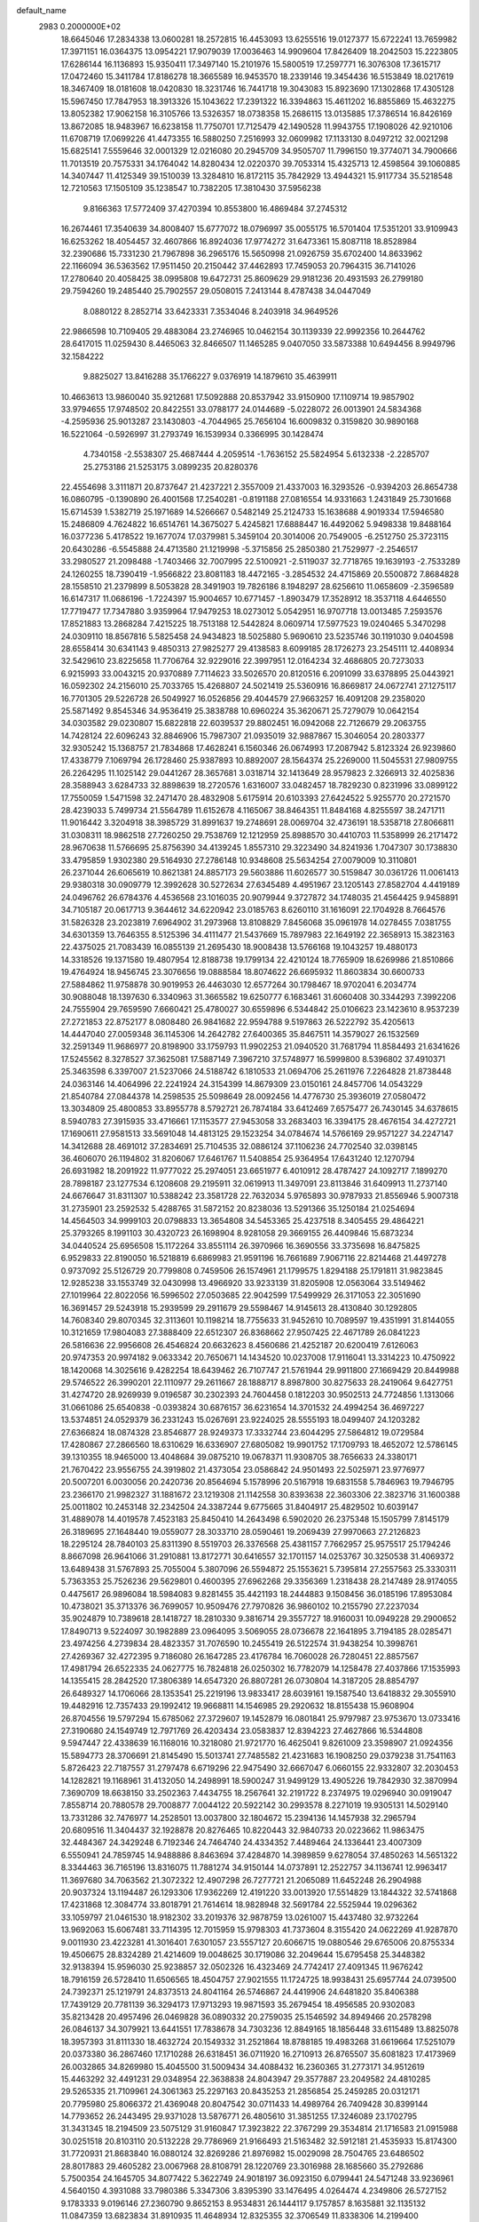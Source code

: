 default_name                                                                    
 2983  0.2000000E+02
  18.6645046  17.2834338  13.0600281  18.2572815  16.4453093  13.6255516
  19.0127377  15.6722241  13.7659982  17.3971151  16.0364375  13.0954221
  17.9079039  17.0036463  14.9909604  17.8426409  18.2042503  15.2223805
  17.6286144  16.1136893  15.9350411  17.3497140  15.2101976  15.5800519
  17.2597771  16.3076308  17.3615717  17.0472460  15.3411784  17.8186278
  18.3665589  16.9453570  18.2339146  19.3454436  16.5153849  18.0217619
  18.3467409  18.0181608  18.0420830  18.3231746  16.7441718  19.3043083
  15.8923690  17.1302868  17.4305128  15.5967450  17.7847953  18.3913326
  15.1043622  17.2391322  16.3394863  15.4611202  16.8855869  15.4632275
  13.8052382  17.9062158  16.3105766  13.5326357  18.0738358  15.2686115
  13.0135885  17.3786514  16.8426169  13.8672085  18.9483967  16.6238158
  11.7750701  17.7125479  42.1490528  11.9943755  17.1908026  42.9210106
  11.6708719  17.0699226  41.4473355  16.5880250   7.2516993  32.0609982
  17.1133130   8.0497212  32.0021298  15.6825141   7.5559646  32.0001329
  12.0216080  20.2945709  34.9505707  11.7996150  19.3774071  34.7900666
  11.7013519  20.7575331  34.1764042  14.8280434  12.0220370  39.7053314
  15.4325713  12.4598564  39.1060885  14.3407447  11.4125349  39.1510039
  13.3284810  16.8172115  35.7842929  13.4944321  15.9117734  35.5218548
  12.7210563  17.1505109  35.1238547  10.7382205  17.3810430  37.5956238
   9.8166363  17.5772409  37.4270394  10.8553800  16.4869484  37.2745312
  16.2674461  17.3540639  34.8008407  15.6777072  18.0796997  35.0055175
  16.5701404  17.5351201  33.9109943  16.6253262  18.4054457  32.4607866
  16.8924036  17.9774272  31.6473361  15.8087118  18.8528984  32.2390686
  15.7331230  21.7967898  36.2965176  15.5650998  21.0926759  35.6702400
  14.8633962  22.1166094  36.5363562  17.9511450  20.2150442  37.4462893
  17.7459053  20.7964315  36.7141026  17.2780640  20.4058425  38.0995808
  19.6472731  25.8609629  29.9181236  20.4931593  26.2799180  29.7594260
  19.2485440  25.7902557  29.0508015   7.2413144   8.4787438  34.0447049
   8.0880122   8.2852714  33.6423331   7.3534046   8.2403918  34.9649526
  22.9866598  10.7109405  29.4883084  23.2746965  10.0462154  30.1139339
  22.9992356  10.2644762  28.6417015  11.0259430   8.4465063  32.8466507
  11.1465285   9.0407050  33.5873388  10.6494456   8.9949796  32.1584222
   9.8825027  13.8416288  35.1766227   9.0376919  14.1879610  35.4639911
  10.4663613  13.9860040  35.9212681  17.5092888  20.8537942  33.9150900
  17.1109714  19.9857902  33.9794655  17.9748502  20.8422551  33.0788177
  24.0144689  -5.0228072  26.0013901  24.5834368  -4.2595936  25.9013287
  23.1430803  -4.7044965  25.7656104  16.6009832   0.3159820  30.9890168
  16.5221064  -0.5926997  31.2793749  16.1539934   0.3366995  30.1428474
   4.7340158  -2.5538307  25.4687444   4.2059514  -1.7636152  25.5824954
   5.6132338  -2.2285707  25.2753186  21.5253175   3.0899235  20.8280376
  22.4554698   3.3111871  20.8737647  21.4237221   2.3557009  21.4337003
  16.3293526  -0.9394203  26.8654738  16.0860795  -0.1390890  26.4001568
  17.2540281  -0.8191188  27.0816554  14.9331663   1.2431849  25.7301668
  15.6714539   1.5382719  25.1971689  14.5266667   0.5482149  25.2124733
  15.1638688   4.9019334  17.5946580  15.2486809   4.7624822  16.6514761
  14.3675027   5.4245821  17.6888447  16.4492062   5.9498338  19.8488164
  16.0377236   5.4178522  19.1677074  17.0379981   5.3459104  20.3014006
  20.7549005  -6.2512750  25.3723115  20.6430286  -6.5545888  24.4713580
  21.1219998  -5.3715856  25.2850380  21.7529977  -2.2546517  33.2980527
  21.2098488  -1.7403466  32.7007995  22.5100921  -2.5119037  32.7718765
  19.1639193  -2.7533289  24.1260255  18.7390419  -1.9566822  23.8081183
  18.4472165  -3.2854532  24.4715869  20.5500872   7.8684828  28.1558510
  21.2379899   8.5053828  28.3491903  19.7826186   8.1948297  28.6256610
  11.0658609  -2.3596589  16.6147317  11.0686196  -1.7224397  15.9004657
  10.6771457  -1.8903479  17.3528912  18.3537118   4.6446550  17.7719477
  17.7347880   3.9359964  17.9479253  18.0273012   5.0542951  16.9707718
  13.0013485   7.2593576  17.8521883  13.2868284   7.4215225  18.7513188
  12.5442824   8.0609714  17.5977523  19.0240465   5.3470298  24.0309110
  18.8567816   5.5825458  24.9434823  18.5025880   5.9690610  23.5235746
  30.1191030   9.0404598  28.6558414  30.6341143   9.4850313  27.9825277
  29.4138583   8.6099185  28.1726273  23.2545111  12.4408934  32.5429610
  23.8225658  11.7706764  32.9229016  22.3997951  12.0164234  32.4686805
  20.7273033   6.9215993  33.0043215  20.9370889   7.7114623  33.5026570
  20.8120516   6.2091099  33.6378895  25.0443921  16.0592302  24.2156010
  25.7033765  15.4268807  24.5021419  25.5360916  16.8669817  24.0672741
  27.1275117  16.7701305  29.5226728  26.5049927  16.0526856  29.4044579
  27.9663257  16.4091208  29.2358020  25.5871492   9.8545346  34.9536419
  25.3838788  10.6960224  35.3620671  25.7279079  10.0642154  34.0303582
  29.0230807  15.6822818  22.6039537  29.8802451  16.0942068  22.7126679
  29.2063755  14.7428124  22.6096243  32.8846906  15.7987307  21.0935019
  32.9887867  15.3046054  20.2803377  32.9305242  15.1368757  21.7834868
  17.4628241   6.1560346  26.0674993  17.2087942   5.8123324  26.9239860
  17.4338779   7.1069794  26.1728460  25.9387893  10.8892007  28.1564374
  25.2269000  11.5045531  27.9809755  26.2264295  11.1025142  29.0441267
  28.3657681   3.0318714  32.1413649  28.9579823   2.3266913  32.4025836
  28.3588943   3.6284733  32.8898639  18.2720576   1.6316007  33.0482457
  18.7829230   0.8231996  33.0899122  17.7550059   1.5471598  32.2471470
  28.4832908   5.6175914  20.6103393  27.6424522   5.9255770  20.2721570
  28.4239033   5.7499734  21.5564789  11.6152678   4.1165067  38.8464351
  11.8484168   4.8255597  38.2471711  11.9016442   3.3204918  38.3985729
  31.8991637  19.2748691  28.0069704  32.4736191  18.5358718  27.8066811
  31.0308311  18.9862518  27.7260250  29.7538769  12.1212959  25.8988570
  30.4410703  11.5358999  26.2171472  28.9670638  11.5766695  25.8756390
  34.4139245   1.8557310  29.3223490  34.8241936   1.7047307  30.1738830
  33.4795859   1.9302380  29.5164930  27.2786148  10.9348608  25.5634254
  27.0079009  10.3110801  26.2371044  26.6065619  10.8621381  24.8857173
  29.5603886  11.6026577  30.5159847  30.0361726  11.0061413  29.9380318
  30.0909779  12.3992628  30.5272634  27.6345489   4.4951967  23.1205143
  27.8582704   4.4419189  24.0496762  26.6784376   4.4536568  23.1016035
  20.9079944   9.3727872  34.1748035  21.4564425   9.9458891  34.7105187
  20.0617713   9.3644612  34.6220942  23.0185763   8.6260110  31.1616091
  22.1704928   8.7664576  31.5826328  23.2023819   7.6964902  31.2973968
  13.8108829   7.8456068  35.0961978  14.0278455   7.0381755  34.6301359
  13.7646355   8.5125396  34.4111477  21.5437669  15.7897983  22.1649192
  22.3658913  15.3823163  22.4375025  21.7083439  16.0855139  21.2695430
  18.9008438  13.5766168  19.1043257  19.4880173  14.3318526  19.1371580
  19.4807954  12.8188738  19.1799134  22.4210124  18.7765909  18.6269986
  21.8510866  19.4764924  18.9456745  23.3076656  19.0888584  18.8074622
  26.6695932  11.8603834  30.6600733  27.5884862  11.9758878  30.9019953
  26.4463030  12.6577264  30.1798467  18.9702041   6.2034774  30.9088048
  18.1397630   6.3340963  31.3665582  19.6250777   6.1683461  31.6060408
  30.3344293   7.3992206  24.7555904  29.7659590   7.6660421  25.4780027
  30.6559896   6.5344842  25.0106623  23.1423610   8.9537239  27.2721853
  22.8752177   8.0808480  26.9841682  22.9594788   9.5197863  26.5222792
  35.4205613  14.4447040  27.0059348  36.1145306  14.2642782  27.6400365
  35.8467511  14.3579027  26.1532569  32.2591349  11.9686977  20.8198900
  33.1759793  11.9902253  21.0940520  31.7681794  11.8584493  21.6341626
  17.5245562   8.3278527  37.3625081  17.5887149   7.3967210  37.5748977
  16.5999800   8.5396802  37.4910371  25.3463598   6.3397007  21.5237066
  24.5188742   6.1810533  21.0694706  25.2611976   7.2264828  21.8738448
  24.0363146  14.4064996  22.2241924  24.3154399  14.8679309  23.0150161
  24.8457706  14.0543229  21.8540784  27.0844378  14.2598535  25.5098649
  28.0092456  14.4776730  25.3936019  27.0580472  13.3034809  25.4800853
  33.8955778   8.5792721  26.7874184  33.6412469   7.6575477  26.7430145
  34.6378615   8.5940783  27.3915935  33.4716661  17.1153577  27.9453058
  33.2683403  16.3394175  28.4676154  34.4272721  17.1690611  27.9581513
  33.5691048  14.4813125  29.1523254  34.0784674  14.5766169  29.9571227
  34.2247147  14.3412688  28.4691012  37.2834691  25.7104535  32.0886124
  37.1106236  24.7702540  32.0398145  36.4606070  26.1194802  31.8206067
  17.6461767  11.5408854  25.9364954  17.6431240  12.1270794  26.6931982
  18.2091922  11.9777022  25.2974051  23.6651977   6.4010912  28.4787427
  24.1092717   7.1899270  28.7898187  23.1277534   6.1208608  29.2195911
  32.0619913  11.3497091  23.8113846  31.6409913  11.2737140  24.6676647
  31.8311307  10.5388242  23.3581728  22.7632034   5.9765893  30.9787933
  21.8556946   5.9007318  31.2735901  23.2592532   5.4288765  31.5872152
  20.8238036  13.5291366  35.1250184  21.0254694  14.4564503  34.9999103
  20.0798833  13.3654808  34.5453365  25.4237518   8.3405455  29.4864221
  25.3793265   8.1991103  30.4320723  26.1698904   8.9281058  29.3669155
  26.4409846  15.6873234  34.0440524  25.6956508  15.1172264  33.8551114
  26.3970966  16.3690556  33.3735698  16.8475825   6.9529833  22.8190050
  16.5218819   6.6869983  21.9591196  16.7661689   7.9067116  22.8214468
  21.4497278   0.9737092  25.5126729  20.7799808   0.7459506  26.1574961
  21.1799575   1.8294188  25.1791811  31.9823845  12.9285238  33.1553749
  32.0430998  13.4966920  33.9233139  31.8205908  12.0563064  33.5149462
  27.1019964  22.8022056  16.5996502  27.0503685  22.9042599  17.5499929
  26.3171053  22.3051690  16.3691457  29.5243918  15.2939599  29.2911679
  29.5598467  14.9145613  28.4130840  30.1292805  14.7608340  29.8070345
  32.3113601  10.1198214  18.7755633  31.9452610  10.7089597  19.4351991
  31.8144055  10.3121659  17.9804083  27.3888409  22.6512307  26.8368662
  27.9507425  22.4671789  26.0841223  26.5816636  22.9956608  26.4546824
  20.6632623   8.4560686  21.4252187  20.6200419   7.6126063  20.9747353
  20.9974182   9.0633342  20.7650671  14.1434520  10.0237008  17.9116041
  13.3314223  10.4750922  18.1420068  14.3025616   9.4282254  18.6439462
  26.7107747  21.5761944  29.9911800  27.1669429  20.8449988  29.5746522
  26.3990201  22.1110977  29.2611667  28.1888717   8.8987800  30.8275633
  28.2419064   9.6427751  31.4274720  28.9269939   9.0196587  30.2302393
  24.7604458   0.1812203  30.9502513  24.7724856   1.1313066  31.0661086
  25.6540838  -0.0393824  30.6876157  36.6231654  14.3701532  24.4994254
  36.4697227  13.5374851  24.0529379  36.2331243  15.0267691  23.9224025
  28.5555193  18.0499407  24.1203282  27.6366824  18.0874328  23.8546877
  28.9249373  17.3332744  23.6044295  27.5864812  19.0729584  17.4280867
  27.2866560  18.6310629  16.6336907  27.6805082  19.9901752  17.1709793
  18.4652072  12.5786145  39.1310355  18.9465000  13.4048684  39.0875210
  19.0678371  11.9308705  38.7656633  24.3380171  21.7670422  23.9556755
  24.3919802  21.4373054  23.0586842  24.9501493  22.5025971  23.9776977
  20.5007201   6.0030056  20.2420736  20.8564694   5.1578996  20.5167918
  19.6831558   5.7846963  19.7946795  23.2366170  21.9982327  31.1881672
  23.1219308  21.1142558  30.8393638  22.3603306  22.3823716  31.1600388
  25.0011802  10.2453148  32.2342504  24.3387244   9.6775665  31.8404917
  25.4829502  10.6039147  31.4889078  14.4019578   7.4523183  25.8450410
  14.2643498   6.5902020  26.2375348  15.1505799   7.8145179  26.3189695
  27.1648440  19.0559077  28.3033710  28.0590461  19.2069439  27.9970663
  27.2126823  18.2295124  28.7840103  25.8311390   8.5519703  26.3376568
  25.4381157   7.7662957  25.9575517  25.1794246   8.8667098  26.9641066
  31.2910881  13.8172771  30.6416557  32.1701157  14.0253767  30.3250538
  31.4069372  13.6489438  31.5767893  25.7055004   5.3807096  26.5594872
  25.1553621   5.7395814  27.2557563  25.3330311   5.7363353  25.7526236
  29.5629801   0.4600395  27.6962268  29.3356369   1.2318438  28.2147489
  28.9174055   0.4475617  26.9896084  18.5984083   9.8281455  35.4421193
  18.2444883   9.1508456  36.0185196  17.8953084  10.4738021  35.3713376
  36.7699057  10.9509476  27.7970826  36.9860102  10.2155790  27.2237034
  35.9024879  10.7389618  28.1418727  18.2810330   9.3816714  29.3557727
  18.9160031  10.0949228  29.2900652  17.8490713   9.5224097  30.1982889
  23.0964095   3.5069055  28.0736678  22.1641895   3.7194185  28.0285471
  23.4974256   4.2739834  28.4823357  31.7076590  10.2455419  26.5122574
  31.9438254  10.3998761  27.4269367  32.4272395   9.7186080  26.1647285
  23.4176784  16.7060028  26.7280451  22.8857567  17.4981794  26.6522335
  24.0627775  16.7824818  26.0250302  16.7782079  14.1258478  27.4037866
  17.1535993  14.1355415  28.2842520  17.3806389  14.6547320  26.8807281
  26.0730804  14.3187205  28.8854797  26.6489327  14.1706066  28.1353541
  25.2219196  13.9833417  28.6039161  19.1587540  13.6418832  29.3055910
  19.4482916  12.7357433  29.1992412  19.9668811  14.1546985  29.2920632
  18.8155438  15.9608904  26.8704556  19.5797294  15.6785062  27.3729607
  19.1452879  16.0801841  25.9797987  23.9753670  13.0733416  27.3190680
  24.1549749  12.7971769  26.4203434  23.0583837  12.8394223  27.4627866
  16.5344808   9.5947447  22.4338639  16.1168016  10.3218080  21.9721770
  16.4625041   9.8261009  23.3598907  21.0924356  15.5894773  28.3706691
  21.8145490  15.5013741  27.7485582  21.4231683  16.1908250  29.0379238
  31.7541163   5.8726423  22.7187557  31.2797478   6.6719296  22.9475490
  32.6667047   6.0660155  22.9332807  32.2030453  14.1282821  19.1168961
  31.4132050  14.2498991  18.5900247  31.9499129  13.4905226  19.7842930
  32.3870994   7.3690709  18.6638150  33.2502363   7.4434755  18.2567641
  32.2191722   8.2374975  19.0296940  30.0919047   7.8558714  20.7880578
  29.7008877   7.0044122  20.5922142  30.2993578   8.2271019  19.9305131
  14.5029140  13.7331286  32.7476977  14.2528501  13.0037800  32.1804672
  15.2394136  14.1457938  32.2965794  20.6809516  11.3404437  32.1928878
  20.8276465  10.8220443  32.9840733  20.0223662  11.9863475  32.4484367
  24.3429248   6.7192346  24.7464740  24.4334352   7.4489464  24.1336441
  23.4007309   6.5550941  24.7859745  14.9488886   8.8463694  37.4284870
  14.3989859   9.6278054  37.4850263  14.5651322   8.3344463  36.7165196
  13.8316075  11.7881274  34.9150144  14.0737891  12.2522757  34.1136741
  12.9963417  11.3697680  34.7063562  21.3072322  12.4907298  26.7277721
  21.2065089  11.6452248  26.2904988  20.9037324  13.1194487  26.1293306
  17.9362269  12.4191220  33.0013920  17.5514829  13.1844322  32.5741868
  17.4231868  12.3084774  33.8018791  21.7614614  18.9828948  32.5691784
  22.5525944  19.0296362  33.1059797  21.0461530  18.9182302  33.2019376
  32.9878759  13.0261007  15.4437480  32.9732264  13.9692063  15.6067481
  33.7114395  12.7015959  15.9798303  41.7373604   8.3155420  24.0622269
  41.9287870   9.0011930  23.4223281  41.3016401   7.6301057  23.5557127
  20.6066715  19.0880546  29.6765006  20.8755334  19.4506675  28.8324289
  21.4214609  19.0048625  30.1719086  32.2049644  15.6795458  25.3448382
  32.9138394  15.9596030  25.9238857  32.0502326  16.4323469  24.7742417
  27.4091345  11.9676242  18.7916159  26.5728410  11.6506565  18.4504757
  27.9021555  11.1724725  18.9938431  25.6957744  24.0739500  24.7392371
  25.1219791  24.8373513  24.8041164  26.5746867  24.4419906  24.6481820
  35.8406388  17.7439129  20.7781139  36.3294173  17.9713293  19.9871593
  35.2679454  18.4956585  20.9302083  35.8213428  20.4957496  26.0469828
  36.0890332  20.2759035  25.1546592  34.8949466  20.2578298  26.0846137
  34.3079921  13.6441551  17.7838678  34.7303236  12.8849165  18.1856448
  33.6115489  13.8825078  18.3957393  31.8111330  18.4632724  20.1549332
  31.2521864  18.8788185  19.4983268  31.6619664  17.5251079  20.0373380
  36.2867460  17.1710288  26.6318451  36.0711920  16.2710913  26.8765507
  35.6081823  17.4173969  26.0032865  34.8269980  15.4045500  31.5009434
  34.4088432  16.2360365  31.2773171  34.9512619  15.4463292  32.4491231
  29.0348954  22.3638838  24.8043947  29.3577887  23.2049582  24.4810285
  29.5265335  21.7109961  24.3061363  25.2297163  20.8435253  21.2856854
  25.2459285  20.0312171  20.7795980  25.8066372  21.4369048  20.8047542
  30.0711433  14.4989764  26.7409428  30.8399144  14.7793652  26.2443495
  29.9371028  13.5876771  26.4805610  31.3851255  17.3246089  23.1702795
  31.3431345  18.2194509  23.5075129  31.9160847  17.3923822  22.3767299
  29.3534814  21.1716583  21.0915988  30.0251518  20.8103110  20.5132228
  29.7786969  21.9166493  21.5163482  32.5912181  21.4535933  15.8174300
  31.7720931  21.8683840  16.0880124  32.8269286  21.8976982  15.0029098
  28.7504765  23.6486502  28.8017883  29.4605282  23.0067968  28.8108791
  28.1220769  23.3016988  28.1685660  35.2792686   5.7500354  24.1645705
  34.8077422   5.3622749  24.9018197  36.0923150   6.0799441  24.5471248
  33.9236961   4.5640150   4.3931088  33.7980386   5.3347306   3.8395390
  33.1476495   4.0264474   4.2349806  26.5727152   9.1783333   9.0196146
  27.2360790   9.8652153   8.9534831  26.1444117   9.1757857   8.1635881
  32.1135132  11.0847359  13.6823834  31.8910935  11.4648934  12.8325355
  32.3706549  11.8338306  14.2199400  29.8465763   4.3568125  15.8474094
  29.3256853   4.0187402  16.5758403  30.3345576   5.0901624  16.2219812
  34.2242268   9.3562823  22.1715779  33.3740038   9.2491136  22.5980372
  34.5548689   8.4638868  22.0689235  36.2769617  12.1732199  11.4220316
  37.1337125  12.3703403  11.0434110  36.1702755  12.8177010  12.1216701
  28.1406797   6.6127697  11.6555644  27.9547574   6.1697086  12.4834301
  27.9011686   7.5259518  11.8135663  29.7521174   7.0780728  17.5532502
  29.5099284   8.0038302  17.5766952  30.6805366   7.0674181  17.7859650
  28.4878100   3.9836391  17.9979395  28.6132762   4.4961328  18.7965885
  28.1713869   3.1342664  18.3056314  24.0594947   4.1945545  11.8155367
  23.8102157   3.5867461  11.1193609  24.2431755   3.6334482  12.5689641
  23.8069341   9.6500573  20.3620195  24.4753035   9.4176381  19.7174301
  23.0724209   9.0685006  20.1657699  23.9440463  10.3978556  17.1528414
  23.0982400  10.1442686  16.7833322  24.5765632  10.1976309  16.4628673
  35.6264372   6.4329746  13.3169200  35.8425836   6.5131523  12.3878968
  34.6939093   6.6435004  13.3649033  -0.9201899  14.1438492  23.2779792
  -1.0309259  13.2271254  23.5301435  -1.1925881  14.6392983  24.0503530
  14.1003454  14.0240245  29.2038940  14.7554776  14.7093600  29.3356093
  13.8747074  14.0836091  28.2755788   9.7813322   3.4675869  32.7011790
   9.0668673   2.8507360  32.5422239  10.1209006   3.6705535  31.8295542
   3.6155241   9.8729433  24.4122760   3.8073256  10.7450834  24.7569726
   2.6607464   9.8099094  24.4379264   1.2862874  11.7876082  23.9901201
   1.4486663  11.8667278  23.0501174   0.3774942  11.4935617  24.0522763
   0.7996489  10.0313460  29.4196197   1.1115548  10.3869018  30.2518016
   1.1554222   9.1432050  29.3902456  -1.6713878  11.2058349  28.8587946
  -1.6380224  12.1591249  28.9385241  -0.7590285  10.9269113  28.9364725
   4.1021924  13.3266184  27.7480059   3.9675753  13.6696042  28.6314484
   3.6618881  12.4767050  27.7513735  10.2659937   3.3500145  25.5866019
   9.7275956   3.0044050  24.8746234   9.6344601   3.6640504  26.2337329
   1.5567293  15.8781444  22.5276368   1.5946303  16.6177395  21.9211762
   0.8397074  15.3356571  22.1992788   4.8185759   9.9826669  21.9417540
   4.8525745  10.9378632  21.9934839   4.3228503   9.7183265  22.7167457
   5.5124924   8.0647882  25.5267009   6.3491724   8.0758578  25.0618613
   4.9876199   8.7363888  25.0911629   3.0568774  14.9612044  19.5755528
   2.3299054  14.7737589  20.1693606   3.2676300  15.8807203  19.7377430
   1.5213266  11.2695853  18.7191736   2.4086583  10.9353926  18.5880647
   0.9519638  10.5664904  18.4065790  -0.3801401   5.7395069  26.6610034
  -1.3032359   5.5633002  26.4791322  -0.3125003   5.7015296  27.6150550
  14.3885034  18.9953495  26.6815915  14.3908592  19.4828444  25.8578348
  15.2364174  18.5515637  26.6996974   5.1266380  19.4912992  30.0569039
   5.0303126  20.4242388  30.2481550   5.0420973  19.4319084  29.1052960
  -4.4412419  17.7379320  26.8208530  -4.2587377  16.8173729  27.0092541
  -4.8738516  17.7264752  25.9670676   3.8857707  27.3296910  23.2171525
   4.7208536  27.7958017  23.2572678   3.2418598  28.0087728  23.0160091
  -1.0682922  22.3843470  19.7537470  -1.9148464  22.1694930  19.3620639
  -1.0516509  23.3410875  19.7782907   3.7712414  19.7168530  10.4357578
   2.9168878  20.0079716  10.7544453   4.3693773  19.8884986  11.1630838
  11.6862986  22.9883744  28.2118891  11.3388078  23.3583505  27.4003475
  12.5141832  23.4486340  28.3497297  10.6067393  20.4386795  25.6111037
  11.2739579  20.3685757  24.9283617  10.3658286  21.3650522  25.6163448
  19.2551394  21.2415818  31.6152265  19.8232246  20.4985512  31.4117155
  19.8175550  22.0089462  31.5100007   6.0146426  24.5993549  25.4641758
   6.8565764  24.2949984  25.1254334   5.4551491  23.8228637  25.4480402
   4.7385242  16.5971330  29.0366783   4.3604821  17.4221312  28.7322215
   5.4232185  16.3974023  28.3982949  13.3348948  17.6820403  38.6292143
  13.1429913  17.6105927  37.6941741  12.9831816  18.5358311  38.8813471
   3.5254650  22.8959715  20.9044753   2.9169641  22.7920850  20.1729249
   3.6652211  23.8408184  20.9674403   6.8827388  14.6056107  27.8309616
   7.3103964  14.0676465  28.4972463   6.1362446  14.0806593  27.5421634
  14.0183160  20.0359676  24.2065095  13.7106064  19.4541429  23.5115083
  14.6685650  20.5946700  23.7807633  16.6610608  17.4930232  26.0648278
  17.2692514  17.2265110  26.7542531  16.9063851  16.9588512  25.3093755
   8.4085715  21.6256421  20.6335559   8.6357097  20.8137288  20.1803045
   9.2519560  22.0155471  20.8635749   8.3541457  25.0889355  27.8610087
   8.7605139  25.3196928  27.0256358   7.5207852  24.6852567  27.6185512
  11.3140884  23.6115059  25.7113140  10.7101567  24.3531269  25.7499991
  11.2762287  23.3190423  24.8006749   7.6062739  28.5137188  32.8762125
   6.9929163  28.1925686  33.5371867   7.3575054  28.0532354  32.0747756
  11.6365352  15.5534318  30.2941897  12.4585363  15.9955503  30.0818759
  11.4947617  14.9487174  29.5658679   7.6470644  24.7248337  31.2607243
   7.0422909  24.5334576  31.9775618   7.6227612  23.9414308  30.7112508
  -0.4808795  24.8680937  19.3588234   0.2812535  25.1134282  18.8342320
  -1.1537203  25.5040447  19.1157528  18.4559415  17.2109826  30.1465073
  18.8217612  16.6677218  29.4484560  18.8933452  18.0564651  30.0461621
   4.0855916  32.2613426  18.7331702   4.9776505  31.9378377  18.6074432
   3.6223488  31.5323193  19.1456783   1.4237710  22.6924050  19.1430045
   1.3765203  22.7722525  18.1903117   0.5099941  22.6624742  19.4264614
  10.0978796  17.9201284  29.3327294  10.5995765  18.5502283  28.8155194
  10.6867611  17.1726978  29.4366420   3.9823894  11.8406651  33.8671492
   3.8794583  12.7173487  33.4969291   4.6248562  11.9506112  34.5681343
   4.7327645  21.8139620  33.7473753   5.6343706  22.1326959  33.7891724
   4.6889871  21.1307795  34.4163873  19.1828872  19.4698173  20.9467763
  19.3188202  18.5561761  21.1978019  20.0636799  19.8432828  20.9157997
  14.6015092  23.0002468  25.9294916  13.6723904  22.7827054  25.8543525
  14.6835919  23.8518267  25.5001830   9.1082921  26.0796452  20.3604529
   9.2155196  26.8609736  20.9029103   8.2408547  26.1778442  19.9678447
  13.0726038  25.8589825  31.3665750  12.8146006  26.0559048  30.4660819
  12.2468126  25.6943755  31.8217730   6.9682312  20.5015924  25.6891004
   6.4461742  19.8296377  26.1274669   6.9633175  20.2450036  24.7669453
  11.3622943  19.9136875  28.2278528  11.5731974  20.8185650  28.4579578
  11.5286829  19.8608738  27.2867059   0.4965099  17.7543502  24.5842392
   0.6418455  18.6056677  24.1714827   1.0064507  17.1412819  24.0547682
   3.9695223  19.2109235  27.4844682   3.6720953  18.4743833  26.9503544
   3.3732050  19.9254017  27.2605077   4.5147892  20.6672539  21.7156163
   4.3411474  21.5387211  21.3597720   5.4057378  20.7227742  22.0611014
   7.3416173  18.2257584  30.6394741   7.8938270  18.4961290  29.9058556
   6.5113012  18.6792793  30.4941271  16.3811747  21.6151052  21.5520119
  16.4192191  21.2987585  20.6493995  16.6542161  20.8650993  22.0803786
   3.2019399  31.1509743  24.0757828   3.8402634  30.9258684  23.3989502
   2.3774842  30.7811679  23.7599541  12.5273549  26.1378545  28.6406322
  12.5751070  26.2083683  27.6872281  11.6043118  26.2865282  28.8458620
   7.1499225  20.2701006  22.7790541   7.5615059  20.9443837  22.2385236
   7.6402606  19.4721919  22.5812102  10.5894943  25.0929139  32.2191696
  10.0983279  25.0583411  33.0400180  10.6499549  24.1800634  31.9376020
  12.3420084  15.0110453  33.7336201  11.6312787  14.3831481  33.8633907
  13.0347730  14.5044186  33.3097824   1.4920050  20.4369817  31.1872425
   0.5876127  20.6546742  30.9615959   1.4851951  19.4884294  31.3154377
  12.2570394  33.1159003  16.5059402  12.5095692  32.2000848  16.6231692
  12.3227149  33.4964567  17.3817800  -0.6148240  17.8273476  30.9465071
  -0.9458076  18.1651887  30.1143142  -1.2363887  18.1487042  31.5996679
  15.9960011  26.3647999  18.5481726  15.1768467  26.1858623  18.0864374
  15.7404723  26.4443293  19.4672003  17.7371516  26.0219636  27.2708051
  17.5128573  26.4556941  26.4475179  16.9490704  26.1049771  27.8077116
   8.6739796  30.1863934  18.4136849   8.0113217  29.8242688  19.0018873
   9.4957840  29.7935908  18.7079222   5.3301157  13.4935894  18.8385409
   6.0421776  14.1096592  18.6663270   4.5706287  14.0487037  19.0153443
   8.7715100  13.8359381  25.9122785   8.2758433  14.5466272  25.5055018
   8.1064404  13.2881306  26.3291971  16.6742611  23.0275049  28.3988522
  16.3165428  23.6577415  27.7734952  16.4140998  23.3661126  29.2555276
  12.6693239  30.5716542  23.1795167  13.3117548  29.9181727  23.4560600
  12.1796044  30.7779613  23.9756599  11.1044499  22.1990853  23.3517583
  10.8948443  22.9395796  22.7825785  11.8607585  21.7844769  22.9366329
  16.8237691  20.9576714  25.7748610  16.0624261  20.4145174  25.5709678
  16.4530109  21.7960921  26.0502170  15.3367202  24.7229436  21.5457116
  16.0358244  25.3309409  21.7861788  15.7891004  23.9927588  21.1233206
  20.2706127  19.6516742  34.9705493  19.7240117  18.8756762  34.8469118
  19.6810880  20.3013629  35.3534294   8.1260578  19.9970806  34.4547953
   8.7935310  20.3481394  35.0442604   8.0360850  20.6617512  33.7718972
   6.3547678  27.4773537  25.6525589   6.2080971  26.5407097  25.5205830
   5.7259312  27.7250872  26.3303675   0.3040009  17.5431786  18.2788252
   1.0856433  18.0350618  18.5304559  -0.2973449  17.6561083  19.0149380
   9.8370649  29.7265369  29.7261809   9.8275475  28.8521258  30.1154707
   9.2769284  29.6509029  28.9536795   7.6895178  13.8874150  21.3127322
   7.3718611  14.3206436  20.5204955   6.9043599  13.5129776  21.7121762
   9.4268448  17.8354059  25.2799509   8.7886284  17.6244255  25.9614191
   9.6150674  18.7651874  25.4076630   8.4941751  20.5825841  28.2799786
   8.1082742  20.5965576  27.4041264   9.4131245  20.3584403  28.1332703
  15.7598639  16.3826079  29.7080758  16.3603429  16.8924379  29.1642650
  14.9958875  16.9489192  29.8169949   6.2279213  33.3423870  24.5899547
   6.7986890  34.0200977  24.9521208   6.7843230  32.8639410  23.9753505
   2.6380701  14.7979159  29.3887776   2.3671430  14.7845692  30.3067385
   3.2401355  15.5395321  29.3275040  11.1991341  16.1308674  24.1293716
  10.7388773  15.5705391  23.5045294  10.5544059  16.7936939  24.3767952
  20.3790567  25.5312258  26.4686300  20.2793327  26.2826317  25.8840993
  19.4947125  25.3610872  26.7930063  14.1393565  31.7632684  20.9895166
  13.6298200  31.3820837  21.7045708  14.1581253  31.0808981  20.3185096
  12.8583419  29.4325019  31.8671432  13.2059569  28.5461482  31.9660005
  13.5718924  29.9258824  31.4626024  -0.7363470  24.0200551  23.8442856
   0.0549386  23.6115447  24.1953102  -1.3310291  24.0723082  24.5925199
  15.9992691  31.5038537  29.6118401  16.6294550  31.5704210  30.3292426
  16.0816908  32.3341912  29.1428217   9.8988337  26.7132687  30.0480137
   9.2943266  26.1725722  29.5396337  10.0231180  26.2301946  30.8649743
   2.0555258  23.2795117  23.3891463   2.1933777  24.0866789  23.8848376
   2.7687729  23.2656038  22.7509324   5.7967929   8.2974956  28.2992052
   5.4653589   8.4384143  27.4123426   5.2065628   8.8024853  28.8585313
  13.6505188  18.0222189  29.8132697  14.1538019  18.8357495  29.8465257
  12.7384757  18.3069898  29.7556960   9.3313115  18.6908493  32.4136257
   8.8517385  19.0769739  33.1465304   8.6571639  18.4947209  31.7630178
  15.3752320  39.7073697  18.7630720  14.6093710  39.5731192  18.2048018
  16.0228190  39.0832607  18.4354276  15.4741394  24.3002346  30.4736469
  14.7227366  24.8923582  30.4417811  15.2489636  23.6638237  31.1522549
   7.6288941  22.9332279  16.7489699   8.1692773  22.4819591  17.3974869
   7.0135902  23.4508193  17.2683273   7.1157424  19.5833129  37.8264725
   7.9838699  19.9461034  38.0024544   6.8719304  19.1405064  38.6393132
  12.9568058  11.0542963  25.3423551  13.6218853  11.7380393  25.2623763
  13.3053663  10.4574019  26.0045140  19.0904991  30.5453298  34.2684858
  19.9807601  30.8969570  34.2634226  18.5411829  31.2877306  34.5201295
  -3.0075359  25.1533048  14.5838313  -3.1995416  25.5258618  13.7232693
  -2.7488597  25.9044858  15.1177278  -0.0513542   8.4520150  31.9197880
   0.1600484   7.8686331  32.6486270   0.6943564   9.0498523  31.8674605
   9.8546923  15.1742723  22.0024700  10.4722902  14.7701847  21.3929474
   8.9944410  14.8835277  21.6997043   1.1223314  15.7341183  16.4237761
   0.8701475  16.4095308  17.0534213   0.9269416  14.9085279  16.8670088
   8.2488019  12.8697603  29.2940265   9.1922568  12.7084975  29.3049352
   8.0648216  13.2724644  30.1426799   8.2765137  10.6392470  22.1231528
   7.3632271  10.8077523  21.8913220   8.5773218  11.4562787  22.5209032
   3.4399297  18.2468750  18.5203422   4.1203362  17.8438307  17.9810518
   3.3586374  19.1369400  18.1776942  16.9294560  14.5833185  31.3715663
  17.5953948  14.2318480  30.7806130  16.6498429  15.4002927  30.9585269
  14.7271793  20.4855592  29.1844214  14.3899627  20.2657326  28.3159785
  15.5779655  20.8903883  29.0155780   5.3790547  30.3624569  22.4225567
   5.6430258  29.9251697  21.6130315   5.9231704  31.1491573  22.4582288
  13.4824187  28.3745589  21.0307992  13.1385983  29.0328585  21.6346709
  14.4306369  28.5039705  21.0499497  16.8541898  19.5228055  23.2317344
  17.1973367  18.6309115  23.1768982  17.3656290  19.9337739  23.9287041
  17.2064695  20.1386066  19.3151310  16.6842117  19.3373176  19.2775211
  17.9756695  19.8991157  19.8320520  11.0590573  22.1429123  20.4853605
  10.9551547  21.9184862  19.5606610  11.9684362  21.9206788  20.6850457
  14.4294769  25.3580977  24.8146256  13.7800231  25.8949735  25.2687247
  14.1101494  25.3067838  23.9137212   2.4478424  10.6564451  31.7587342
   3.1879748  10.8558974  32.3320183   1.7386687  11.2128275  32.0808258
  10.7293186  14.6437507  27.6065178  10.0533425  14.3497660  26.9958942
  11.2234728  15.3020655  27.1179841  13.6486461  33.4499887  27.8483566
  12.7795406  33.8133972  27.6785869  13.9380869  33.8857996  28.6499330
  10.6752402  32.0660446  30.7645592  10.4924092  31.1443294  30.5822250
  11.5889881  32.0771659  31.0494678  17.7503877  20.7912497  29.2124563
  18.2127999  21.0938281  29.9940272  17.3597551  21.5834293  28.8435534
  22.2647258  37.8553162  29.5303500  22.9032331  37.5853812  30.1904071
  21.6956114  38.4748933  29.9869295  10.2730601  38.5601769  25.6243163
   9.9367978  39.1876457  24.9844395   9.8585772  38.8137063  26.4490336
  14.8159367  36.1269321  29.1150821  14.7218098  36.3167330  28.1816221
  15.4515366  36.7708471  29.4275210  19.5272516  37.2587485  26.4777996
  18.8313949  36.7292636  26.0883627  19.3575435  37.2224164  27.4191343
  15.6373344  29.3477283  31.3392780  15.6326854  28.5178577  30.8622822
  16.0349059  29.9711558  30.7314071  17.0105031  29.3524875  27.4291091
  16.6736990  30.1944836  27.7354380  17.7847962  29.1935251  27.9689545
  11.2803773  29.3269569  19.2315306  11.8449853  30.0873967  19.0930356
  11.7803885  28.7614147  19.8200735  15.9404031  29.1722892  21.9448292
  16.3785484  30.0205604  21.8762982  15.9940995  28.9493657  22.8741589
  16.3694611  41.5418674  20.6007085  17.1676874  41.0880419  20.3303218
  15.6656636  41.0814876  20.1435965  27.2429430  34.3498687  21.1970266
  27.7041954  34.8048706  20.4924335  26.4231302  34.8335328  21.2980608
  17.7735121  31.0638260  21.8078474  18.3716185  30.4804774  21.3407232
  18.3470495  31.6433335  22.3093031  10.3002471  32.1272011  22.5133209
  11.0678103  31.5721976  22.3753002  10.5071512  32.6306126  23.3007213
  16.8409399  26.3051285  24.6905842  17.2020179  25.5013603  24.3166708
  15.9067399  26.1232205  24.7926223   6.1171379   0.3366849  21.9110298
   5.4513729   0.9379071  21.5770826   6.5622845   0.0132466  21.1277903
  10.3083785   5.4116585  12.0813001  10.1652600   4.7032049  11.4537315
  11.2577545   5.5332465  12.0928494   0.8264688  -0.5377530  21.4164159
   0.6264964   0.3368549  21.7500384   1.4481039  -0.3861862  20.7044966
  14.1988204   4.3850147   4.5541114  14.8279476   4.9061651   4.0552796
  13.3436840   4.7237504   4.2890989  -5.8060802   7.9503458  15.0955799
  -4.9567625   8.0843728  14.6749517  -6.0670861   7.0678224  14.8324064
   9.9111294   2.2645086  22.9141890   9.5683628   1.8223891  22.1374824
  10.5841282   1.6721802  23.2495268   8.0955236   0.5759574  16.5821630
   7.7864210   0.0177607  17.2956781   9.0476631   0.5845868  16.6800797
   8.9482849  -4.1399820  15.3695313   8.0678357  -3.9605160  15.0396328
   9.4349562  -3.3323254  15.2049904  12.9624960   4.5361365   8.6639293
  12.4737877   5.1017010   9.2618698  13.3153859   5.1331894   8.0042109
  16.4341129   2.6979250  18.6656268  15.6718251   3.2502432  18.4921513
  16.0968836   1.8032339  18.6205039   5.0740138  -2.3976767   9.7787875
   5.1636384  -1.4448152   9.7628406   5.8766194  -2.7067390  10.1989500
   9.6128828  -1.6785361  18.7432394   8.7107632  -1.4482084  18.9654134
   9.8066283  -2.4410224  19.2885002   5.9583407  -5.4358427  18.5221804
   6.8597497  -5.7139849  18.3599135   5.4342167  -5.9537188  17.9111728
   4.7166124  12.6368630   9.7816063   5.4200633  12.6515121   9.1326271
   4.0204621  13.1660082   9.3922324  11.4532979  -3.6184727  11.1346988
  11.9160277  -3.8337597  11.9444916  11.4239827  -2.6617972  11.1226762
  13.4185791   8.0621454  31.8646281  12.5304917   8.0569833  32.2217080
  13.4363745   7.3234387  31.2561648   7.5458748   3.1396548  15.6536766
   7.7169572   2.3434538  16.1566941   6.8318855   2.9007523  15.0625956
   4.7996882  10.7239161  12.5131085   4.3068575  10.3182977  11.7997900
   5.7165386  10.6290383  12.2550090  12.1663142   5.3594583  24.4154857
  13.1160276   5.2401440  24.4091402  11.8204966   4.5132255  24.6992675
   1.5790819   3.7935373  12.8887514   1.5140752   3.0885694  13.5329767
   1.5641019   4.5963232  13.4098484   4.3752053   7.0768870  16.9440799
   4.0032703   7.5160515  16.1792068   5.1794724   7.5611679  17.1307834
  10.4743202   6.8581117  22.2443292  11.3563790   6.5412232  22.4387152
  10.0466871   6.1224093  21.8060328  16.3536903   3.3314884  22.7057987
  15.8971046   4.0203171  23.1887856  16.7661537   2.7965374  23.3839824
  15.0765045   3.5538107  12.7957754  15.5176890   4.1070469  12.1511687
  15.2836346   2.6592461  12.5254365   3.4566006   3.5100372   6.9256689
   2.5831733   3.6191873   7.3017578   3.3089121   3.4853409   5.9802536
  -3.4667872   8.7223367  13.7275515  -2.7008248   8.1493498  13.6926310
  -3.1043094   9.6080762  13.7100215  13.3264126   1.9086567  27.9875341
  13.7511426   1.8976805  27.1297954  13.7583989   1.2091017  28.4776795
   0.7673464  10.4795576  15.6765906   1.3449538   9.8155982  15.3000808
   0.1570987  10.6940694  14.9710310  10.3688027   4.6153312  30.0627647
   9.7776651   5.3081699  30.3573199  10.7333583   4.9447207  29.2412821
   7.7937563   1.6558006  28.9358074   8.3361486   2.2150937  28.3797197
   7.1237209   1.3096151  28.3463670  12.2066970   2.1237408  13.2802458
  12.9380588   2.6842395  13.5394425  11.5103404   2.7347286  13.0393864
   6.0538991   7.5620122   9.4271091   5.5916959   6.7874167   9.1067938
   5.3597578   8.1917435   9.6216296  10.1518034  -0.8418639  13.4566928
  10.4148743  -0.0281827  13.8867490  10.8365601  -1.0017597  12.8072520
  -1.1308329   7.0513740  15.0972119  -0.9053233   6.1388420  15.2779398
  -0.5800261   7.5570798  15.6947948  15.4370402   2.2292037   7.7283152
  15.6368817   1.4025263   7.2891118  15.8396727   2.1446843   8.5925926
  13.5593636  -1.8128067  19.7660708  12.8850440  -1.1396389  19.6745837
  13.1622606  -2.4741375  20.3328006   9.2351487   9.5334218   8.9777525
   9.0723443   8.6730459   9.3643788   8.4974847   9.6725923   8.3838542
   7.2040523  -0.1237606  14.1564781   7.7250295   0.2405036  14.8721080
   7.8408156  -0.3064500  13.4655447   8.5913464   7.0013782   9.8783453
   7.6628562   7.1208731   9.6786987   8.6734321   6.0710567  10.0880970
  13.1530556  11.0224015  11.3705422  13.1534495  10.5293262  12.1909741
  13.9990633  10.8218711  10.9701793   7.9351222  12.6484105  10.5691322
   7.3680069  12.6590726   9.7980949   8.2758886  11.7545811  10.6034713
   2.3368065   8.5715285  14.7315449   2.2556571   7.7699698  14.2146791
   3.2564510   8.8217202  14.6427186   1.8526203  -2.7811182  29.0989125
   1.0283885  -2.5507533  29.5276382   2.1872687  -3.5212987  29.6052474
   9.8531206   0.3748700   8.7090376  10.3073668   0.5019488   7.8761251
   8.9538555   0.6537068   8.5363990  18.2335643   7.7278532   7.9632349
  18.3788589   8.0986893   8.8336382  19.0735746   7.8304255   7.5159168
   6.1164540   3.4819980  19.0327842   5.9996473   4.2449550  18.4666705
   7.0620426   3.4294426  19.1718236   8.3816610   6.9235770  18.9560363
   7.5093234   6.8472410  19.3426003   8.8464204   7.5309084  19.5316917
   9.0319227   7.2986031  13.6796084   8.9112871   6.7417798  14.4487811
   9.3083224   6.6963212  12.9888902  15.0965517   5.0287087  24.5092969
  15.4620887   5.8876879  24.2977094  15.1451417   4.9762553  25.4638226
  11.6504140  -1.6998590  23.8592002  11.0646653  -1.3172045  23.2059730
  11.8136937  -0.9896284  24.4798000   7.1732711   3.9646252  12.4954120
   6.2344533   3.8111761  12.3890811   7.5564516   3.6920647  11.6616762
   8.3329489  13.0785310   4.2716676   8.7389168  12.3278550   4.7051505
   7.9661427  13.5984898   4.9867395   0.6426127  -0.2810240  12.4724028
   1.1451339   0.2970996  11.8984016   1.2932475  -0.8807924  12.8373466
  10.8599463   5.4142179  17.9257893  11.5950977   6.0082302  17.7743505
  10.2227676   5.9400848  18.4092137   6.2619879   8.9719714  17.7364794
   5.5242616   9.5799441  17.7850700   6.8181809   9.3252675  17.0421719
  12.5493796   2.9055800  17.6780792  11.9323669   3.6115929  17.8706223
  13.0606936   2.8086200  18.4814400   5.4147845   6.2094077  13.8128239
   6.3007612   5.8508829  13.8651406   5.5150836   7.1313251  14.0499743
   0.3002276   4.3259478   9.9439921   0.6858132   4.3130157   9.0679851
  -0.2234086   3.5258324   9.9870298  18.2278090   5.0131836  14.7558919
  18.9154312   5.2641330  15.3726836  18.6644337   4.4305870  14.1344645
   7.2308398  11.2722082  26.6351857   7.9507811  10.7800501  26.2406014
   7.4771114  11.3600455  27.5559825  13.3901580   1.5114726   9.6698877
  14.1854767   1.6894146  10.1719202  13.1717023   2.3495326   9.2622551
  19.9293949  -0.9125451  15.6780541  19.9545183  -1.4275897  16.4844843
  20.3838933  -0.0995736  15.8988264   8.4431493   4.3183639  27.1954007
   8.8206238   5.1955230  27.1295460   7.9753494   4.3210054  28.0304984
  10.1658786   3.7252138   9.9745273  10.0521820   3.5895705   9.0338330
   9.9578442   2.8767371  10.3657317   3.4926055  -0.9448716  23.1725799
   3.0402579  -0.2585421  23.6630544   4.2537649  -0.5058985  22.7928817
   5.4396577   7.9652230  20.1778009   5.2684835   8.6614381  20.8120057
   5.8400426   8.4131636  19.4326345  13.0411198   8.6686677   8.3958092
  12.4009634   7.9661074   8.2824928  12.6925236   9.3958054   7.8800736
   2.0110658   6.4766562  10.3665655   1.2842683   5.8542477  10.3419735
   1.8614217   7.0494610   9.6144132   4.2858676  17.8766720  22.3159120
   4.5342922  18.7862879  22.1512423   3.3857230  17.9286447  22.6372690
  14.5066701  11.8063515  30.6793449  13.9989332  11.1238345  30.2404765
  14.4156720  12.5734326  30.1140682   6.7394687  16.0636039  19.4365651
   6.6336582  16.9972499  19.6191606   7.3829837  16.0294017  18.7287865
   9.0529000   1.2935979  20.3838625   9.1279863   2.1478820  19.9586655
   8.3455993   0.8529843  19.9128877   4.0429484   9.1676605  10.1741465
   4.1337394  10.0198981   9.7479071   3.4757195   8.6661691   9.5884934
   8.1478594  12.6621724  17.9301129   7.8496762  12.0637476  17.2451266
   8.8764609  12.2034567  18.3483852  10.2105435   8.3901511  17.0490474
   9.3022220   8.5578670  17.3001557  10.2379447   8.5766670  16.1105951
  14.4630853  -2.6379431  14.3818589  14.2979952  -1.8235781  14.8570292
  14.6383703  -2.3594567  13.4829972  15.4446855  13.7702751   8.6861446
  14.5525160  13.4883094   8.8880377  15.5828678  13.4968160   7.7793053
   7.8591909   1.1575863   7.1544267   6.9470983   0.9022158   7.2926464
   8.1447281   0.6312964   6.4076207   4.7144805  10.8075429  18.8454628
   4.3691014  10.7000813  19.7316891   5.2104799  11.6255127  18.8792550
   6.6975958   5.8030256  23.2688115   5.9386053   5.8672258  22.6891187
   6.3573019   5.3940964  24.0645556   2.4420979   4.1558773  20.9846475
   3.1873494   4.7546190  21.0330257   1.7636671   4.6542292  20.5290064
  14.5047885   8.0778412  20.0634879  14.1175502   8.2490500  20.9219551
  15.3757660   7.7318983  20.2583045   7.3469448   1.0483553  24.1822111
   7.6112339   1.9590648  24.0518607   6.8488590   0.8284793  23.3949393
   8.1834584  -0.5449406   4.8552062   8.6673744  -0.0198400   4.2177688
   7.3503397  -0.7365232   4.4245772   5.1107217  -6.4481098  25.7736241
   4.5056624  -5.7347436  25.9767097   4.9639223  -7.0914103  26.4670549
   9.4987297  -0.7980450  22.1971476   8.6945499  -1.3162570  22.1657938
   9.3260508  -0.0528539  21.6217312  16.0029721   3.3453524  15.1956247
  15.6809149   3.6081095  14.3333778  16.8232075   3.8271579  15.3019698
  12.8694320  -3.3735577  22.0996173  12.3361783  -4.1575928  21.9686167
  12.4456173  -2.9140069  22.8244801   2.9412966   4.0859016   4.1600148
   3.1828186   4.2626462   3.2508061   1.9843830   4.1091827   4.1625003
  15.3845447  -3.9927655  19.1923829  14.8277046  -3.2437797  19.4049418
  15.1411423  -4.2255413  18.2963904  11.0232070   6.6659475   8.3721818
  10.2202718   6.8001691   8.8756811  10.9751858   5.7546791   8.0831911
  13.7081363   7.3697838   1.1764370  12.8749811   7.7458580   0.8924434
  13.4607261   6.6096068   1.7028883  11.2072973  -6.1062120  22.0710125
  11.2559534  -6.5156928  21.2071897  10.8641961  -6.7930348  22.6426661
  19.5684187  -9.1374838  24.2495600  19.3962905  -9.8733136  24.8370618
  20.4769580  -9.2586940  23.9737046  20.1039729   2.9021942  23.7477734
  19.5619021   3.6910200  23.7357329  20.9766364   3.2148834  23.9863436
  24.9783358   3.3424987  23.7872513  25.3104745   2.5943103  24.2833660
  24.2921473   3.7125607  24.3426171   2.1524142   0.8689185  24.7226961
   1.2958485   1.1102628  24.3701623   2.0541440   0.9552813  25.6709135
   9.4507003   8.1369301   6.0628147   8.7752701   8.1510342   6.7409201
  10.1252513   7.5525262   6.4087697   5.6345231   1.9597227  13.6464983
   5.3433080   1.8097159  12.7470965   6.2345176   1.2362785  13.8277906
  11.6020136  -0.0545201  19.6187581  11.4011277   0.8747539  19.7297825
  10.8277614  -0.4171821  19.1883611   3.3564814  13.7039316  13.7352624
   4.1849886  13.6907033  13.2560623   3.5139868  13.1519343  14.5012407
  15.9129970   5.0994432   8.0947678  15.6579019   4.3245658   7.5940451
  16.0887484   5.7663629   7.4310198   8.1719849  -0.8634954  10.9334690
   9.0912386  -0.8104043  10.6719622   7.9122775   0.0457749  11.0818316
   1.1776618   7.1102030  21.7309533   0.8685118   6.5186024  21.0449016
   1.1204614   6.5946893  22.5354442   7.1456233   9.0661631   7.3427009
   6.6910841   9.2374380   6.5179034   6.6752466   8.3259404   7.7261692
  11.7264542  11.0699561  22.8019570  12.3326751  10.9144778  23.5262184
  11.0266885  11.5991466  23.1847326  12.2014090  15.1034390  17.6389211
  11.5580790  15.5619582  17.0984413  12.1129691  15.5006237  18.5053244
  16.1337131  25.2277156  14.4369511  15.3429474  24.7969633  14.7615646
  15.8269749  26.0699292  14.1010646  12.6421236  22.0530070  12.5637117
  11.9895451  22.5677356  13.0385040  13.0200875  22.6672831  11.9343945
  12.6759951  10.3829275  38.2860060  11.8157178  10.5518625  37.9017981
  12.5027652  10.2689407  39.2204739  15.9311644  16.5463852   5.8393155
  16.8313032  16.8651175   5.9055856  15.4140060  17.1857610   6.3291904
  22.3249805  23.5978925  12.2366102  23.2290290  23.3215451  12.3868107
  21.8068030  22.8039374  12.3683646  24.3994569  13.0787343  18.1473470
  24.2521464  13.6448982  17.3897258  24.3189047  12.1898846  17.8013855
  10.2634281  23.0815217  10.4010408  11.1538846  22.7339041  10.4508514
  10.3569582  24.0107141  10.6110059  12.6791481  11.4951968  20.0339289
  12.2882472  11.0816917  20.8036314  13.0063949  12.3358838  20.3539082
  20.8579340  15.7139032   9.7868287  19.9509166  15.7334317   9.4815911
  21.3621021  16.0867739   9.0636318  13.5813387  19.6459871  19.2802788
  13.7098399  20.1856834  18.5002486  14.1726636  18.9033190  19.1577597
  21.5503642   9.6239854  15.9991064  21.5812970  10.1548864  15.2032301
  20.9582768   8.9034432  15.7835065  11.8870770  20.0042896   9.1414209
  12.2785012  19.1385799   9.0249490  12.5450252  20.6120244   8.8037901
   9.3050119  20.8445921  14.8324111   8.3706492  20.6694129  14.9442614
   9.3560918  21.3718022  14.0351206   8.0567298  26.5086771  14.6389757
   7.6570793  27.2544864  14.1914495   7.3208598  26.0506556  15.0451080
  20.2205597  11.3041854  29.4041412  20.5156596  11.2155760  30.3103952
  21.0276964  11.3890598  28.8966390  20.7550451   5.6320310  15.9571592
  21.0880283   4.9911346  16.5853358  21.4739546   5.7558268  15.3374208
  29.5196643  11.2767858   2.3803328  30.2634496  11.7757768   2.0426595
  29.8381390  10.3754218   2.4287966  12.2095277  16.1827210  20.1398992
  12.7248524  16.6591345  20.7908235  11.4338993  16.7268106  20.0035211
  20.3796142  11.8993716  21.6788920  19.7250141  11.2528294  21.4148586
  20.8171450  12.1439943  20.8634422  21.5635423  10.3517124  25.2887174
  21.0808409   9.6876722  24.7964961  21.9137035  10.9389763  24.6188368
  25.7707587  19.5863782  13.3582366  25.4505089  19.6933887  12.4625689
  25.7633711  18.6403423  13.5038159  24.5422879   8.9288238  22.9229691
  25.0492795   9.7358911  22.8344608  23.8873973   8.9797988  22.2267281
  21.5507356  20.9365038  19.8662929  21.9068944  20.7824104  20.7413003
  21.2495221  21.8448428  19.8868507  17.9342606  10.2659716  16.6598915
  17.4874109   9.8129626  17.3749719  18.4942288   9.5972583  16.2655693
  19.4011761  13.2252279  23.9296510  19.7026664  14.1256691  24.0502374
  19.8581840  12.9226956  23.1448900   5.9333956  19.1266391  19.2645299
   5.3504353  19.1423689  20.0235698   5.4735732  19.6380253  18.5987377
  22.1405284  21.3150687  16.2225692  21.6200284  20.6209947  16.6270107
  21.5225929  21.7801318  15.6585622  14.6491980  17.2244153  12.6073217
  13.8327731  17.1064941  13.0928901  14.9863056  16.3367389  12.4864046
  10.2788985   9.7043361  14.6305775   9.9750817   8.8468822  14.3327518
  11.1798987   9.7628525  14.3127624   6.5607094  16.0559402  15.8747756
   7.0850090  15.3050360  15.5964149   5.6543623  15.7605604  15.7880720
  29.1689473   9.6774119  17.5450323  29.6194506  10.4888319  17.3107757
  28.6464915   9.4619048  16.7724856  10.9584407  22.0313902  17.1624685
  10.5349658  22.8541261  16.9175062  10.5302082  21.3703585  16.6185147
  16.6809797  10.1381745  31.3622743  15.8260670  10.4848020  31.1069205
  17.0599222  10.8200309  31.9169871   8.7218695  21.6082857  12.3683451
   9.2449510  21.9510877  11.6437043   8.1641982  20.9418844  11.9669178
  10.8887235  26.4753012  18.1123572  10.4166755  26.7147233  18.9099031
  10.2702692  25.9344441  17.6212160  21.2068937   9.7465798  19.0086806
  20.3508594  10.1390920  19.1800608  21.2586900   9.6921029  18.0544368
   9.8417520  12.9031609  23.5227937   9.5260951  13.6875306  23.0740658
   9.6054134  13.0405577  24.4401257  21.7546022  21.2265849  22.6420221
  21.5617755  22.0663641  23.0589402  22.6078071  20.9742489  22.9950090
   1.9265772  19.9906699  23.1656409   2.6212488  20.5094924  22.7600716
   1.1945593  20.0489466  22.5516494  15.5517349  33.8895018  26.0127548
  14.9406249  33.5498664  26.6665317  15.9216964  33.1080884  25.6019585
  16.6005812  16.2665702  23.5020708  16.3753340  16.4600339  22.5920887
  16.5037495  15.3171650  23.5761340  17.7132064   7.8118028  18.2867894
  17.2723845   7.1400365  18.8070182  18.3958365   7.3375340  17.8121135
  11.0968747  12.5207917  15.9810968  11.4563671  13.2530620  16.4818735
  11.1871753  11.7657758  16.5624990  18.5693133  16.8537373   6.2802116
  18.7118152  17.6795445   6.7427777  18.8838762  17.0196232   5.3915250
   9.2436783  15.2066815  18.5693705   8.9166339  14.3138502  18.4592518
   9.4329077  15.5039139  17.6793834  22.0438430  12.3763585  19.4185974
  22.8934551  12.7358725  19.1633704  22.1512934  11.4285112  19.3394028
   8.4645581  12.2571508  13.3434810   9.1592909  11.6026026  13.2717533
   8.3673010  12.6014706  12.4556652  23.5446109  17.8879710   9.7566732
  23.3658207  18.3592861   8.9429608  23.5800485  16.9672529   9.4973389
  12.8566054  12.7553505   9.1295356  12.2651211  12.0737563   8.8104627
  12.9409068  12.5798310  10.0667219  22.1718601  16.3287984  19.5237596
  21.9044404  15.8079208  18.7665245  22.0476544  17.2363793  19.2460878
  19.1301255  11.7206243  12.9651669  19.8397926  11.1570174  13.2733092
  19.4509102  12.0788006  12.1374962  13.3719740  18.4503921   6.2139224
  13.3791769  17.9790468   7.0469972  14.1398818  19.0203888   6.2545832
  15.2473067   9.7216093   6.6808281  15.7798133   8.9600320   6.4513316
  14.7692224   9.4520399   7.4650472  20.9025266  21.5815272   8.2854471
  21.8102689  21.5644337   8.5886691  20.8787856  22.2882255   7.6402761
  16.1479862  32.1648071  10.2532526  15.2056896  32.1366950  10.4191402
  16.5371923  32.3353848  11.1109552  13.6876853  28.5029220  11.7245295
  13.1943781  29.2727871  11.4413551  13.7701601  27.9676676  10.9352687
  21.8889465  15.2542034  12.1635603  21.3038915  15.3956117  11.4192847
  22.4961270  15.9936193  12.1347890  16.0741909  14.3512431  14.1410489
  16.9491607  14.0837125  14.4222730  16.1831856  14.5997512  13.2231187
  18.4930291  24.0408314  14.1994555  18.9730185  24.7567206  13.7831087
  17.6142514  24.3925709  14.3417963  19.4012985   8.0214483  15.5043345
  18.8236233   8.0107777  14.7411769  19.6200596   7.1013586  15.6520179
   5.7246804  12.2314612  15.7477686   5.7764032  12.5599289  16.6453573
   4.8036085  11.9988237  15.6305587  14.5302517  21.5106131  14.7116429
  13.9879059  21.5872878  13.9266499  15.0972662  20.7591051  14.5385471
  16.5845021  10.6374862  12.9663061  17.4824141  10.9690902  12.9712651
  16.2707216  10.7824183  13.8589249  20.5038863  15.8662976  24.6046731
  20.3474057  16.2153462  23.7272275  21.4449736  15.6931420  24.6292433
  21.4058990  14.7097700  17.7070328  21.4440350  14.8964410  16.7689862
  21.3673453  13.7548052  17.7598299  19.8157947  19.8846111  16.2224445
  19.1798142  19.2502987  15.8916753  19.2836119  20.6145117  16.5390806
  12.7261637   4.5147596  15.6089639  11.8592923   4.2836144  15.2752908
  12.9363637   3.8190512  16.2318907  23.3026093  17.9023117  15.8482100
  23.1509402  18.1835896  16.7504911  22.9266027  18.6012013  15.3130426
  17.9130245  26.4905785  16.6530106  17.6709745  26.6476358  17.5656862
  17.2388766  25.8951961  16.3254802  10.7746977  14.2254644  10.9315777
  10.7789816  14.1031716  11.8809238   9.9225904  13.8917192  10.6509373
  11.4486885  15.3695937   8.6005763  12.0348305  14.6932495   8.2611240
  11.2241834  15.0715880   9.4820647  15.9155313  16.5964113  20.8091153
  15.8265841  17.0445551  19.9679926  15.8742278  15.6655252  20.5900791
  18.5166733  22.2972711  16.8181348  18.4041691  22.8343653  16.0338488
  17.7313960  22.4661602  17.3387574  20.0907163   8.3467695  24.0225572
  20.4588811   8.2878642  23.1409583  19.3557937   7.7335111  24.0166727
  12.8452753  13.8810688  23.8128023  12.6204383  14.5193514  24.4897628
  12.5162496  13.0479814  24.1503512  13.1011357  25.4952428  22.5447535
  13.0916872  26.3633323  22.1415623  13.7849985  25.0195924  22.0732451
   7.8779442  10.3880197  15.9590613   7.4339905  11.1413051  15.5695770
   8.6810306  10.2922628  15.4470900  13.1944925  17.3281441   9.0597155
  13.8409582  17.0595041   9.7125145  12.5213521  16.6485591   9.0954659
  16.3511004  12.6965283  18.2199701  16.6806784  11.9736585  17.6860510
  17.1322933  13.0654025  18.6321609  23.9587215  26.7958791  26.8796383
  24.8281330  27.1343677  27.0936031  23.9261001  26.8070317  25.9230593
  22.8480014  13.3018909  30.0429472  23.1686116  12.5590750  29.5314147
  22.9563989  13.0297702  30.9542277   9.4284950  35.6455584  18.0716122
   9.5037438  35.4154285  18.9976843   8.5581960  36.0359940  17.9917904
  13.0461001  11.6276579   3.9213457  13.4981331  11.3403091   4.7146481
  12.6143275  10.8390972   3.5927483  21.6837839  19.1800061  26.7848236
  20.7674221  19.4478734  26.7158309  22.1782185  19.9961405  26.7093857
   2.8246020  12.5308148  16.0969442   2.2307235  11.7814820  16.0517729
   2.9034940  12.7178530  17.0323717   8.7191154   4.6248720  21.7500426
   7.8315367   4.8225048  22.0490026   9.0739916   4.0425304  22.4217367
  11.2553297  23.9924989  13.8344857  11.1521884  24.8266585  13.3764777
  10.7019995  24.0756573  14.6111081   8.7507454  19.6264350  18.0676129
   8.5431058  19.6145182  17.1332813   7.9124070  19.4673249  18.5013230
  10.4485698  11.2765809  18.5140628  11.1641440  11.4222219  19.1329118
  10.4522644  10.3315882  18.3617240  25.8757992  12.9740644   9.4535827
  25.3313358  12.2042662   9.2886520  26.6249816  12.6367785   9.9446997
  16.2750283  22.3207663  18.2025386  15.3766020  22.0397950  18.0289958
  16.7288814  21.5211238  18.4686609  18.5758135  11.5735551   6.9804868
  18.4091606  11.2270701   7.8570750  17.7073398  11.7821607   6.6362937
  13.1867764  17.3334313  22.6591520  12.4485935  16.8312247  23.0042698
  13.9204319  17.1033439  23.2292758  21.5648132  28.9382252  13.9791463
  21.1655185  28.3149380  14.5860306  20.8251137  29.4215840  13.6111233
  26.2842222  13.6239592  20.8775960  26.9172799  13.5487323  21.5916063
  26.7737810  13.3689576  20.0955869  22.1610284  15.2532483  15.1113632
  22.6064789  16.0984477  15.1700457  21.5946353  15.3337902  14.3439365
  25.4752886  29.5566970  17.6919036  25.0347169  30.1764324  18.2733298
  25.2677933  29.8663859  16.8102742  22.8974552  23.3630824  17.8044417
  22.8622343  22.4784878  17.4404583  21.9825365  23.5905570  17.9700042
  25.6551827  19.7835240  26.2366601  25.0238956  20.4200613  26.5721131
  26.1631460  19.5223395  27.0047667   3.5858918  25.7555664  20.9913792
   3.6643920  26.1680804  21.8515546   3.1412007  26.4093557  20.4518968
   9.5037644  24.7716358  15.9434353   8.7137539  24.3092869  16.2233436
   9.1782253  25.5492383  15.4900145  10.7729971   7.7635546  24.8861592
  10.3099228   7.5823276  24.0682651  11.2130839   6.9407582  25.0996107
  19.4603285  28.1241721  19.2855590  20.1802175  27.5881028  18.9529610
  19.8848644  28.9136670  19.6212657   8.0853539   5.9901731  15.8453283
   7.7224006   5.1103025  15.7437187   8.5562388   5.9603138  16.6781594
  13.7335371   7.6838268  22.8840489  14.0770104   7.5039494  23.7592072
  13.1399621   8.4245770  23.0072961  18.2262455  23.4819000  23.4867679
  17.6909879  22.8486997  23.0084494  18.9886612  22.9807727  23.7762944
   5.5823748  14.0015128  11.9126887   6.2535604  13.7202200  12.5344733
   5.6784733  13.4049201  11.1703451  24.9388005  26.8767861  17.7938339
  25.2163598  27.7926763  17.7754497  25.6233743  26.4094040  17.3151435
   3.5852650  15.8602569  15.5979795   3.5721151  15.0602985  15.0725031
   2.7190074  15.8945415  16.0037554  23.4116229  21.5673508  26.5158488
  23.3985346  22.5208367  26.5990668  23.8014890  21.4072661  25.6564251
  18.2002284   4.3848708  21.1778172  17.4108528   3.9929693  21.5513560
  18.8918991   4.1747128  21.8052382   5.1618962   8.9991103  14.7538220
   5.1367743   9.5499078  13.9713753   6.0766419   9.0235592  15.0346679
  20.4528394  21.8745797  13.9643277  19.9588391  21.2365182  13.4494753
  19.8565648  22.6170220  14.0616307  11.6025799  13.8123548  13.4858140
  12.4795533  13.4292995  13.5062647  11.2640251  13.6830660  14.3717580
  25.1529470  21.3950424  15.4237697  24.2114678  21.3370649  15.5865189
  25.2795662  20.9464127  14.5877489  15.0103844  11.1523393  15.2843462
  14.7478481  10.6827578  16.0760530  14.8420991  12.0730103  15.4850371
   9.6291224  10.0127111  26.0790178   9.9400897   9.2983472  25.5229464
  10.1435549  10.7716371  25.8040226  15.5122582  10.3037236  10.5244597
  15.8805217  10.5093674  11.3837178  16.2569328  10.3579903   9.9255050
  15.7235370  19.4007151  13.6095671  16.2879655  18.8838291  14.1844418
  15.2157696  18.7502658  13.1244693  10.1583666  16.0014901  16.1661238
  10.3165605  16.8422077  15.7367049   9.5708636  15.5354801  15.5712231
  13.8958230  12.9607938  16.9086061  13.3961055  13.7657339  16.7722771
  14.4452508  13.1460580  17.6702085  14.9129671  12.9241894  25.6932343
  15.4324999  13.0660839  26.4845518  15.4619262  13.2573033  24.9833675
  21.6053802  26.5649761  18.2809900  21.2951913  25.7123731  18.5860847
  22.5236749  26.5958115  18.5493476   5.3196057  12.6980701  22.5706269
   5.4028699  12.3939958  23.4744176   5.1529634  13.6374422  22.6483591
  12.9442142   5.2743229  12.0895514  13.3819981   6.0351541  11.7078279
  13.6587524   4.7000507  12.3650120  10.8496923   0.8584683  16.3870098
  11.3446489   1.4821868  16.9182584  11.4702011   0.5677435  15.7186688
  27.9013859  14.0734325  14.0838135  28.7218030  14.2456151  13.6217520
  27.2576027  14.6285228  13.6437569  22.2026732  19.2743696  13.4758834
  21.6500712  19.9808531  13.8101646  22.4232044  19.5441871  12.5843699
  13.4445998  13.9238875  21.2009289  13.2457769  14.0020642  22.1339829
  13.0226754  14.6846280  20.8015725  26.0532104  20.0921807  10.2382610
  25.5387253  20.1499310   9.4331512  26.7425272  19.4592359  10.0371265
  16.7207882  13.5851456  23.3391443  16.4908562  13.0192165  22.6021996
  17.6329634  13.3684491  23.5320450  20.3680292  27.2007152  15.7519676
  21.0097206  26.8570202  16.3735284  19.5198583  26.9964466  16.1458105
   4.8327383  21.6716845  15.5148592   5.6999034  22.0132755  15.2967490
   4.2447205  22.0930237  14.8880098  13.7537271  21.2777296  17.3378085
  14.0355514  21.4680242  16.4430489  12.8189825  21.4837698  17.3434361
   1.5277500  27.4717632  13.6017466   2.1811520  28.0358268  14.0154253
   2.0414247  26.8287901  13.1129157  11.6154635   8.5643728  27.6643814
  11.5965203   8.6305650  26.7096607  10.7441680   8.8477605  27.9414507
  19.8834299  27.5702208  24.3825699  20.5542946  28.0342734  23.8817430
  19.5457255  26.9105526  23.7767437  25.9677781  18.6238478  23.7720094
  25.7752184  19.2032449  24.5092011  25.9700254  19.2007442  23.0081918
   7.4060270  18.6879722  15.8258940   6.5415328  19.0505604  15.6324736
   7.2661087  17.7417732  15.8628013  26.6849449  15.4688474  17.3009426
  26.2083698  15.8563055  18.0350979  26.0819039  14.8188785  16.9402297
  18.5299927  10.1509780  19.8344104  18.4329612   9.2971131  19.4128282
  17.8489107  10.1648693  20.5068433  20.1342986  23.2883668  18.9120572
  19.3637047  23.6087347  19.3808655  19.7832012  22.9029441  18.1093046
  26.3391884  17.6191703  15.4363509  26.4530896  16.7961460  15.9116290
  25.4206319  17.8503215  15.5743903  22.6675486  12.3211667  23.5763528
  23.2746492  12.8702697  23.0802211  21.9413288  12.1618576  22.9734787
  13.1582297  24.4861948  11.2876858  12.2398891  24.7339864  11.1805336
  13.6470128  25.1832686  10.8501802   9.7470782   8.7490377  20.5459558
   9.8816862   8.1623821  21.2902324   9.6768974   9.6198790  20.9370338
   8.4778861  13.9553322  15.4345309   8.4983687  13.4532356  14.6198462
   8.7993271  13.3463143  16.0993653  18.3950456   6.5320193  12.0005243
  18.1603621   7.0206795  12.7894265  17.5605912   6.2054567  11.6639614
   7.3695043  21.5645332   5.7073155   7.7609965  22.3628166   5.3527605
   6.5295409  21.8492019   6.0673947  25.8407184  11.0398649  22.1209392
  26.4602665  10.4242659  21.7292379  25.2138671  11.2261702  21.4219545
  24.2277246  17.4230617  29.2375336  23.9095417  16.8962821  28.5043933
  25.1711380  17.4921639  29.0911509  14.7360217  26.6933352   9.8388861
  14.4085065  26.7023299   8.9395059  15.5740122  26.2339923   9.7840421
  25.2106977  23.9568719  14.4356805  25.3487893  23.5146306  13.5980736
  25.0812016  23.2459365  15.0634013  24.9130223  15.7318308  19.6146768
  25.2956078  14.9408890  19.9945074  23.9685930  15.6136293  19.7162320
  18.2762007  15.5075893   8.7909449  17.4197326  15.1027986   8.9281996
  18.1411258  16.1123896   8.0614223  25.2629689  18.6923507  19.1850693
  26.1331105  18.7804440  18.7960642  25.0904010  17.7508864  19.1752120
  19.1108618   8.7364365  10.5388056  20.0596220   8.8612020  10.5615968
  18.9525382   7.9959025  11.1242753  31.0706057  17.5802132  12.1671703
  30.6247093  17.6481628  11.3229007  30.3650073  17.4512902  12.8010012
  27.3843322  17.2858822  21.3966997  26.6641761  16.9035727  20.8952553
  27.9711280  16.5502446  21.5720277  22.0418350  11.1272649  35.7451795
  22.9296683  11.3581162  36.0184769  21.5758688  11.9628195  35.7142637
  14.3611658   7.8241298  10.8715669  14.1205813   8.2570093  10.0524415
  14.2464968   8.4982475  11.5413789   7.1354721   9.6836478  11.3074844
   7.8700883   9.1921098  11.6748553   6.7481045   9.0902241  10.6640355
  10.2602453  18.3492802  14.4250351  10.0616668  19.1861212  14.8451488
  10.2327217  18.5395355  13.4873373  10.3273781   3.8087895  14.4234220
  10.1026323   4.3765170  13.6862609   9.4847863   3.5833382  14.8176841
  12.6799792   6.7872477  14.4975440  12.8213147   6.5102412  13.5922687
  12.5583061   5.9705369  14.9817041  16.5249547   8.6676911  26.9304684
  16.9492504   8.4894469  27.7697741  16.8192575   9.5476731  26.6954165
  20.8560102   8.6366233   7.1384407  20.5543232   9.5133906   6.9007520
  21.3171871   8.3229362   6.3605280   1.1343494  11.8131310  21.3527951
   1.4439018  11.9989392  20.4662938   0.9418763  10.8754958  21.3476736
  28.3666066  11.3505236   9.1947092  28.4961357  11.5918665  10.1118829
  29.2255118  11.0437722   8.9041627  15.3444250   7.5576006  15.5576711
  14.3928778   7.5529338  15.4539020  15.4866179   7.8769457  16.4487556
  12.4737299  16.8809156  26.8832365  12.0845615  17.2296593  26.0812655
  13.0722964  17.5675801  27.1772464   3.8417759  20.7406104  17.8096438
   3.1585602  21.3836976  17.9990826   4.2311736  21.0398377  16.9880209
   9.8429954  17.4956325  19.8889776   9.5543216  16.6714230  19.4970874
  10.0928717  18.0409478  19.1430387   4.7998450  15.2367610  23.1282888
   4.6414967  16.1139610  22.7794654   4.0884875  15.0954004  23.7529643
  15.8679568   5.6675126  10.7855551  15.3004188   6.4099468  10.5783741
  16.0375124   5.2523466   9.9399074  21.6362580  10.6636245  13.3621724
  22.1585159   9.9269656  13.0446629  21.8382294  11.3783083  12.7582962
  31.6249762   8.7610220  22.8686940  31.4185456   8.3971178  23.7296191
  30.8528697   8.5695357  22.3363252   8.1943187  18.0310689  22.1018044
   8.7885538  17.4815307  22.6128076   8.5154037  17.9595875  21.2029013
  12.7725966  26.7716988   7.7387907  13.1568404  27.1527966   6.9492637
  11.8534459  27.0373464   7.7100651  18.3099327  13.3720979  15.5826051
  18.5848188  12.6559892  15.0100164  17.9267158  12.9364265  16.3438981
  36.4161491   8.5791876   8.3192815  35.6678676   8.9448585   8.7910776
  36.4657874   9.0934531   7.5134906   7.1195608  33.2343048  19.7315684
   7.4218800  33.4250043  18.8436109   6.4382586  33.8858065  19.8977148
  17.6187642  20.0286206   9.1823142  16.9943498  20.0880743   9.9053659
  17.9386780  20.9234968   9.0679303  23.6193897  22.0974342   8.7893397
  23.6601589  23.0483443   8.6876560  24.0727817  21.7545474   8.0192124
   8.8758757   7.0793060  30.0278786   8.5775039   7.3069128  29.1473099
   9.1580380   7.9113834  30.4076989  15.6368890  11.9505986  21.2234963
  16.0804518  11.9350078  20.3754156  14.9451015  12.6040122  21.1199946
  18.8481026  14.6538728   3.3877533  18.8531731  13.8653950   3.9304401
  19.7629897  14.7759906   3.1341773  15.5698525  35.2347355  20.6839758
  15.7168790  34.4490568  21.2105914  16.0211528  35.9309391  21.1613232
  10.3575624  24.6430607  22.4736667  10.1144838  24.9488685  21.5998096
  11.2914183  24.8405549  22.5453666  17.2879624   7.9924824  13.8016931
  16.8826500   8.7492632  13.3783297  16.5807896   7.5950548  14.3098169
   6.6655909   6.2690709  31.6233211   7.1042332   6.8905130  31.0422579
   7.1564161   6.3205800  32.4434853  28.0563787  24.8216474  22.6623593
  27.7497606  25.5691083  22.1490179  27.2576970  24.3509409  22.9006339
  26.6090541  33.9897001  15.9607596  26.3793877  34.9152269  15.8777813
  27.1330838  33.8022079  15.1819969  29.7017409  31.7493596  19.2108489
  29.0908756  32.3220170  18.7470182  29.3467557  30.8692278  19.0860075
  17.2028560  31.8580321  18.6033716  17.9520990  31.6940700  18.0306734
  17.5535451  32.4057881  19.3056624  20.0930304  25.9419659  13.1777052
  20.9226276  25.5065465  12.9817194  20.2588899  26.4183379  13.9912113
  26.6902416  24.4892418  19.8729753  25.8151423  24.8609433  19.7622005
  27.2369438  25.2340923  20.1230678  20.5693702  27.7289802   4.9022710
  20.7062504  28.6632173   5.0594230  19.6662370  27.6682664   4.5909895
  30.2447570  25.3644669  11.8206112  30.6687268  26.1724907  11.5315109
  29.9143067  24.9660456  11.0154435  22.9332988  33.8040325   6.1188934
  22.4359178  34.0414789   5.3362931  23.1183502  32.8710891   6.0111699
  25.4637718  30.1089111  13.6317931  25.3423544  29.4352272  12.9627344
  26.3676371  29.9947065  13.9254198  35.1077070  27.5374401  25.7826385
  34.8202564  27.3361878  26.6732010  35.4989629  26.7227237  25.4673800
  19.6273571  24.9395939   9.3057612  19.8091282  24.1781225   9.8565356
  18.7008973  25.1278877   9.4555926  22.4588330  30.5108899   9.8013881
  23.3115971  30.2156679   9.4822186  22.5835641  30.6298191  10.7429452
  31.0089436  23.0629561  22.2047112  31.8705661  22.9848929  22.6142775
  30.6937337  23.9261559  22.4725931  20.4275138  31.3197884  12.5443303
  21.3107365  31.3933277  12.9059122  20.5503786  31.3835645  11.5971932
  21.9455444  32.1349535  18.8258392  22.2579599  31.2310106  18.8647698
  22.7345263  32.6546335  18.6719817  26.6604152  25.4873129  30.4763715
  25.9068230  25.6814352  31.0337289  26.3513965  24.7994677  29.8867883
  28.7081095  32.5107065  26.9557781  27.8882818  32.3127382  27.4084624
  28.4637888  32.5683899  26.0320834  21.9410667  29.1945636  23.4442952
  22.7965022  29.5748855  23.6438375  21.3117330  29.8098726  23.8205476
  29.2909152  13.1277771  23.1197893  29.7343109  13.0079772  23.9595989
  28.5611864  12.5087840  23.1437741  28.5830668  23.4039621  13.2243947
  29.2368984  24.0564104  12.9733027  27.7993314  23.9153737  13.4255134
  23.7094217  38.9447491  17.4194150  24.3788321  39.5838401  17.1751113
  23.9759556  38.1381878  16.9782229  27.8767849  29.8621569  14.7446884
  28.5402265  30.5499760  14.6900812  28.3787650  29.0489049  14.7982515
  20.4299913  39.5226940  30.7110045  20.0864175  40.1017305  30.0306328
  21.0825726  40.0522923  31.1691475  13.7730367  23.9867168  15.0834153
  13.0277122  24.0417018  14.4853351  14.1209987  23.1047350  14.9520286
  18.8132809  30.7220471  16.7994478  19.7277557  30.4997219  16.9742028
  18.4821954  29.9864196  16.2842135  17.5541434  24.3808541  19.4667081
  17.2243731  23.7356399  18.8412626  17.0085602  25.1541426  19.3231961
  23.7765797  25.3009236  19.8222105  24.2549286  25.9702547  19.3329151
  23.4276266  24.7160832  19.1495849  16.9632955  35.9042621   7.7586395
  16.9961445  35.7400127   8.7010698  17.8455428  36.2017753   7.5364743
  24.2056056  26.5850176  24.2406836  23.4646077  26.4585553  23.6480949
  24.7593576  27.2280796  23.7978949  11.1423174  35.9657499  25.2892999
  10.6614240  36.7671231  25.4961196  11.4854019  35.6680936  26.1318707
  30.0944262  20.1004413  23.5504157  29.9194014  20.3322561  22.6383521
  29.4110706  19.4679139  23.7721498  17.6083960  33.8281028  12.1602503
  16.8503713  33.8598150  12.7438809  18.3630247  33.9133304  12.7429198
  35.1940813  24.8009195  15.4115958  34.7935684  25.3589386  16.0782561
  34.7952134  25.0859690  14.5894748  28.5941868  20.6290543  13.3010217
  27.6502569  20.4703127  13.3064180  28.6777649  21.5713439  13.1549503
  27.1623141  21.6914029  19.6252415  27.1986015  22.6113294  19.8872533
  28.0190377  21.3395358  19.8669977  27.0948635  32.3667980   9.9017452
  26.3302423  32.4485154  10.4717528  26.7422792  32.4453100   9.0153187
  29.1435909  27.6679960  13.8208156  28.4129328  27.0497186  13.8310009
  29.2158712  27.9383033  12.9054243  14.9256972  20.5380093  11.0789799
  14.0022058  20.4801149  11.3240178  15.4002709  20.3902138  11.8970069
  24.1459848  17.4701919  12.3536902  23.9435073  17.8307641  11.4904276
  23.6457164  18.0127916  12.9632384  27.5973634  33.3032293  18.4431355
  27.9430225  34.1406180  18.7522177  27.3293729  33.4733808  17.5401065
  31.2586175  26.6401308  18.1572432  31.4953810  27.3796606  18.7169492
  31.4392363  26.9452169  17.2681250  38.0176590  25.4466332  15.1982822
  38.0837860  25.3263562  14.2509741  37.1546252  25.0996359  15.4241080
  30.5194528  20.9880133  18.6178874  31.0065964  20.3585377  18.0862077
  30.1449554  21.5986611  17.9829915  26.5489337  36.5582982  15.6901304
  27.0829243  36.9659402  15.0082844  26.4768234  37.2279705  16.3702561
  23.8058669  34.3542382  18.4171273  23.3035805  34.9567026  17.8685139
  24.2197897  34.9156946  19.0726169  24.7892547  29.7226398   9.0862842
  24.8638023  28.9645156   8.5066962  25.6867781  29.8964060   9.3699900
  29.8831322  30.4968308  25.1399420  29.9885561  31.4482074  25.1404247
  30.1401479  30.2269253  26.0216028  26.9221328  25.6383527  16.6120963
  27.0931473  25.9737657  15.7320486  27.0779965  24.6963943  16.5438846
  13.6355796  34.4023734  13.9596542  13.2885155  33.7844140  14.6030084
  14.5784976  34.4148137  14.1239182  25.2323765  32.2195793  19.1777870
  26.1373052  32.5264022  19.1212566  24.7059466  32.9789545  18.9278816
  19.9108539  25.6445723  22.0870365  19.9565122  24.7592068  22.4479731
  18.9938976  25.7534433  21.8349053  30.1940180  24.7454803  24.2472860
  29.3038974  24.9890782  23.9931655  30.4046774  25.3320075  24.9738122
  17.1745381  26.9999075  21.1324501  16.8313382  27.8614799  21.3693862
  17.6771337  27.1540001  20.3325220  20.9199284  34.8873989  23.6472090
  20.8913273  34.7110543  24.5875900  20.4984576  35.7413823  23.5507377
  26.1303678  34.1861799  30.8114806  25.3445576  33.7730534  31.1693363
  26.7306716  33.4585352  30.6489987  29.0649636  17.7710596  13.8837968
  28.9040507  17.4500199  14.7710805  28.5412449  18.5696852  13.8193944
  15.0451880  36.9423983  16.6367149  15.8288730  36.6573682  17.1066377
  14.3186846  36.5579074  17.1272162  13.4815249  21.7696182  21.6909180
  14.3541620  22.0161771  21.9974224  13.6438986  21.1599723  20.9710579
  31.9723399  21.1061703   9.7118963  31.0775666  21.1043101   9.3718831
  31.9263664  20.5797655  10.5100293  29.9789486  23.0860147  16.3511778
  29.1478133  22.8232437  15.9557068  30.2664784  23.8349336  15.8289911
  33.0173215  22.2930736  13.2204689  32.2777475  21.8921626  12.7638154
  33.7436462  22.2317303  12.6000487  13.5674450  33.5442038  19.1485053
  13.7094081  32.9183569  19.8587124  13.2158164  34.3220999  19.5814797
  27.4616472  27.1863304  20.8949659  28.0234074  27.1980756  20.1200340
  26.8337833  27.8933955  20.7463802  20.1950069  22.6705068  25.4620166
  19.9474687  23.4746125  25.9184931  20.6921722  22.1708187  26.1096048
  12.7621707  27.4590795  14.2877613  13.0213706  27.9384084  13.5008109
  12.9180752  28.0737087  15.0048085  20.4234780  36.6511703  20.2681079
  20.1864857  37.3864630  19.7029433  20.4273689  37.0196515  21.1515321
  22.3312903  28.9103758  27.0178874  22.3146926  28.1963423  26.3806179
  23.2326964  28.9233305  27.3396496  15.0646730  31.1193059  12.9944034
  15.1711180  31.1303894  13.9456019  15.1405246  30.1954669  12.7556569
  19.3877411  34.0607701  18.9607552  20.1694028  33.6032788  19.2704947
  19.4490746  34.9319542  19.3525567  20.7034015  30.2141406  20.6888039
  21.2248135  29.8329363  21.3952348  21.2548898  30.9110670  20.3332957
  22.5831155  25.5034090  22.2463729  21.6604261  25.3953760  22.0157109
  23.0576442  25.2855658  21.4441269  23.3311959  25.7393121  15.5731966
  23.7684185  26.1797920  16.3019254  23.9282223  25.0325888  15.3275679
  24.5295725  32.0082462  15.7240128  25.2825245  32.3405603  16.2127484
  24.9054559  31.6479597  14.9208085  25.0815543  29.0075890  21.9592112
  25.5928653  29.7475983  22.2865935  24.1847241  29.3386834  21.9112111
  28.3089272  29.4475412  18.1349847  27.3572757  29.4455209  18.0320907
  28.5786433  28.5635487  17.8859017  30.2966603  29.4442513  21.8609229
  30.3240064  29.3504737  22.8131255  29.8754461  28.6416785  21.5532096
  23.6200747  36.3154952  16.3895341  22.9886107  36.2154165  15.6771653
  24.4112949  35.8810256  16.0710399  18.8389912  20.3249342  12.7899062
  17.9570881  20.5980839  13.0426276  18.7021871  19.5562205  12.2361952
  28.2990488  18.3450209   9.6312436  27.8222262  17.5352409   9.8132555
  29.2204302  18.0856214   9.6313439  16.4105934  29.3150122  18.4041045
  17.1533898  28.7114484  18.4181068  16.7771496  30.1525502  18.6876508
  24.2594052  29.9603851  24.7435457  24.9554295  30.1477956  24.1137367
  24.6560550  30.1332879  25.5973638  27.0487570  34.3718900  24.1235515
  26.1467123  34.0642919  24.2126057  27.1603135  34.5181112  23.1841867
  19.4028890  33.5055473  14.1602002  19.6673163  32.6468387  13.8301554
  19.6243354  33.4829083  15.0911571  29.2040473  17.9637662  19.4471220
  28.6033300  18.4271341  18.8634605  28.6698991  17.7344099  20.2075910
  22.5919320  30.2108128  16.9337396  22.6062337  29.7029644  16.1224953
  23.0825589  31.0062889  16.7270155  33.4920945  25.0053752  13.2468414
  32.7255394  25.4046428  13.6581934  33.1892569  24.1431579  12.9620562
  26.6380422  27.6269975  27.4966877  26.7882179  28.0097501  28.3610832
  27.1864276  28.1445064  26.9070355  13.6593441  25.6442394  17.3100452
  13.7225540  24.9566021  16.6471792  12.7197870  25.7425831  17.4642944
  15.5258061  33.2345032  17.1570703  16.1126205  32.6911090  17.6830013
  14.6960211  33.2219925  17.6340737  34.9361655  19.2116419  11.3422481
  34.6970572  20.0851910  11.0324561  34.5959529  19.1730691  12.2361157
  31.1988135  20.2402741  12.2831856  30.4325604  20.5553352  12.7625857
  31.0982800  19.2884622  12.2698024  22.3452723  26.8786620   6.6569638
  21.9308763  27.0931703   7.4927233  21.7194317  27.1752520   5.9962145
  16.7822158  31.9195298  24.7604370  16.7184047  31.0752329  24.3139813
  17.5817702  32.3145233  24.4126947  36.9027938  18.8654282   3.5554784
  37.2851470  19.2484459   2.7659625  37.6278819  18.8289063   4.1792935
  26.7168102  26.4493923  13.9715541  26.0705386  25.7445082  14.0128262
  26.3216622  27.1031571  13.3947687  23.0980275  34.1027070  22.3775867
  23.4607512  34.9238498  22.0453400  22.3589632  34.3708889  22.9235668
  26.7833378  38.2742947  22.0340386  27.1834225  38.9135415  21.4445238
  25.9001453  38.6099340  22.1874957  30.8079724  39.2499482  27.0967724
  29.8928448  39.4264212  27.3150166  30.8583717  39.3828251  26.1501809
  35.7094016  32.0830110  14.7525696  36.4712791  32.4461523  15.2041257
  35.4201205  32.7843624  14.1689135  16.2360896  34.2998365  14.7916862
  15.8101221  34.0137342  15.5997264  17.1008873  34.6009125  15.0704515
  25.8308591  20.9472654   7.1573874  25.6464881  20.0632783   6.8398878
  26.7799549  20.9644497   7.2804874  29.8134622  14.0714563  17.3829742
  28.9544552  14.1162794  17.8028905  30.0011128  14.9738085  17.1245567
  22.7571405  24.1686886  27.6335878  23.2055247  24.9833233  27.4065334
  21.8347161  24.3427904  27.4463620   6.8394402   1.5415006  10.4513796
   6.1081431   0.9621264  10.2374589   6.6922490   2.3208553   9.9154945
  19.7383431   3.0151103  13.7191219  20.0018243   2.2938236  13.1476722
  19.7897407   2.6514310  14.6030492  12.6058009   2.5127056   6.6871445
  13.5181607   2.5128239   6.3976078  12.6004214   3.0743345   7.4622418
  19.6005516   6.6410324   3.7973237  18.6702356   6.8044981   3.9523170
  19.8249680   5.9378685   4.4067741  18.2687114   3.5707731  10.7748097
  18.1546785   4.2213749  11.4675907  18.5492757   4.0783991  10.0133432
  16.9776824   7.2650886   4.0692265  16.5598773   6.8622020   3.3080740
  16.9826322   8.2017238   3.8719399  11.3611860  -0.0222492   3.2872081
  12.0045487   0.6707834   3.1388100  11.7796885  -0.8139552   2.9491413
  21.7148990   0.6564884   6.7745108  21.5288777  -0.2814679   6.7313147
  21.3436626   0.9360010   7.6113430  11.1130356   0.0650191   6.0596317
  11.2496328   0.9927356   6.2517645  11.0596845   0.0234948   5.1048221
  12.1390410   8.9569937   3.5904005  12.0674537   8.7669881   2.6549835
  12.1357888   8.0968876   4.0104468  20.1313344   0.8837606  11.9467808
  19.7432859   0.6007042  11.1188139  20.1041147   0.1049937  12.5026703
  19.1224993   4.9474423   8.6395942  18.4189129   5.5778817   8.4855030
  19.8488116   5.4754172   8.9711733  27.5083333  -1.7826714   4.5158459
  27.3158497  -0.8846876   4.2460185  28.3061704  -2.0103859   4.0385264
  16.3187664   1.6756858  10.2279223  16.2338170   1.1040509  10.9909747
  17.1197308   2.1740953  10.3900200  11.8512210   4.0798827   1.5511462
  12.1315876   3.1653904   1.5876212  12.1589638   4.3909727   0.6998241
  29.6558909  -0.6486194  -3.2579557  28.7072865  -0.7293397  -3.3572820
  29.8997804   0.0592648  -3.8543194  21.1536719  12.0135098  -2.6234123
  22.0843818  11.7943931  -2.5787031  21.1369015  12.9382778  -2.8698967
  28.0307982   8.3125866   5.2453932  27.5155599   7.6033974   5.6298565
  27.3790164   8.9412508   4.9352421  10.8336858  14.0908756   2.4051162
  10.5530792  14.8328694   1.8694513  10.0428727  13.8191210   2.8709444
  23.5701716  11.1507820   7.9610339  23.7964075  10.3477709   7.4917553
  23.5219029  10.8858856   8.8795827  21.1765814   8.3264579   2.6099849
  20.6781890   7.5615253   2.8975870  20.5519635   8.8408987   2.0986778
  31.6962283   8.3535868   6.8575321  31.3469635   7.5742855   7.2898925
  31.9652925   8.9258538   7.5761048  26.5876275   6.4530606   9.4405566
  26.5794522   7.3744918   9.1814628  27.2702619   6.3983561  10.1093238
  20.2797002  13.1519047   5.6037267  20.5967248  12.4104699   5.0879732
  19.5641966  12.7910252   6.1272268  24.7308396   0.3651676  11.3020005
  24.2377049   1.1117230  11.6421551  25.1752259   0.0024676  12.0682911
  28.2301595   9.3812398  11.9681939  28.9864800   9.1202852  12.4936592
  28.2557091  10.3380964  11.9703097  23.5111812   6.5049127  10.6058576
  23.4373274   5.6621358  11.0536349  24.4455707   6.5958286  10.4190892
  30.6738211   1.2916869   8.7540258  30.2732341   2.0915982   9.0944723
  30.3651356   1.2353714   7.8497173  27.2030256   6.2494823   1.6416872
  26.7187722   6.5762504   2.3999439  26.7490631   6.6253361   0.8874433
  32.6147853  -4.9668862   9.1643098  32.2641013  -4.0768995   9.1986066
  31.9091100  -5.5157284   9.5064011  33.4052253  12.7676387  11.2925673
  33.1645391  13.6852488  11.4202136  34.3578215  12.7547366  11.3854429
  19.3110584  10.6851370  -1.3989881  18.8627325  11.3907027  -0.9327126
  19.9013520  11.1348427  -2.0035955  16.3226806  12.1570355   5.4968925
  15.9957364  11.3115787   5.8043695  17.0842083  11.9383753   4.9597750
  24.4456028   6.9721628  16.9566067  24.9640153   6.2415876  16.6193529
  23.8977001   7.2380762  16.2181457  18.4926307  11.3277710   3.8819437
  19.2466957  11.0320802   4.3920268  18.5399493  10.8230916   3.0699761
  32.9231687  12.1861940  -2.9346859  33.4925397  12.9291310  -2.7344532
  32.0459571  12.5650781  -2.9910643  18.8186288   9.8935718   1.5162704
  18.5550992  10.3643393   0.7255986  18.2883880   9.0966929   1.5084924
  26.7275292   6.6018641  -2.3116700  26.0451112   6.0493971  -2.6928757
  26.3723499   6.8710423  -1.4645439  21.0925209  10.4116186   4.5864227
  22.0299255  10.6025138   4.5538105  20.9984384   9.5902302   4.1040314
  20.5471727   8.1737396  -1.1275895  20.2400879   9.0572154  -1.3310626
  19.7944966   7.7468792  -0.7183209  23.2984561  18.4613452   2.5071864
  22.8559818  19.3061328   2.4248322  23.8012644  18.3743705   1.6973401
  26.5618793  -0.6135784   7.4904730  27.0338473  -0.5607368   8.3215481
  27.1519236  -0.2100730   6.8538704  27.3388316  12.0174517   5.4981229
  26.9885527  11.1901287   5.1678607  26.5712956  12.5813379   5.5937930
  25.7797847  15.4432781  12.9133307  25.1265720  16.1358736  13.0126105
  26.0675939  15.5141701  12.0031812  24.4183102  10.2774113  10.6786735
  25.1241809   9.7282180  10.3375501  24.2827243   9.9649573  11.5732242
  28.2600216  12.3106515  11.9098682  27.9017012  12.3629540  12.7959284
  29.0807174  12.8013022  11.9540515   9.9819549  10.6025585   5.1128481
  10.3470063  10.4003798   4.2513999   9.6946834   9.7563561   5.4558471
  22.6744862  10.1897515   0.2665583  23.1031371   9.3465451   0.4131637
  21.8176100  10.0984992   0.6832932  19.0505314   5.5758563  -0.0305932
  18.5329727   5.4669643  -0.8284073  19.7561464   4.9343909  -0.1134272
  26.0772039  21.0753108  -0.5056013  26.8749260  21.2314131  -0.0001279
  25.7857026  20.2060197  -0.2306617  32.0016681   3.8711948  12.0750530
  31.9174688   3.1823502  12.7343218  32.9432494   4.0333039  12.0169398
  28.4165576   1.4073992   6.5952088  28.3294817   1.5279813   5.6496351
  28.0297022   2.1967828   6.9739544  24.3216091  14.0569573  -1.1883668
  24.6730616  14.7868319  -1.6982648  24.2533790  13.3373401  -1.8158439
  27.6326066  16.6701672   7.4116044  28.3245625  17.2431938   7.0813479
  27.9395572  15.7853759   7.2137216  23.0443440   7.9590118   5.0668308
  23.2611813   7.0610233   5.3174899  23.0175944   7.9408229   4.1101775
  27.9507928  12.0635941  15.7123412  28.0145364  12.9312638  15.3131948
  28.3667590  12.1627579  16.5687118  25.8724229   2.1951309   9.3161132
  26.7090467   1.7312833   9.2823798  25.3091481   1.6346227   9.8497646
  24.7076908  11.6673051   1.5818423  25.3629141  10.9832954   1.4438384
  24.0011736  11.4482658   0.9743170  25.8636333   6.7079608   4.0296992
  26.3382795   6.3343752   4.7722466  25.3304852   5.9853946   3.6982130
  21.8261451   8.7717888  10.8945058  22.2980264   9.5245060  10.5381678
  22.4975173   8.0984697  11.0046532  24.1875635   9.4255933  13.3841995
  24.8112886   9.6567549  14.0725041  24.1646090   8.4687117  13.3932810
  32.1320314   9.2540789   9.7363438  31.9493276   8.4999856  10.2968742
  33.0002753   9.5505839  10.0092341  25.2275751   4.6882545   8.2653541
  25.3594903   3.8928167   8.7812116  25.7837818   5.3427307   8.6878785
  23.8427185  20.7807672   4.7517863  23.7982305  20.7147004   3.7979059
  24.6813062  20.3800588   4.9807742  30.6347226   6.0257388   5.0642140
  30.5031721   6.0837907   4.1178756  31.1496235   6.8025515   5.2825509
  21.3416425  12.2093042  -7.2662999  21.1072231  12.6870550  -6.4706658
  21.9122026  11.5033546  -6.9624446  21.5573070   5.0807721   2.5974105
  21.1834712   4.6852615   1.8099780  20.8032051   5.4350739   3.0686138
  25.8699747  15.6108664   1.2596494  26.3955477  14.9551414   0.8013595
  25.3260445  15.1034805   1.8620873  27.6547969  13.6358952   2.9122354
  27.5999943  13.1145108   2.1113691  27.6873898  12.9892640   3.6172444
  35.7443281  17.5060612   7.9415028  36.5683008  17.0190116   7.9506398
  36.0058327  18.4166097   7.8045773  24.8934923  13.5198170   6.2874648
  24.6107085  13.2109175   7.1481890  24.2509303  14.1883362   6.0499189
  33.1867459   6.7591065   3.0790640  32.2645762   6.9073406   2.8696328
  33.6362091   6.8174619   2.2359689  25.9742262   9.7175291  15.5818531
  26.4385839  10.4731584  15.2218140  26.5916001   8.9916466  15.4914322
  23.6169399  11.6016660   4.2849457  23.6088752  12.3708573   3.7152865
  24.0067055  11.9127799   5.1019664  23.2228193  19.2764487   7.2090214
  22.7613139  19.7967084   6.5513174  23.9876996  18.9317232   6.7482023
   7.7763807   4.1517824  -0.7316679   7.3553261   4.1297448   0.1276686
   7.0699467   4.3717614  -1.3389505  31.0314224  12.7614864  -0.1133831
  30.7981233  11.9514152  -0.5668012  30.3540454  13.3855174  -0.3741080
  29.0329243  -4.2255640   4.3538234  28.4349219  -3.8585140   5.0048990
  28.4644214  -4.6989267   3.7463994  22.2660366   4.2008355   8.2920835
  21.8982285   5.0527747   8.5269212  23.0963331   4.4083631   7.8633973
  30.6379870  16.7749348   9.5407670  31.4303259  17.3070871   9.4683465
  30.7732969  16.0582816   8.9208224  22.9628802  16.7754711  -2.7132013
  23.1781965  17.6441965  -2.3738094  22.2030620  16.4996093  -2.2005529
  25.9177334   7.8507328  -0.0528925  24.9788941   8.0185889   0.0285750
  26.3264470   8.7058461   0.0811455  28.0955471  21.6118854   1.3162655
  28.5589648  22.3908001   1.6241092  28.6120899  20.8783535   1.6499515
  22.7398369   6.3424546  14.1792538  23.1934812   5.6574816  13.6880812
  21.9301306   6.4911016  13.6908772  27.0684933  12.6322059   0.0202816
  26.1792091  12.4772756  -0.2981555  27.3089693  13.4834499  -0.3454870
  25.0995812  22.0468974   2.2319702  24.6063785  21.5562300   1.5745294
  25.9232781  22.2682917   1.7975283  29.5429429  -0.2855006   2.9647381
  28.7931423  -0.2377760   2.3716502  29.8096988   0.6255628   3.0873625
  18.3344521   1.0600824   4.1949952  17.7321887   1.8019864   4.1394155
  18.2413775   0.6125076   3.3540161  30.8498701   6.2286220  10.6920336
  31.3386652   5.9492714  11.4661618  29.9375103   6.2525234  10.9805817
  20.7740136   5.1613522  12.7019198  20.3956167   4.3226090  12.9656575
  20.0208918   5.7443210  12.6060725  18.1943162  10.9648940   9.4312341
  18.4015362  10.2329144  10.0121795  18.6817714  11.7043143   9.7943825
  16.1858856   7.1559020   6.4242441  16.8504451   7.6223444   6.9312195
  16.4702458   7.2476463   5.5148739  25.6491017  15.7144085   9.4964019
  25.6109072  14.7932972   9.2388616  26.0667000  16.1532105   8.7552567
  25.5466218   9.3985708  -2.6399188  25.8446053   9.8918237  -3.4042089
  26.3512120   9.0728449  -2.2364724  16.1820630  15.6215334   3.1731616
  17.1267864  15.4805913   3.1109943  16.0413483  15.9067438   4.0759829
  24.5482472  14.0315040   2.7694429  25.2238350  13.8749981   3.4292299
  24.6006621  13.2727128   2.1883057  15.1365005  15.3354608   0.6736330
  15.6820478  15.5675154   1.4251385  14.7192165  14.5117505   0.9258378
  27.7603728   5.5227959  13.8659677  26.9250511   5.0751577  14.0004653
  28.3926762   5.0046441  14.3639064  32.0021653   5.7592870   8.2574800
  31.5715871   5.7944326   9.1116457  32.9346174   5.6890523   8.4620087
  24.1972030   3.4844717  20.9668229  25.1032984   3.4086265  20.6677067
  24.2691452   3.6958313  21.8976201  23.3789030   7.5870276   1.1219948
  22.4967147   7.7180036   1.4695880  23.6154989   6.7011475   1.3967141
  21.2583181   6.6539826   9.0075785  21.2306545   7.5355552   8.6356965
  21.8422903   6.7305477   9.7621288  13.3350949   6.0126602   6.3671230
  13.8917212   5.3947713   5.8931903  13.9177475   6.7393379   6.5877752
  19.5340351  12.9748869  10.5696515  19.9870192  13.6049021  11.1301138
  19.2474148  13.4887316   9.8146388  34.2815011   5.1161328  19.5696100
  33.3825612   4.8127074  19.6963851  34.2434613   5.6539553  18.7787044
  11.3960589  10.8004543   7.6687943  10.6869406  10.6131230   8.2838471
  10.9539238  10.9605991   6.8350665  22.6293600  12.3935107  11.7230899
  22.6648631  13.3333227  11.5449750  23.5450420  12.1146640  11.7214438
  19.1924891  13.5234829  -0.0991733  18.8144712  13.9770496   0.6542267
  20.1259041  13.7320167  -0.0606770  27.0447183  10.2930178   1.2196148
  27.4369969  11.0082823   0.7188694  27.4218352  10.3786621   2.0952173
  24.5467075   8.5456411   7.3274918  24.3123515   7.7115506   7.7344343
  24.1142155   8.5255199   6.4738070  21.5784543  17.0692463   7.4501079
  22.0351326  17.9103545   7.4647319  20.6500551  17.3011490   7.4271279
  28.6915866  21.2317994  10.2311486  27.7857231  21.3384502  10.5214394
  28.7617523  20.3054099  10.0006902  14.8770021  -1.8176512  11.7861176
  14.6405608  -1.4648071  10.9283132  15.3025185  -2.6529275  11.5925172
  24.6614281  14.1738279  15.6502472  25.1213169  14.5875312  14.9197791
  23.7416106  14.4006822  15.5134820  25.8860422  18.4601860   6.1192747
  26.5634372  17.9446792   6.5570194  25.4361470  17.8330173   5.5531602
  20.7222161  22.2122811   5.6619621  21.5614520  22.6141060   5.4373479
  20.8218429  21.2937630   5.4117006  23.2487349   7.0988695  19.4658133
  23.5534659   7.2425047  18.5698558  22.5031831   6.5057615  19.3730373
  30.7797276  18.8991695  -0.5964733  31.1009473  19.7445939  -0.2829333
  31.1443333  18.2617488   0.0175214  28.3803757  20.9006263   5.6728304
  27.8680788  20.2444735   5.2003400  28.1488317  21.7307549   5.2562901
  30.6146754  15.2557823   5.9035676  31.4357531  15.1739506   6.3887136
  30.3566074  14.3534039   5.7155622  32.9907317  21.1147173   7.0382828
  32.2303195  20.6422980   6.6994244  32.8242076  21.1943506   7.9775166
  24.3059099  16.6950141   4.4728452  23.9114764  17.3383051   3.8839218
  23.5969747  16.0819644   4.6673003  24.4683793  25.9337338   1.7263737
  24.2206434  25.3306084   1.0255894  24.6938332  25.3654632   2.4628999
  36.1828565  20.2369542  14.8493526  35.9579005  20.8405665  15.5573630
  35.4869032  19.5799533  14.8645421  33.5414968  19.3369500  13.7713769
  32.9316544  20.0326966  14.0168575  32.9925428  18.6740394  13.3525322
  31.7705650  27.0033551  10.3513269  32.6506297  27.3664145  10.4508548
  31.7415735  26.6899778   9.4473435  28.3470449  14.0698519   7.7743268
  27.8773502  13.7002193   7.0266702  28.1802170  13.4557580   8.4893715
  31.6319474  17.4364238   1.4956102  31.3050635  18.1704147   2.0158372
  32.2912301  17.0227676   2.0528056  25.2118712  23.1881079  11.7809112
  25.7696566  23.7062479  11.2007059  24.9221600  22.4528046  11.2408850
  35.5486991  16.0765061  12.9090532  35.8903550  15.2611715  13.2761126
  36.1637320  16.7481235  13.2038354   6.2301779  25.8178637  19.8739850
   5.3765230  25.9174365  20.2953999   6.2853588  24.8860874  19.6619005
   0.0432861  19.8512308  20.7612359  -0.0425985  20.7319087  20.3961849
  -0.8508438  19.5098445  20.7760317   6.4073279  31.4682541  17.3856799
   6.9176546  31.5230726  16.5777236   6.9272374  30.9056878  17.9596531
   0.6688799  26.8563434  17.3682903   0.1091893  27.6022543  17.5841494
   1.5064985  27.2487535  17.1220356  -3.6958278  16.9654748  16.5912035
  -2.8901257  17.4596890  16.4401136  -4.0107110  17.2746122  17.4406236
   1.0393974  22.3261982  16.4201810   0.0906723  22.2059966  16.3789010
   1.1903434  23.1808060  16.0163336   7.4778602  32.1864482  22.3622816
   7.2902150  32.5825146  21.5113101   8.3922104  32.4111375  22.5346483
   1.9880970  28.1333144   8.7278617   1.8147661  28.9830121   8.3226431
   2.0181488  28.3173689   9.6667188   4.3509249  32.8034052  15.7288617
   4.2664791  33.7350532  15.9316739   4.9493806  32.4664276  16.3955915
   2.1103803  23.5690523   8.5482771   1.6001699  24.2265966   9.0210906
   2.7808901  24.0725942   8.0866560   2.6650620  34.2915717  20.8446408
   3.2231276  34.7082277  21.5012933   3.2072756  33.5932439  20.4777969
   6.4902038  25.6513455  16.8313574   6.4971814  25.7699185  17.7811593
   5.5620906  25.5969404  16.6035903   0.6531712  21.9054529  10.4668684
  -0.2561413  22.0687369  10.2164270   1.1341108  22.6607287  10.1285084
   9.1981511  28.5242304  21.6397835   9.6302191  29.3221956  21.3351515
   8.8751674  28.7452855  22.5133097  -3.7632656   6.3962183   2.1274819
  -3.4005178   5.6325671   1.6786138  -4.7055951   6.3423991   1.9682632
  -4.0207256  15.2282578   0.8535844  -3.3693357  15.8128211   1.2411521
  -4.6771996  15.1121853   1.5404620   3.8382326  11.6911567   1.4543464
   3.9298291  12.0265458   0.5625191   2.9067138  11.4879769   1.5393320
   4.4962686   7.0127564   5.1537888   3.9141689   7.1437915   5.9022682
   5.1313994   6.3631303   5.4551633   5.3217680  16.6510628  12.3759171
   5.6338863  15.7478884  12.3203284   5.1131353  16.7758200  13.3017356
   1.3916951  15.6373118  10.0069618   1.4048444  15.9930490  10.8955055
   1.5932280  16.3863322   9.4460832   0.8775032  10.3090962   9.7274607
   1.2629902  10.7869433  10.4618269   0.3928892  10.9733604   9.2374259
   2.6942195  10.6334523   6.3428657   2.5073613  10.5227640   5.4106298
   3.3181525  11.3585250   6.3776387   4.3920076   4.3115577  11.2995270
   3.6065080   3.8017341  11.1012794   4.1007896   4.9610815  11.9394823
  -1.2708352   4.0786936  14.9659650  -0.9441616   3.1821123  14.8907436
  -2.1735231   3.9800992  15.2687280  13.3028497   9.3656313  13.4233066
  13.8674855   9.9232525  13.9585420  13.1345035   8.5990314  13.9712263
   9.5082210   7.3361261   3.3115225   9.0709711   7.9547345   2.7264004
   9.4426666   7.7383926   4.1776149   8.6756157  14.4503744  -1.6994176
   9.2949986  13.7753946  -1.4219309   8.1117753  14.5857188  -0.9378418
   6.4117523  15.5701720   3.8353576   7.3180079  15.8051375   4.0346662
   6.0438144  15.2999301   4.6766797  10.0910446  11.0027665  11.3763886
   9.8074618  10.2878971  10.8064989  11.0175411  11.1222969  11.1677054
   6.4967174  24.8773345   7.6042105   6.4701689  24.0973015   8.1583545
   7.2474256  24.7359433   7.0274284   9.9795542  27.8356628   9.4404392
   9.7856246  28.1931563   8.5739396  10.4659338  28.5311566   9.8831073
   7.0702027  28.7814356  13.0558324   6.6727613  29.6176306  13.2988345
   6.6373854  28.5394812  12.2370778   4.4892613  32.7593332  12.8838399
   4.0006385  31.9400489  12.8047644   4.6970116  32.8253014  13.8158913
   7.3376159  25.3968736  11.4090568   7.6919771  26.0658018  11.9948853
   7.4370985  25.7688990  10.5327394   5.0420206  12.0377945   5.9355205
   5.4745854  11.2622290   5.5782843   5.0619092  12.6738464   5.2204861
  15.5762411  21.8765632   1.2701176  16.3724219  22.4037026   1.2033937
  15.7488547  21.1114817   0.7214039  12.4750253  14.4816206   4.5873680
  13.0261024  13.6989720   4.5847057  12.0985018  14.5124246   3.7078721
   6.4277669  27.3059339   9.0445160   6.2538985  26.6629123   8.3571115
   6.7578221  28.0731425   8.5768768  10.1884028  15.4963067   6.1787090
  10.7306932  15.4496403   6.9660941  10.6055759  14.8922751   5.5644256
   4.2793857  18.3875164  15.0212611   4.0199138  17.4965479  15.2559550
   3.5368035  18.9306752  15.2854240  12.5151897  17.1448503   4.1358482
  12.6903701  16.2608933   4.4585921  12.5758964  17.7000618   4.9132070
   3.4784489  30.8058899   9.2223616   2.7162900  31.3447355   9.0102509
   4.0444570  30.8784892   8.4538591  12.8130073  28.4910484  16.7255114
  11.8915568  28.3668031  16.9529402  13.2588988  27.7375716  17.1124031
   3.6387229  25.5839791  11.9006245   2.9937439  25.6025386  11.1935958
   4.1221184  24.7694299  11.7625297   3.8123854  33.7241345   4.3901852
   3.8047985  33.3012574   3.5314948   3.7663068  34.6604009   4.1965003
  15.8621414  33.0845770   4.2730904  15.2337039  33.4570962   4.8915785
  16.0461485  33.7966727   3.6604788   7.9169588  19.9437711   8.1116855
   8.2240265  20.5118529   7.4051274   8.1153432  19.0573818   7.8097096
   6.7415620  22.6861305  14.0500461   7.4059030  22.4824512  13.3917166
   7.1867011  23.2658128  14.6681492  14.4079677  21.1067866   4.0658830
  14.5329900  20.1865355   3.8340657  14.9214268  21.5889477   3.4177224
   1.0468476  25.5354467  10.7381101   0.6333806  25.4243416  11.5942249
   0.5958283  26.2851258  10.3497871  17.7316340  28.4767368   7.3518454
  18.4465615  27.8818866   7.1254300  17.9568335  29.2986818   6.9160434
  10.5155529  25.7550882  10.9200929  10.3607149  26.0813263  11.8065610
  10.5141001  26.5400631  10.3723300  23.0569498  21.6161656  -0.0233482
  22.9979603  22.5711808   0.0030708  23.3103262  21.4166881  -0.9245924
   3.4275659  15.2687607   6.7016063   3.3883378  14.5598316   7.3435662
   3.0419909  14.8956717   5.9089093  -1.7332408  18.6982298  16.6987931
  -1.3510878  19.4746061  16.2896100  -1.1649042  18.5178252  17.4475785
   9.5827857  33.9051200  16.0654840   9.4675026  34.4643582  16.8337250
  10.5120614  33.6757413  16.0734847   0.0918146  31.6498159  10.5984889
  -0.4533541  32.0459898   9.9187321   0.7910720  32.2865961  10.7460756
   9.6544222  30.4129639  12.9547079   9.4366676  30.8904945  13.7551948
   8.9716977  29.7461879  12.8803518  12.2078950  16.4076813  13.4030604
  11.3588086  16.8489625  13.4266199  11.9928221  15.4788791  13.3176090
   2.4583916  13.4993526   8.6188661   1.6717643  12.9650755   8.5093344
   2.1838686  14.2151385   9.1920323   6.2136136  18.4559213   1.5266221
   6.1228683  19.3274990   1.1414605   5.8539722  18.5454416   2.4091616
   0.2320715  12.0934524   7.5246024  -0.3582721  12.4375262   6.8542744
   0.8895075  11.5998945   7.0342859   6.5839059  31.2408204   6.3431546
   5.6348932  31.2619075   6.4662891   6.7422225  31.8247968   5.6014409
  12.1473330  28.4535421   5.2844235  11.2001654  28.4528076   5.4226435
  12.4447466  29.2784612   5.6682015   5.8363813  16.3240797   7.0426207
   4.9431703  16.0189083   6.8836354   5.7553906  16.9276512   7.7811150
  12.1398967  22.0677199   5.3293001  12.7617031  21.5989435   4.7726697
  12.6746610  22.7067121   5.8004136   5.5476437  20.2790958  -1.3812028
   4.7959892  20.8599254  -1.4990341   5.2114797  19.4072394  -1.5887887
   5.7519097  12.8944089  -3.1934693   6.4922084  13.3136642  -2.7548183
   5.9822823  11.9656483  -3.2172181   5.9346569  23.7270954  -0.8751850
   6.0006724  22.8489823  -0.4999634   5.0327505  23.7856787  -1.1904068
   4.1921485  21.8740608   5.3734616   3.3595839  22.3006955   5.1708515
   4.1889916  21.7830456   6.3263195  -1.0480654  18.2416292   9.4690665
  -0.8352420  17.4131578   9.0394467  -0.4191037  18.3073064  10.1876244
  16.7910967  24.8575903  10.3677761  16.3742059  24.3306872  11.0495438
  17.2598616  25.5412093  10.8464789   8.3922114  36.3684315   5.6030170
   9.1966309  36.0368815   6.0020355   7.8731042  36.6883986   6.3408385
   5.4064739  23.5007085  11.7773056   5.9630926  24.2186761  11.4757596
   5.9458857  23.0300820  12.4127404  13.3065279  23.4606035   1.0796449
  14.1259502  22.9667637   1.0496262  12.6243540  22.8003508   0.9574281
  -0.8266635  15.1887142   8.1307988  -0.1069434  15.1006824   8.7556870
  -0.4787743  14.8329212   7.3131092   3.6419349  27.6605038  16.6277671
   4.0173721  26.9449299  16.1147049   3.2903989  28.2650627  15.9741902
  16.0652329  27.8162576  13.3083540  16.6935517  28.3258896  12.7967659
  15.3187771  27.6971964  12.7211062  -6.0976353  28.0094670   7.5328062
  -6.0055774  28.5897929   8.2884377  -7.0257389  27.7754966   7.5221631
   1.5201799  22.5928837   6.0084832   0.6574759  22.2569082   6.2515760
   1.7186762  23.2489750   6.6765965   5.1621823  19.8254449  12.7787750
   5.4103490  20.2788998  13.5843951   4.8542518  18.9678016  13.0717915
  12.6285948  37.5237090   6.0873279  12.7851843  37.1833464   5.2064960
  13.3161088  37.1277419   6.6228336   5.2875481  22.1355644   2.8137739
   5.1677546  23.0850843   2.8308995   5.1154595  21.8561862   3.7129764
  11.1801817  34.3417291  10.3938448  10.5506908  33.9378492  10.9912174
  10.6398057  34.7628728   9.7253662   0.9299340  14.4604311   0.5065727
   0.2637478  13.9909317   1.0085668   1.3974863  14.9824541   1.1585838
   9.4328528  23.6217724   7.3602834   9.5174815  23.1845887   8.2075970
   9.3783215  22.9067607   6.7262358  -2.4021275  20.9630980   0.9186947
  -2.6862932  21.8716527   1.0187447  -2.3712054  20.6220054   1.8125244
   7.5481063  21.1664244   1.5542025   8.1932471  21.5810307   2.1270261
   6.7025812  21.3990125   1.9378976  21.9621134  15.5156349   2.2488984
  22.7345185  15.0059198   2.4934644  22.1855753  16.4164301   2.4831303
  14.0002091  21.4815205   8.2439496  14.4286486  22.0497608   7.6038133
  14.6572040  21.3535390   8.9282085   3.2502341  22.7575529  13.3365378
   2.8465296  21.8915573  13.2790391   3.8913484  22.7706035  12.6258803
  -3.9585199  14.3603598  12.3484783  -3.8737922  14.8977444  11.5609055
  -3.1125379  14.4448753  12.7882549   8.3614516  33.5062113   8.9518486
   7.4541416  33.5537198   8.6505791   8.5512528  34.3852068   9.2798336
   8.9003545  30.5828146   7.5388446   8.0892430  30.4303945   7.0539755
   8.7394080  31.3902417   8.0270961   4.3315633  21.9740985   8.0582088
   4.9711033  21.7489322   8.7338719   3.9163480  22.7747775   8.3787415
   4.9890340  27.9782104  11.3105619   5.3170450  27.6815659  10.4616551
   4.7448760  27.1733553  11.7675378   7.4541269  20.0254106  10.6543144
   7.5898383  19.9129748   9.7134784   6.5740474  19.6835632  10.8118973
  -1.0452590  15.1259834  12.3189282  -1.4214851  15.9479855  12.0042883
  -0.2244616  15.3834434  12.7387350  -3.1724109  19.9625737   6.1040170
  -3.4934954  19.0681761   5.9891709  -3.9647348  20.4910480   6.1997751
  -2.0458900  19.8854119   3.4588352  -1.2257874  19.5324964   3.8039646
  -2.6122953  19.9689914   4.2259280   0.1263517  14.5452053  -2.0437961
   0.4741846  14.2987407  -1.1867668  -0.1139464  15.4668615  -1.9487252
  16.0013651  26.3805390   2.4646586  16.0997246  27.0413757   1.7792010
  15.0683249  26.3937284   2.6779516  -3.0606576  11.6463037  16.9084958
  -3.4127261  12.5342711  16.9700875  -2.3680214  11.7083630  16.2507455
  11.4464251  30.2698725  10.8573729  11.7582808  31.1716473  10.7813456
  10.8350866  30.2891313  11.5936651  13.3293167  24.4581252   6.3501504
  12.9289718  24.9402164   7.0737137  14.1575404  24.9105302   6.1901285
  10.1911004  18.9291663  11.8219370  10.6588120  19.4556981  11.1736764
   9.2656797  19.0670576  11.6199115   5.0917518  17.4980744   9.6495658
   4.5685721  18.2940397   9.7441918   5.2025251  17.1764887  10.5442969
  13.6121965  30.5341723  18.1131546  13.2392414  29.9498573  17.4530695
  14.4910085  30.1886511  18.2697956  19.4289957  33.0115473  -0.3369149
  19.1419571  32.1151917  -0.1625953  19.9047654  33.2685634   0.4529064
  15.9557918  14.5163967  11.3690304  16.2729298  14.4861802  10.4663996
  15.5279951  13.6703496  11.5010386   5.8825291   9.6665995   4.5632762
   5.1156017   9.1486607   4.3187489   6.4018584   9.7190594   3.7609191
   7.7721141  14.0657183   1.6876615   7.5747515  14.0481303   2.6241286
   7.5439272  14.9533313   1.4114267  10.4051409  20.7202718   6.8965047
  11.0734461  21.2053108   6.4124208  10.8850029  20.2968427   7.6083137
   6.5768186  12.6776742   8.0492307   6.1425464  12.0438117   7.4783911
   7.0661017  13.2426834   7.4512353   7.2543518  22.6847447   9.2597535
   7.6161071  21.8038224   9.3564019   7.7103455  23.2048444   9.9214164
  15.8977193  21.9194222   6.0953315  15.4169057  21.5038392   5.3795516
  16.0032417  22.8290451   5.8166149   8.3135553  17.0949179   4.9214201
   9.1223949  16.8137502   5.3491527   8.4112863  18.0420367   4.8232041
  16.2122726  24.7816567   5.1102816  17.0963516  24.6826865   5.4636103
  16.3388831  24.8509084   4.1640227  22.1262582  28.1192424   1.2497704
  23.0420460  27.8408647   1.2581570  22.1190412  28.9024846   0.6995782
   6.3299279  23.1240861  19.5159840   5.5173054  22.9358322  19.9854910
   7.0004067  22.6335745  19.9914715   2.2006584  20.1178111   7.5572600
   2.9560516  20.6701195   7.7586758   1.4657767  20.5486051   7.9938346
   9.0946380  18.0834353   1.6624582   8.3094492  18.3138507   1.1658505
   8.8443621  18.2085073   2.5778547   7.8857788  16.2443657  -4.0271183
   8.2974707  17.0746459  -3.7875844   8.2244577  15.6162555  -3.3891481
  10.4472632  26.7883974  13.3441684   9.8585050  26.5304584  14.0534378
  11.1380674  27.2901992  13.7768535   1.3934736  30.1205578   6.6359687
   0.9183877  30.9507155   6.6728921   1.0550860  29.6855478   5.8533501
   3.0883081  13.4092141  -2.8324665   3.0049647  13.9435079  -2.0426464
   4.0153827  13.1732302  -2.8652719  13.3399875  17.2901183  -0.3734474
  14.0074923  16.7877647   0.0937892  12.7308895  17.5719404   0.3090537
  16.2585498  19.4187031   6.8963211  16.0897472  20.3377547   6.6887600
  16.9739304  19.4441588   7.5317850   8.7815465  19.5745604   4.3591325
   8.1585405  20.2914590   4.4780935   9.5409118  19.8275649   4.8840942
  17.2067258  22.6377751   8.8137849  16.8285262  23.3541872   9.3236383
  16.7288000  22.6555539   7.9846271   6.3317547  29.0021065  19.9785916
   6.7390800  28.2950048  20.4789166   5.5799889  28.5912134  19.5516879
   0.3969200  19.3791973   4.7721375   0.6024619  19.7073569   5.6475207
   1.2476215  19.1568751   4.3938366  16.4428023  28.0779557  -2.4643628
  16.0910576  28.6950277  -1.8227012  17.2966299  27.8267796  -2.1120550
  18.5479719  30.9228651   6.6872456  18.0289295  31.6757051   6.4042989
  19.2933373  30.9065986   6.0869143  20.9873651  33.4478814  16.6937059
  20.1464768  33.7312456  17.0526536  21.4302761  33.0228281  17.4281386
  13.8643537  34.2238833   6.4956713  13.0417634  34.6977502   6.6182565
  14.3343506  34.3424242   7.3210699  17.7542733  29.4978558  11.9395614
  17.4924469  30.2878093  12.4124803  18.4507931  29.7903926  11.3517568
  21.4245918  25.8117572   2.9381388  21.7592256  26.4433761   2.3014995
  21.0006525  26.3484163   3.6078434  10.2147052  26.2014188   6.1985991
  10.2414808  25.8990811   5.2907958  10.2686088  25.4002205   6.7195670
  17.4767538  28.8301370  15.4312393  16.8293711  28.4622393  14.8297589
  17.6513723  28.1256892  16.0553335  12.7386984  31.0630858   6.4007223
  12.1761521  31.8224540   6.5528192  13.5620276  31.2838897   6.8361606
  23.3061531  27.1461716  13.0296554  23.0601206  26.3885796  13.5604607
  22.7327509  27.8490833  13.3351988  20.6012737  30.4468057   3.8920345
  20.1762916  31.0154704   3.2499733  21.5342978  30.5105479   3.6879884
  18.9021068  30.5346296   9.5664833  19.1128205  31.4458279   9.3626468
  18.1918119  30.3126097   8.9644699  15.2789673  30.6777802  15.6313783
  15.4760742  31.4653950  16.1383730  15.9622204  30.0553902  15.8804324
  20.2833253  19.7654389  -8.6681564  20.3849138  20.2748712  -7.8641724
  20.9793489  20.0838019  -9.2429851  15.9174255  12.7703751   2.0498705
  15.6725650  12.0481615   2.6283883  16.4677563  13.3355369   2.5920513
  15.0576375  22.0138601  -2.2186222  15.6488240  21.2615786  -2.1902876
  15.6241300  22.7696447  -2.0633557  18.3588553  20.3921718   1.7171370
  18.4876707  19.5547658   2.1625465  18.1402686  21.0055080   2.4187568
  17.2211946  20.3961331  -2.1908145  16.8348365  19.5376493  -2.3639181
  17.8812748  20.2303967  -1.5177191  21.6403403  14.6800492  -0.5387376
  22.5872366  14.6088210  -0.6593435  21.5356847  14.9767262   0.3652877
  15.2096566  19.0672068   0.5445853  15.2010903  19.0442054   1.5014705
  14.3816923  18.6612746   0.2878248   9.1855186  17.7071769  -1.5122132
   9.1730997  16.7540532  -1.4248482   9.8348576  17.9979476  -0.8718671
  22.2560611  15.1671254   5.6929438  21.6305421  14.4482172   5.7831039
  22.0321215  15.7698085   6.4020671  19.4682657  19.0025070   7.5862929
  20.2167114  19.5974684   7.5406664  18.9054103  19.3771855   8.2638190
  10.7692055  10.9303389   1.4681579  10.9742743  11.7835779   1.8504691
  11.1953497  10.9432253   0.6111475  19.5598623  17.3826639   3.9364545
  19.5181401  16.4263817   3.9325249  19.5065177  17.6285280   3.0129086
  18.5244286  26.8894848  11.1692672  18.9972900  26.7195504  11.9839796
  17.9476402  27.6248745  11.3760251
  -0.0327675   0.3439885   0.5327268   0.1250501  -0.3229150  -0.2999369
   0.7455875   0.1482867  -0.9027328   0.0144502  -0.0503109  -0.3341162
   0.0856034   0.4203130   0.0189467   0.0534334  -0.0073528  -0.0613282
  -0.3006154  -0.1515333  -0.0870675   0.7180929  -0.2682609  -0.6705375
   0.1782733   0.3501670  -0.2203524   0.0337799   0.9479255   1.0675843
   0.0265231  -0.2311456  -0.1264477   0.5175963   0.4314808   0.6697327
   0.4527563  -0.3035854  -0.6216523   0.5887700   0.5025990   0.0511860
  -0.4918163   0.2756563   0.4161716  -0.0351302   0.0184709   0.0200036
   0.3449051   0.1168899  -0.1889111  -0.2921140   0.8090023  -0.7556660
   0.1226647  -0.1779762  -0.2196295   0.4120486   1.0981809  -0.1238399
  -0.7150335   0.9561255  -0.2650246   0.8878477   0.3570253  -1.9079598
   0.2308642  -0.0306056   0.0195124  -0.7245857  -0.0867225   0.2790761
  -0.4721648  -0.1629597   0.2289177  -0.1766626  -0.0575720   0.1147776
   0.1429803  -0.2342842   0.4790134  -0.0544730   0.1641637  -1.5693495
  -0.0137075  -0.0713131  -0.1817628   0.6839268  -0.1520755  -0.7961196
  -1.3291519   0.4110051   0.5835009  -0.3231416  -0.0116931   0.4020146
   0.0098949   0.0923434   0.8043195   0.5659926  -0.5371390   0.1565562
   0.1381392   0.0735918  -0.1129601   0.0314703   0.0639577  -0.1481635
  -0.9843692  -0.2731961   0.6821047   0.0652958   0.1740763  -0.2093180
   0.4309843   1.2992073  -1.1840803  -0.8701657  -0.3951637   0.8821439
  -0.0022952   0.1382984   0.0873060  -1.3006737  -0.5441013  -0.9183547
  -0.8536949  -0.7992616  -0.4362443  -0.3016259   0.2296962   0.1017773
  -0.6898903   0.9292974  -0.4166711  -0.5539751   0.2272564   0.9534870
   0.0434899  -0.1713143   0.0979014   0.4416988   0.7280781  -1.0984521
  -0.1167367  -0.5479851   0.0337946  -0.0553042  -0.2519462   0.4214307
   1.1782254   0.5261058   0.6327968   0.2497098   0.9072722   0.4421277
   0.1796081  -0.1588360   0.0851308   0.3127429  -0.1958914   0.6529231
   1.1087918  -0.8996350  -0.3187975  -0.2734401   0.3433152  -0.1024190
  -0.2110865   0.6892077  -0.1438929  -0.5170705  -0.7580228  -0.3285823
  -0.0159627   0.2103269   0.0039791  -0.1185542   1.0838055   1.0396383
  -0.3860302  -1.1938966   0.6771109   0.1921897   0.0317523  -0.0539459
   1.4753649   0.1826352  -0.3356007  -0.0575542   0.1356927   0.1619508
   0.0880556  -0.2900713  -0.1783619  -0.0240326  -0.6306575  -0.0876748
  -0.3678431  -1.8000298   0.5549661   0.0821450   0.1535817   0.4026298
   0.1514194   0.0791379  -0.0916015  -0.7340666   0.9987492  -0.1034569
  -0.2806420  -0.0714898  -0.0052937   0.2746059  -0.5175043  -0.3828322
  -0.0311793   0.4076109  -0.3140309  -0.1559852   0.2662408   0.1010288
   1.1885161  -0.0449234  -0.3584842   0.6440751  -0.2569582  -0.3616800
  -0.1820628   0.3546235   0.0872473   0.5179710   0.8395039   0.0990171
  -0.1506099  -0.4135955  -1.3393334  -0.2140268  -0.0396860  -0.2204683
  -0.0196313  -0.5411167  -1.1945804   0.0774403  -0.1313837  -0.2794681
  -0.0202396  -0.3904043  -0.0934147   0.1060704  -0.8160893  -0.9311329
   0.0369617  -0.3648542  -0.3458974   0.0335163  -0.0962489   0.0566634
   0.2804678   0.6907103   0.7877975   0.2451972   0.6232842  -1.1557881
  -0.0437808  -0.1874297  -0.1890365   0.4038521   0.4647469  -0.2588861
   0.1316866   0.0954394  -0.2502116   0.0314440  -0.0201239   0.1233015
  -0.1790120   0.1309255   0.1304513  -0.0842936  -0.2064100   0.0278781
   0.0347078  -0.0109579   0.1497587   0.1145384   0.9345706  -0.2017214
   0.8814388  -0.2270975   1.1290110  -0.0004949  -0.0423244   0.0604580
  -0.5110220   0.0942497   0.6219795  -0.5821875  -0.2023273  -0.7371720
  -0.1836080   0.0058783  -0.2067875  -0.2867551   0.1929349   0.3750923
  -0.0556560  -0.1090135  -0.1160948  -0.1657501  -0.0485497   0.2395933
  -0.2708342  -0.0664852   0.6957868  -0.4157091  -0.1379913  -0.0985563
   0.0487836  -0.2525642  -0.4469351  -0.0730409  -0.4030026  -0.5832215
   0.3013828  -0.0531052  -0.4378565   0.2774039   0.0220117   0.0999053
   0.8531831  -1.0125317  -1.5585042   0.6015946   0.8907852   0.3879561
  -0.0818406  -0.3907204  -0.0552759   0.1979065  -0.2356808  -0.1694363
   0.2294449  -0.2560247  -0.2010573   0.0460812   0.4137885  -0.0333002
  -0.9607247   0.5208899  -0.2217044   0.9786195   0.6821764  -0.7196950
   0.3171161   0.2262505  -0.0571595   0.5889247   0.0675609   0.0426537
   0.0313827   0.7824655  -0.1526583   0.1884580  -0.3960735   0.1559009
   0.5435091  -0.0042291   0.3330163   0.6998468  -1.3406318  -1.0470114
  -0.0797396   0.3017729  -0.0927694   1.2850153   0.4690782  -0.8324167
   0.7217129   0.5864484   0.1453468  -0.4761297  -0.5301586  -0.2693881
  -0.6302272  -0.8398549  -0.5828877  -0.3950046  -0.3289173   0.9002849
  -0.3996498   0.0309268  -0.3105653  -0.0980901  -0.4353558   0.7009065
  -0.1164552  -0.2986135   0.8265468  -0.0379696   0.0910522  -0.2484515
  -0.0009821  -0.0170587  -0.0036445  -0.3046843   0.3111804  -0.2417721
  -0.2324195  -0.1090359  -0.0134906  -0.5734468   0.5517494   0.2933576
   0.6454838   0.0003679  -1.3165970  -0.1456889  -0.3341686  -0.0719886
   0.0651704  -0.1192168  -0.1781771   0.2810853  -0.4493611  -0.2045204
  -0.1555130   0.0694037   0.1435059  -1.0576427   0.4705479   0.0603595
  -0.5779513   0.1273805  -0.4026852   0.0955297   0.1204226  -0.0552204
   0.2015307   0.1335905  -0.4594933  -0.0397863   0.4820946  -0.0948119
   0.2112862   0.0665118   0.0475885  -0.1085546  -0.3698354  -0.3687535
   0.0510958  -0.6596542   0.6499457   0.3155286  -0.3521400   0.3052386
   1.4241435   0.1831807  -1.1365758   0.0286631   0.1482980   0.4287549
   0.3508292   0.0487185   0.2576598   0.6844398   0.1284265  -0.5453385
  -0.1386150   1.0555359   0.1136092  -0.2239821  -0.0306096  -0.0317681
   0.5011190  -0.1381644   0.1041081   0.6226747  -0.0904681   0.5667366
   0.2488797  -0.0437263   0.3192571  -0.1932859  -0.8125152   1.6314541
   0.0755191  -0.0355045   0.8257544   0.1257811   0.1304133  -0.0882817
   0.8438714   0.4036959  -1.0398958   0.4380222  -0.3668535   0.4427360
  -0.1046935   0.2153085   0.1824205   0.4828947   0.1451191  -0.1027605
  -0.0459266  -0.3702903   0.7618460  -0.2752869   0.1356849  -0.0627146
  -1.0326748   1.2794272   0.7701598  -0.3336775   0.0166139   0.0072871
  -0.0462887  -0.0939018   0.3533713  -1.0371835  -0.0974846  -0.5204321
  -0.0088424  -0.0807894  -0.6184983   0.0116097  -0.0265972   0.0780933
  -0.6962715   0.3011940   0.2816396   0.0358300  -0.9853743  -0.7140208
   0.0364940   0.2444403  -0.4228084   0.4365546  -0.6526196   0.1779020
   0.4058762  -0.6022610   0.3248475   0.0357799   0.1182270  -0.0913912
   0.5091875   0.1944862   0.8952363   0.5648278   0.3120604   0.6499562
   0.2159815  -0.0531871   0.0853566  -1.0203714   0.2134069  -1.0820799
  -1.6738824   0.3751196   0.5123536  -0.0629893   0.1066582   0.1255250
   0.4525337   0.8518947  -0.2434358  -1.1945501  -0.9088201  -0.4790045
  -0.2440520   0.2534806  -0.0843774   0.2857127  -0.1485513  -0.0336810
  -0.7734282  -0.1585875  -0.0309993  -0.0409648   0.0511723   0.1795572
  -0.1033356  -0.3012770   0.8819828  -0.0496422   0.1476749   0.0579466
  -0.1673655  -0.1417742   0.2211410  -0.4524007   1.2780937   0.8350801
  -1.0199485  -0.5818380  -0.1584411   0.1184528  -0.1057463  -0.1044419
  -0.0835876  -0.9873527  -0.1825845  -0.1291989  -0.9845998   0.1096848
   0.0032422   0.0739612  -0.0967175  -0.5752304  -0.7607370  -0.2140345
  -0.1876703  -0.2231939  -0.8123709   0.0701641  -0.2149890   0.2565847
  -0.5792264  -0.0524447   0.3340460   1.0112355  -0.2143868   0.0016067
   0.1803441   0.2464951   0.1153291   0.0994641   1.5976958   0.6568798
   0.6419795  -0.2864467   0.3866273  -0.0458518   0.0514799   0.1355930
  -0.0909117   0.0052069   0.2920520  -0.1401593  -0.9497731  -0.0307313
   0.0745976   0.0122789   0.4047121   0.3809293   0.0935715   0.6858543
  -0.1981826  -0.4600565  -0.5780359   0.0917653  -0.1082788   0.1571510
  -0.1391089   0.8777566   0.1871280   1.6966532   0.6344541  -1.0638074
   0.0580686  -0.1079698   0.2513379   0.4990294   0.2864964  -0.1218096
  -0.0766232   0.1058240  -0.2649307  -0.1320181  -0.0626428  -0.2842816
  -0.0929066  -0.1792844  -0.1957417  -0.2871697  -0.0519331  -0.5592884
  -0.1307881  -0.0785708   0.0441846   0.0910538  -0.1781459   0.6462708
   0.1739626   0.4360578  -0.3260883   0.0414271  -0.0899208   0.1688900
   0.0212049  -0.7068429  -0.7102860   0.0543343  -0.2711993   0.0439991
   0.1371139  -0.4891691   0.3518639   0.5955190   0.0596990   0.0126605
  -0.2422488  -0.8930193   0.0588512  -0.1177123  -0.0401129   0.2980820
  -1.2269547   0.1466536   0.0779203   0.6049457   1.0021079  -0.5016601
   0.1622749   0.1618064  -0.0299760  -0.8752993   0.3479646  -0.1479583
  -1.1452834   1.4748909  -0.3986546  -0.1874774  -0.0984103  -0.1013568
   1.3437086  -0.9780084   0.1526041  -0.5640125   0.5508523  -0.1133671
   0.1445397  -0.1971557   0.0154527  -0.0373910   0.3952572  -0.0122262
   0.0401479  -0.4089280   0.4369949   0.0683351   0.1731215  -0.0444574
   0.0821412  -0.0917692  -0.0652065   0.1634457   0.0200432  -0.2571921
  -0.3429587   0.1271526  -0.0916053  -0.7836365   0.2379189  -0.0156377
   0.0213181  -0.2979321  -0.4547941  -0.1243296   0.1075238  -0.1474602
   0.0932574  -0.0709624  -0.1622155  -0.3058355   0.3326635  -0.1883820
  -0.0452155   0.0051231   0.4111013  -0.0854838  -0.3322205   1.4569226
  -0.9258652  -0.3493219   0.0774655   0.2026158  -0.4470181   0.0101873
  -0.1495476  -0.5291920   0.1653123   0.9062680  -0.3729969  -0.3220611
   0.0405691  -0.0344505  -0.1283152  -0.6374968  -0.6903547  -1.0112980
   0.1115104   0.0763226   0.0944278   0.1001076   0.0835245   0.0685706
  -0.6206878  -0.1833008   0.3406796   0.3211269  -0.1463657  -0.3727614
   0.1812823  -0.2109815  -0.1525276   0.9755022   0.2428162  -0.1401003
  -1.2423711   1.5271491   0.4653932  -0.1868506  -0.0041171  -0.1605095
   1.4790021   0.8488873  -0.5468816   0.1776927   0.5285279  -0.0201960
  -0.0325503   0.1737013  -0.0328921  -1.7298821   0.0483145  -0.7568514
   1.2688646  -0.3456641  -1.0489454   0.1100239   0.0160201  -0.3539593
   0.0609304  -0.4963382  -0.2727089   0.4846044   0.8134597  -0.4686615
  -0.0896829   0.1056975   0.0128252   0.2208975   0.1599322  -0.1238810
  -1.1377517   0.5357734  -0.1627876   0.1832348  -0.2725849  -0.2785076
   0.3106228  -0.4074831   0.4902685   0.8527420  -0.4188186  -0.5280140
  -0.0321365  -0.1842563  -0.1351775   0.8983427   0.2436339   0.0789519
   0.9298112   0.1668467  -0.3190460   0.2268966  -0.1628528   0.0216255
   0.8861066   0.0908145  -0.3300177  -0.1780128  -0.6214349  -0.5974701
  -0.3151634  -0.3240897  -0.1716368   0.2246299  -0.3219852  -0.1934614
  -0.4054418  -0.8522566  -0.0585357   0.1604620   0.0896466  -0.0611869
   1.0107664   0.0906575  -0.3934756   0.4134661   0.0061766  -0.3323117
  -0.2104975   0.0386819   0.0448497   0.0523697   0.2506408  -0.9140645
   0.4778142   0.8986673  -0.7287690  -0.0042616   0.0755525  -0.1508556
  -0.0333053   0.3562324  -0.2986391  -0.3261755   0.2286318   0.2543478
   0.0707676  -0.2859653   0.3429370  -0.9508183   0.4122612   1.2201379
   0.9543772   0.8130322  -0.2811451  -0.2851263  -0.1547107  -0.0730565
  -0.8610423  -0.3230425  -0.0540424  -0.7951267   0.3209972  -0.8182980
   0.2043469   0.1032656   0.0667881   1.7343593   0.3455768  -0.9181924
   0.3400666  -0.8027022   0.2213878   0.2175264  -0.2735281   0.1420023
  -0.3020585  -0.0417871  -0.3051706   0.3248968   0.0623746   0.8886001
  -0.1443246  -0.0806942  -0.0536422  -0.2057687  -0.3124573   0.3715256
  -0.3032841  -0.4506248  -0.3410875   0.0360673   0.0249572  -0.1660419
   0.2401239  -0.1301741  -0.4282401  -0.2159672   0.1732458   0.1261195
   0.1333946  -0.0525626   0.2884269   0.0591832   0.1445164   0.1649788
   0.3282770  -0.1762920   0.0607674  -0.0178101  -0.0090737  -0.0359773
   0.0814734   0.1585026  -0.4985716  -0.2837736  -0.1690880  -0.2279242
   0.0632680   0.0177682  -0.2546598  -0.1055678   0.3671400  -0.5076470
   0.3125512   0.6508936  -0.1612551   0.0476747   0.0727915   0.1070946
  -0.4535100  -0.4012296  -0.0300495  -0.4518059  -0.7116699  -0.0304892
  -0.0238946   0.0321069  -0.2323280  -0.0171747   0.2966030  -0.6145514
   0.8925795   0.5962307  -1.1367978  -0.0485534  -0.1090825  -0.1487483
   0.7891899   0.6084950   1.3295649  -0.1912867  -0.2459224   0.0029013
  -0.0394124  -0.2012138  -0.2292067  -0.2035782   0.0980240  -0.6864729
  -0.0016382  -0.3146420  -0.2030249  -0.0820209  -0.3425629  -0.0821636
  -0.6368591   0.1536059  -0.2380393  -0.7384954  -0.0088044  -0.4578986
   0.3763168  -0.2090435   0.2140909   0.3810509  -0.2049222   0.1326694
   0.2396821  -0.5258179   0.9779189   0.1497288  -0.0559699   0.1203157
   0.1821730  -0.2487476   0.1453348  -0.5165666  -1.1990994   0.3673224
   0.0783938   0.0751663   0.0492857  -0.3440381  -0.2306678  -0.2862935
   0.2063490   0.2418609   0.1830285   0.0307993  -0.1950267  -0.1641965
  -0.2084424   0.4415030  -0.0581989   0.6134372  -1.2244236  -0.5960142
   0.0366907  -0.0108816   0.2426188  -0.1476692  -0.4949267   0.1892726
   0.0886813  -0.7037482   0.8489652  -0.0155716   0.0213475   0.1608056
  -0.3512029  -0.1614821   0.7171888   0.2100036  -0.3255894   0.2202192
  -0.1387981  -0.0330334  -0.1084737  -0.5934071  -1.6172124  -0.1964755
   0.0352667  -0.6796972  -0.1409679  -0.0655614   0.1222097  -0.1376082
  -0.2170758   0.5654104  -0.3097445  -0.2239821   0.6064444  -0.3186370
   0.1135123   0.1315918   0.2099836   0.0131493   0.0776316   0.2152273
   0.1355032   0.1437803   0.2086617  -0.2036864  -0.0881387   0.0885391
  -0.0311829  -0.7999905   0.3693519  -0.2067483   0.2860675  -0.2395941
   0.0688283   0.0517475   0.1634691   0.0174398   0.2886312  -0.6988893
   0.0673732   0.3767750  -0.1063081  -0.1377035   0.0493974  -0.2251333
  -0.5579939  -0.4994968   0.2508776   0.5771286   0.2116426   0.2236720
  -0.4157307  -0.0540513  -0.0374591  -0.0756036  -0.9087588   0.4719721
   0.5534119  -0.0464350   0.4553605  -0.1952425  -0.1936467   0.1309173
  -0.5714387  -0.1587766   0.6836064   0.2963719  -0.9798682  -0.1124305
  -0.1444844   0.1777920   0.1412780  -0.0716252  -0.7305355   1.2062481
  -0.0144572  -0.5742273  -0.3727460  -0.2602795   0.2482162   0.2025328
  -0.2243081   0.0660733   0.0778132  -0.1399646   0.2859641   0.4223324
   0.1662449  -0.0465954  -0.1543633   0.6146185   0.4158736   0.4370094
   0.1068407   0.1104903  -0.7314807   0.2347423  -0.2800808  -0.1795444
  -0.3437136  -0.7208317   0.8955135  -0.4054946  -0.3095186   0.1713756
  -0.0835168  -0.0121880  -0.1784606   0.0446778  -0.3367267  -0.3314003
  -0.9636225   1.3034179   0.4254796   0.1501042  -0.0022032   0.0232998
  -0.4344102  -0.2675501   0.6342722  -0.1491337  -0.2779995  -0.0706509
  -0.0836340   0.2124366   0.2375324   0.4821355   0.5681571   0.3433253
  -0.3049771   0.3489426   0.1166410  -0.0473394   0.1346577  -0.0312331
  -0.0480861   0.8815839  -0.0738423   0.0179643  -0.1169022   0.0191477
  -0.1136466   0.0810310   0.0957291   1.0440987   0.0970902   0.2793309
  -0.4154931  -0.9023938  -0.0509546   0.0255531  -0.3688224   0.1742579
  -0.1402433   0.2777878   0.7910953  -0.7063964   0.4075681  -0.3018723
   0.0425662  -0.1173764  -0.0252631   0.1925227  -0.8927293  -0.3279222
  -0.0369792   0.2749188   0.1797922   0.2200465   0.1717859   0.0634105
   0.8689098  -0.2730752  -0.4833516   1.1975166  -0.1483061  -0.6817921
  -0.0250664  -0.0688786   0.1482075   0.1324223  -0.1501664  -0.1703092
   0.0309326  -0.0219794   0.1968699  -0.1056933   0.2080423  -0.3280707
  -0.0996210   0.2807722  -0.9902278   0.0714400   0.0970782   0.6903784
  -0.2102490  -0.0263477  -0.1893840   0.3070616   1.0336542   0.3903953
  -0.6434741  -0.4208879   0.1955237  -0.0508449   0.0475498  -0.0087892
  -0.4365811   0.3037167  -0.1933159  -0.1840366   0.5635561   0.1413596
  -0.0525081  -0.2334710  -0.0954650   0.0623794   0.0436874   0.3209266
  -0.7795338  -0.6323400  -0.7311049   0.0356985   0.0037761   0.1121867
  -0.4603446  -0.0094551   0.5133922   0.3183120  -0.0207007  -0.0708525
  -0.0202581  -0.0429104  -0.0402545  -0.3414578   0.0777358   0.1328482
  -0.2392480   0.2495923   0.3026347  -0.0250181   0.2970669  -0.0099071
   0.9191898   0.7325092  -0.2610661  -1.0912260  -0.1261928   0.1776224
  -0.3476617   0.1229041   0.2493264  -0.7307338   0.2605542   0.2142833
  -0.2221048   0.3273683   0.1020435   0.2812379  -0.0349804   0.1586709
   0.6204743  -0.1130682   0.2892876   0.9329994  -0.2406799   0.6563230
   0.2617864  -0.0389296   0.2704669   0.3600464   0.1995554   0.5512488
  -0.4228142   0.4014529  -1.1229749   0.0209451   0.0504455  -0.1003185
  -0.4569515   0.1514200  -0.4075611   0.1940731   0.0144322   0.0113173
   0.0193165   0.1549779   0.3501678  -0.0523237  -0.7486576   0.7954563
   0.6031233  -0.1436127   0.3102186   0.0598287   0.0807845  -0.2236087
   0.4935430   0.4335231   0.6269431  -0.2850406   0.4025259  -0.1536935
  -0.2254146  -0.2410737  -0.0446794   0.5136380   0.5340825  -0.3056486
  -0.1992856  -1.0467067   0.3449169   0.5176925  -0.0166628   0.1027792
   0.1188331  -0.7654235  -0.5155595   0.2355027  -0.2049958   0.9055477
  -0.0075172   0.1762546  -0.1605183   0.4576740  -0.6058152  -1.4466846
   0.1056835  -0.0352438  -0.0075419   0.1626581   0.0676810   0.0876693
   0.6003792  -0.3606847  -0.0974461   1.1670661  -0.8588932  -0.4640119
  -0.0413196  -0.0750807   0.0497430   0.0453143   0.1974313   0.1467759
   0.3169829  -0.2916802   0.1875765   0.0823783   0.0340878   0.0376807
   0.5317056  -0.6487747   0.0608436   0.4146485  -0.3969217   0.4752855
   0.2137566   0.1726049  -0.0451624  -0.5119539   0.0814816  -1.4010559
   0.1159991   0.1508062  -0.1759376   0.1987364   0.0160030   0.1256907
   0.1660382   0.5918210   0.3312342  -0.4536723   0.0308222   0.0253007
  -0.0920776   0.0364980  -0.3623952   0.7128541   1.0012368   0.3875930
   0.1324110   0.2541992  -1.1809203   0.0117836   0.0062858   0.3991079
  -0.0918830  -0.0213152   0.4289010  -0.1876288   0.0303640   1.2652572
  -0.2287696   0.1549302  -0.1220813   0.0937973  -0.4933118   0.2603957
   0.6850159  -0.3914596  -0.6001081   0.0179223  -0.0977769  -0.0394190
   0.4905023  -0.7893625   0.3696341   0.4806716   0.5540333   0.3547603
  -0.2551485  -0.0724941  -0.1104983  -0.3360235  -0.6727240   0.0099668
  -0.4371078   0.0250183   0.2626138  -0.6068959  -0.1015855   0.1388760
  -0.3361536  -0.5457095  -0.1972919  -0.1330674  -0.5607361   0.6847486
  -0.0015593   0.2503802   0.1347052   0.3764290  -0.6253400   0.1270382
   0.0306622   0.5513902  -0.3991859  -0.0249771   0.0099388  -0.1107608
  -1.1758219   0.2288771   0.3051436  -0.8042529   0.6952083  -0.7846235
  -0.1559961  -0.0280359  -0.0414379   1.0519348  -1.0383633  -0.3887640
  -0.0479932  -0.0976048  -0.0725396   0.2231212  -0.2011569  -0.3508881
  -0.0657884   0.1787892  -0.5617928   0.7349855  -0.5389215  -0.2392459
   0.3285281   0.0578952   0.2793356  -0.7514138   0.5966907  -0.3714226
   0.3824478  -1.2042765   0.4942331  -0.0416609   0.0698477   0.1230091
   0.1267395   1.1246851   0.2158669  -0.2033662   0.4361282  -0.3743523
  -0.1515889  -0.0961065   0.2016920   0.5942303  -0.6683237   0.1883644
  -1.7800873  -0.8200162   0.1520279   0.0115562  -0.0568459   0.0369523
  -0.9978061   0.0369117  -0.3580070   0.3987367   0.9858428  -0.3922975
  -0.0834554  -0.0407722  -0.1205139   1.4976439  -0.5096575   0.3710155
  -0.4632795   0.1515946   0.0539604  -0.0837630   0.0457713  -0.0167682
   0.5012949  -1.0830125   0.0422065  -0.7191555  -1.3058438   0.0899234
  -0.0569223  -0.1948137   0.0776714  -0.3231166   0.4959244   0.8640686
  -1.0218644   0.7981176   0.4177092  -0.0675159   0.1979458   0.0166794
   0.7286168   0.1909238  -0.1189789   0.3571477   0.6910836   0.4731992
  -0.1367318  -0.2845609  -0.2277374  -0.0668918   0.5193160  -0.1121260
  -0.4658403  -0.2875174   0.1524412  -0.1591016   0.0123045   0.2503081
  -0.3834339   0.1588299   0.0261258   0.8178012  -0.3372879   1.2163394
  -0.0367841   0.1298441   0.0463181   0.3058582   0.5921310   0.9948910
   0.6264029   0.1876779  -1.4714343  -0.1562485   0.0034218   0.0418611
  -0.0742590   0.3529292  -0.8087787  -0.9323185  -0.5634202   0.0941792
   0.3383972   0.2582510  -0.0078437   0.2246823   0.4548305   0.1065602
   0.0483393  -0.3561269  -0.5850585   0.0394246  -0.0805365   0.2208646
  -0.1720878  -0.3313383   1.5335856  -1.0934632   1.1084332   0.1893096
  -0.1040425   0.0234141  -0.2711571  -0.1888169   0.0020350  -0.2926178
  -0.0464077   0.0889016  -0.3014435   0.1311041   0.2670556  -0.1560723
   0.4762954  -0.3055127  -0.4244626   0.5067894   0.7392915   0.1866105
  -0.3283077   0.0081521  -0.0010159  -0.4775710   0.1082576   0.2613956
   0.0981328   0.0306092  -0.6560216  -0.2477436  -0.3498367  -0.1460338
  -0.3559654  -0.3150878  -0.4607179  -0.4579164  -0.1104126  -0.0264389
  -0.0822863  -0.0821969   0.3448316  -0.7740605  -1.3892679  -0.0131988
  -0.0574005   0.3520208  -0.9699305   0.2664891  -0.1342271   0.1594141
  -0.1824295   0.3966501  -0.3562561  -0.7983063  -0.3831832  -0.0067020
   0.3558694   0.2017353   0.1397185  -0.1754141  -0.1275730  -0.1912760
   0.4762198  -0.0282331  -1.3232071  -0.0019541   0.0657712  -0.0481456
   1.0736587   0.1973749   2.1455210   0.2848933  -0.1510209  -1.0828367
   0.1378234  -0.2914819   0.4256326  -0.7517974  -0.6549675   0.4830483
  -0.4338467  -0.0977219  -0.2755588  -0.1305009   0.1366697   0.2002359
   0.0838134   0.1831587   0.1515948  -1.0436210  -0.2670456   0.3769679
  -0.3792472  -0.3154007  -0.1375641  -1.4404179  -0.1962128   0.6777188
   1.2213779  -0.3911512  -1.2888365   0.1349857  -0.2325450  -0.0495633
  -0.9596885  -0.3169433   0.6363651   0.0420152   0.2084423  -0.6508294
   0.0503847   0.1261732   0.2067860  -0.2087959   0.0226770   0.4047344
   1.0820458  -0.9724698   0.2315642  -0.0378422  -0.2611958  -0.1054307
  -0.3220065   0.2809373   0.3727233   0.6281395  -0.4897334   0.2554851
  -0.1537071  -0.2242761   0.1438565   0.6085643   0.1915491  -0.2604196
  -0.5127307   0.2024362   0.8032483   0.0614186  -0.1698364  -0.2225033
   0.9299693  -1.0930302  -0.0947526  -0.1710026   0.4876853  -0.5695715
   0.0594193  -0.1075125   0.0828842   0.8311764   0.5666908  -0.1970804
   0.1841556  -0.0344303   0.0537384   0.0852732   0.2903303   0.2795236
   0.5000439  -0.3225758   0.3839054  -0.0080885   0.5454496   0.1596686
  -0.0772604   0.0183915   0.0044386   0.5883436  -1.0008322   0.3073915
   0.3875724  -1.0298678   0.7324923   0.0735758   0.1065477  -0.2461947
   0.9418498  -0.1683613   0.4504660   0.4087735  -0.2600718   0.2435656
   0.0264168  -0.0034505   0.2661323  -0.0275637   0.3583069   0.3513912
  -0.1371881  -0.1036994   0.4507550   0.3138683  -0.3407735   0.0670965
   0.7491107   0.0597531  -0.0270338   0.2347215  -0.2143144   0.7011264
  -0.0732041   0.0699336  -0.0688615   0.0706256   0.1822339   0.5872322
  -0.1153558   0.2229034   0.1579444   0.0464972  -0.2042935  -0.1154858
  -0.3796268   1.0305137  -0.0276609   0.0691246   1.4025668   0.3276613
   0.2005205   0.2578510  -0.2678347   0.3998893   0.2132923  -0.1311197
   0.1531427   0.2557823   0.0003837  -0.2617236  -0.0306848  -0.2075416
   0.8227328   0.4306751   0.4805554  -0.9793719  -1.1639035   0.7047233
  -0.1773476   0.1817271   0.1983831   0.1440473  -0.6528946   0.0347386
  -0.6096419   0.0287430   0.0212597   0.0586062   0.0183527   0.2474585
  -0.2029469   0.0909892   0.6743143   0.1402455  -0.1531823   0.4498333
  -0.1193882   0.3472878   0.0858822  -0.0225682   0.1390408  -0.6842169
   0.0434222   0.3744084   0.1691793   0.1536624  -0.0133317  -0.2363494
   0.6408470   0.0075495  -0.3532457  -0.0905946   0.1081173   0.3140351
   0.1899867   0.1587130   0.0545795  -0.1422461   0.2056498   0.1572362
   0.3723098  -0.1235332   0.2908558   0.3930582  -0.3174868   0.1002198
   0.4521096   0.3531620   1.2852306  -0.1884930  -1.5246135   0.3974171
   0.1988526  -0.2594256   0.0591225   0.7980108  -0.2108353  -0.6092795
   0.5848616  -1.1713235   0.1570187   0.0297992  -0.0081529   0.2882553
  -0.4138174  -0.1161094  -0.1087496  -0.3548902  -0.1128350   0.0302538
   0.2657265   0.1931334  -0.1613931   0.2995630  -0.4391046   0.6509907
  -0.3967483  -0.3690300  -0.2607481   0.1622324   0.0955342   0.0266924
  -0.1948635  -0.0735569  -0.2257996  -0.1146977   0.7782216   0.6892657
   0.0467332  -0.2952929   0.1794872   0.6633267  -0.3613046   0.6035456
   0.2831978  -0.0150893  -0.3563715   0.0024500  -0.0016608   0.1920277
   0.4733569  -0.2144971   0.2802424  -1.3777805  -0.2608290   0.6208693
   0.1072553   0.3184129   0.2663754   0.6476152   0.8639265   0.5738843
   0.3082893   0.6820250  -0.7641287  -0.1704974  -0.3830260   0.0363710
   0.4112436  -0.6582720   0.0362647  -0.2242868   0.1413193  -0.5261698
   0.0699385   0.0872972   0.3582813  -0.0077992  -0.1789997  -0.0420808
  -0.4065717  -0.1603291   0.1412926   0.1831523   0.1074789  -0.0515684
  -0.8884429  -0.3762006  -0.6691938   0.8333667   0.2326654  -0.3564103
   0.1783365  -0.1452224   0.1615991   0.4968914  -0.4338838   0.5642585
   0.4812186  -0.1031588   0.5928914  -0.0970646   0.0469164   0.0663212
  -0.1503569   0.1655540   0.3837076  -0.1424159   0.0270205  -0.0795181
   0.0430702   0.1105517  -0.0254190  -0.0177879   0.0922571  -0.0365154
  -1.0752546  -0.1918139   0.2225990   0.1261364   0.0608458   0.0783888
   0.3248877   0.4275970   0.1438463  -0.6096300  -1.0621139  -0.0125820
   0.0279778  -0.2816565   0.0535335   0.3965022  -0.3544583  -0.5970460
  -0.8355633   0.5326099  -0.2239630   0.3706533  -0.2037071   0.1562000
   1.2725437  -0.2479091  -0.1351628  -0.0762833   0.2399530  -0.5351020
   0.0439081   0.3766911  -0.1765011  -0.0930307   1.7487903   0.6011041
  -0.2537329  -0.4449474  -0.3859266   0.0826859  -0.4580195  -0.0524822
   0.0902848  -0.6019088  -0.5700941   0.3376145  -0.3024867   0.6163439
   0.0091630   0.0297381   0.1149662   0.1120269   0.2004619   0.2844575
  -0.0532989   0.1501003   0.1745521   0.2399704   0.0458315   0.1534268
   0.2296442  -0.3712156  -0.2725968  -0.6710944   0.0715783  -0.1119125
  -0.0769531  -0.1531334  -0.3002032   0.1609348   0.1229165  -0.1897951
  -0.4689186  -0.5380233  -0.4333603   0.1724562   0.0354015   0.1428593
   1.1288013   0.6241290   0.5065251  -0.7213359  -1.1766937  -0.4012828
  -0.0971378   0.0254207  -0.1857754  -0.0551554  -0.1139338   0.0222243
  -0.1504100   0.4014955  -1.2997063  -0.1564157   0.2077589  -0.2198742
   0.0942846  -0.2710665   0.3107315  -0.3365337  -0.0752290   0.0669851
  -0.1513398  -0.1371791  -0.1013877  -0.4071878   0.0312925  -0.0437535
  -0.0100811   0.1752623  -0.4029165   0.0698800   0.1342112   0.1933483
  -1.2178354   1.8066006   0.8238685  -0.0702424  -0.6876703  -0.6292228
   0.1480992   0.0348569   0.1126353  -0.0345553   0.1863332  -0.9398165
   0.1960255  -0.5944601   0.4016510  -0.2565458  -0.1308026   0.0974297
  -0.7489699   0.6326576   0.2026449  -1.2793464   1.1524559  -0.8359488
  -0.0007346   0.0876380  -0.1191314   1.8481702  -0.1495107  -0.4192958
  -0.1154078  -0.7423820   0.0261338   0.2383758   0.0382516  -0.2134027
   0.3164554  -0.3406096  -0.4572862   0.3021626  -0.4960212  -0.5675971
   0.0542231   0.2980897  -0.0358112   0.8585064  -0.7156875   0.4612445
  -0.2245975   0.2596703   0.7720324   0.0490720   0.2243069  -0.0905372
   0.6542834  -0.3757339  -0.3857653   0.2124749   0.3274502   0.6860968
   0.0983995  -0.0275853   0.0666293  -0.1202141  -0.6778881  -0.8325492
  -0.0546552  -0.0553468  -0.7368080   0.4138521   0.1434468  -0.0712993
   0.2902223   0.2416573  -0.0588224   0.2243196   0.9365395  -0.9055696
   0.0270919  -0.0038872   0.2378431  -1.0312526   0.7910263  -0.0224104
  -0.8472910   0.7306117   0.0939483  -0.3972928  -0.0514703  -0.0132521
  -0.3622482  -0.1893274   0.0835884  -0.7078546  -0.5229008   0.4874948
   0.1488584  -0.1022432   0.1022550   0.4055149  -0.9660962  -1.1338948
   0.1437061   0.9267123   0.7186289   0.0418465  -0.2396856  -0.2154433
   0.5404463  -0.0980785   0.2286670  -0.4022103  -0.3890385  -0.0832060
  -0.0325870   0.1526149   0.0997724   0.3440336   0.3185662   0.3073290
   0.0634200   0.5502128   0.7257547   0.1256452  -0.2195299   0.0859314
  -0.0687900  -0.2538134   0.4964231  -0.0978503   0.2114229  -0.1142559
   0.2151072  -0.0341412   0.1695282   0.2014028  -0.3158082   0.2100164
  -0.9858415   0.9245917   1.4781265   0.0417038   0.3308347  -0.0523087
   0.0879581   0.2610896  -0.0334265   0.0398035   0.3973440  -0.0125417
  -0.3109945  -0.0535081  -0.1527049   0.8125901  -0.5332986   0.3898423
   0.4208783  -1.1332234   0.6153055   0.2683294  -0.0083059   0.0379388
   0.5551693   0.2323445  -0.0343733   0.4368461   0.3233480  -0.0781148
   0.1138581  -0.0962896  -0.1386025   0.5458745  -0.3674119   0.1771375
   0.2968809   0.4061849  -0.8183512   0.3509847   0.1742572  -0.0971331
  -0.0715545   0.0779223  -0.3162841   0.7685800   0.6972458  -0.7135215
  -0.0377441  -0.0156985  -0.0838199   0.2371517  -0.8224967  -0.2951746
   0.4114693   0.0493097   0.6350895   0.1660498   0.0171511   0.0891674
   0.1962604   0.0651768   0.2504372  -0.0688661  -0.4363846  -0.3990676
   0.0321232  -0.2605448   0.0293020  -0.0627219   0.7051021   0.8302022
  -0.5630495  -0.0391223  -0.8501487   0.0184615   0.0975679   0.1353564
   0.1785793  -0.0775544  -0.2680356   0.1193806   0.5091223   0.3960562
   0.3798051  -0.0369044  -0.2855579   0.4144290  -0.0790740  -0.3603384
   0.4927539  -0.1458742  -0.4417292  -0.1064560  -0.0944532  -0.0003178
  -0.0132121  -0.3256183  -0.3180962   0.1234779   0.1864447  -0.3086592
  -0.2273409  -0.1830746   0.0124156   0.1995684   0.3030239   0.1173978
   0.3230084  -0.5833657   0.3305908  -0.1997927  -0.1156731  -0.3175085
   0.2384350   1.0614753   0.5636735  -0.5567864   0.2871724  -1.2715385
  -0.0785286  -0.2651183  -0.0768245  -0.3385243  -0.7147319  -0.0512646
  -0.1897759  -0.9357061   0.8000601   0.0560907   0.1900371   0.2495185
   0.0448924   0.1935519   0.2412697  -0.6057143   0.1937411  -0.0119564
   0.1441771  -0.2325970   0.0977574   0.2603040   0.3714010  -0.1714876
   0.1635235  -0.1733913   0.0739643  -0.4230188   0.0832971   0.0202427
  -0.4184305   0.4304318   0.2396010  -0.0670816  -0.0860749   0.1073500
  -0.0119261   0.1574520  -0.1911495  -0.5986830   0.3073270  -1.0878631
  -0.5948214   0.1685823  -0.0455037  -0.2676676  -0.2667767   0.1118030
   0.4852252  -0.5431796   1.0705398   0.5744943  -0.2088071  -0.3914838
  -0.1735690   0.1842088  -0.0090491   0.1453623  -0.5212555   0.0315252
   0.2406547  -0.6464146  -0.0177465   0.4447529  -0.0717266  -0.1498387
  -0.5925709  -0.2766139  -0.4073407   0.0874949   0.2786024  -1.3945580
  -0.2246207   0.0464542  -0.0932392  -1.5931917   0.4536032  -1.2053423
  -0.3478797   1.1209796   0.7404511   0.0560489   0.1230003   0.2019774
  -0.4534737  -0.0804143   0.2097316   0.2453344  -0.1853699   0.2488161
  -0.0840247  -0.0765950  -0.1208017  -0.1674437  -0.0346236   0.1097147
  -0.1699146   0.0245226   0.0557845   0.1106526  -0.3872726  -0.0246583
   0.3439035  -0.2894725  -0.0760771  -0.0032414  -0.6253870   0.2435240
  -0.1883102  -0.4113270  -0.0951539   0.7102808   1.3767817  -0.7257369
   0.2943026   0.1155728  -0.3088570   0.2491848   0.0400472   0.0382454
   0.4319972   1.2178931  -0.5447399   0.1127461   0.1151377  -0.3792634
  -0.0101560   0.1685394   0.0829483  -0.2298210   0.6627909   0.0783655
   0.2314621   0.0901028   0.2181826   0.2166190   0.0101675   0.2188575
   0.4669693   0.5556677   0.0584235   0.4302093  -0.0041489   0.1508035
   0.0772841   0.1355829   0.2696874   0.9499275  -0.1488554   0.7157047
   0.1054998   1.1533710   0.2141169   0.1951318  -0.2272680  -0.3097299
  -0.1352379   0.0155606  -0.2035829  -0.0759565  -0.4163718  -0.4356911
   0.0392684   0.2164201  -0.1615862  -0.6710933   0.7583727   0.8006521
  -0.1896667   1.0222685  -1.4362502   0.2685261  -0.3163188  -0.0373190
   0.5751829   0.0131792   0.1173962   0.0152886  -0.6264460  -0.0652572
   0.0987739   0.1994750  -0.0303876  -0.4036251   0.9235281   0.1497645
  -0.0658436   0.2495240   0.2069759  -0.0126606  -0.1789438   0.0656799
  -0.1786005  -0.4034066   0.6456114   1.1640344  -0.7991696   0.2934551
   0.1107760   0.1495113  -0.0931450   0.2587891   0.3314649  -0.4180336
   0.7406348   0.2888249   0.4381835   0.0008817  -0.1146137  -0.1069775
   0.0567211  -0.2710171   0.4035645   0.6510764   0.0252389  -0.9543932
   0.2180411  -0.1501436  -0.0766939  -0.1289025   0.0389288  -0.5028226
   0.9628330  -0.1074366  -0.6381150   0.3576946   0.0988312  -0.0102859
  -0.6900308   0.6586527  -0.2128082  -0.0419535   0.7940930   0.1946616
   0.0433997   0.1854035  -0.2101593  -0.1851715  -0.1540814  -0.3288745
  -0.1318112   1.2327570  -1.0795147  -0.0546202   0.0245461  -0.0467136
  -0.1684324   0.2507212   0.0228353  -0.1939381  -0.2188810   0.0046089
   0.0710297  -0.1508530  -0.0262138   0.2114790  -0.1785724   0.1853759
  -0.0651588  -0.9945249   1.1951851  -0.3461338   0.0583258   0.1670264
   0.0436868   0.7887206  -0.8600537  -0.1597273  -0.3546682   0.3886955
   0.2663699  -0.2617719  -0.0282223  -0.5865782  -0.7342427   0.1106707
   0.0903706   0.6727015   0.2199735   0.1554653   0.1505356   0.1956488
   0.8283108   0.7707000  -0.0853632  -0.3079997  -0.8879834   0.3268729
  -0.0699134  -0.0454298  -0.3810632   0.4715961   0.0806800  -0.6595226
  -0.1861242   1.3584905  -1.1218174   0.1314349  -0.1227504   0.0163688
   0.5664655  -0.1738573   0.4335378   0.8064530  -0.1208485   0.5838429
  -0.1664726  -0.2120803   0.0226428   1.0241430  -1.4222012   0.1412309
   0.4790457   0.6521337  -1.1519781  -0.1055611  -0.0687857   0.1347312
  -0.6025832   0.8974069  -0.6481937   0.1418537   0.0652221  -0.6091941
  -0.2279488  -0.2568569  -0.0804566   0.8081447   0.4071932  -0.9767246
  -0.3189319  -0.3117605   0.0063081  -0.0096026   0.1501997  -0.0201612
   0.2090764   0.5750152   0.4189875  -0.0077295   0.5698266  -0.0385006
   0.1904084  -0.0684758  -0.1220689   0.0549446  -0.4967127  -0.0068309
  -0.3098465   0.2913132   0.1104197   0.3534311  -0.0515284  -0.1760902
   0.5165427  -0.1273080   0.0314810   0.0845395   0.0190061  -0.2586959
   0.2706375   0.2315843   0.0565875   0.5760802   0.4299822  -0.7454084
   0.1986996   0.2863109  -1.0723439  -0.3921881   0.0037349  -0.4630288
   0.1980304  -0.0295833  -1.7674258  -0.2562034   0.0696820  -0.6710622
   0.0108187   0.0846391  -0.1457725   0.0311685  -0.5070246   0.6392380
   0.8620810  -0.0376351  -0.5842765   0.0656721  -0.0957675  -0.3233004
   0.1526088   0.0977299  -0.1802833   0.3559477   0.4209997  -1.0392194
   0.2332534   0.3520036  -0.1642452  -0.4956022   0.4665232  -0.9903594
  -0.1700879   0.5790506   0.8048368   0.1939588  -0.0152098   0.0264581
   0.6505838  -0.3500506  -0.3124836  -0.5472915  -0.0022938   0.8294609
  -0.1626677   0.0714866   0.2538947  -0.0097104   0.1284109   0.6454433
   0.0578185  -1.1415529   1.6192651  -0.0115037  -0.0206891  -0.3209390
   0.0197062   0.5250848   0.5772847  -0.5761810  -0.4988006   0.5114748
  -0.1156935   0.3417333  -0.1406641  -0.6445473   0.3793613   0.1920876
  -0.2962710   0.3962049  -0.8442025   0.0144127  -0.1610391   0.1233199
   0.1067843   0.2664567  -1.3076957   0.7890592   0.0260098   1.8978315
   0.2860081   0.1789031   0.1351126   0.3316632  -0.2004402  -0.2656562
   0.4915102  -0.1223881   0.6196157  -0.1172883   0.2597212   0.1010136
  -0.5776282   1.2266438   0.8349614   0.3352814  -0.3770438  -0.1244278
  -0.1030322  -0.2082200  -0.2985076  -0.1837937  -0.2515365   0.0081243
  -0.0460709  -0.2528941  -0.2793571   0.1896412  -0.1098283   0.0826723
  -0.5466911  -0.2352324  -0.4010243  -0.1414490   0.1802296   0.5245687
   0.0096605  -0.0321366   0.2760977   0.1435423  -0.0181633   0.3788124
  -0.1483102  -0.0318242   0.1509557  -0.1031134  -0.1106476  -0.4220449
  -0.4552330  -0.0168714  -1.2247552   0.8458749   0.7588260  -0.6297790
   0.1512600   0.0588788   0.0871949  -0.4271708  -0.7251570  -1.0523143
   1.0395571  -0.2679355   0.5953619   0.1202964  -0.0409171   0.1054579
   0.6253008  -0.1003343   0.3487063   0.5055258   0.5971389   0.7153012
   0.2661801  -0.0281106   0.3154343   0.5532244   0.1882547   0.3670762
  -0.3072932  -0.8728399   0.5231429   0.2692511   0.0808679   0.3844725
  -0.7146318  -0.7072507   0.3740753  -0.7725286   0.2963705  -0.0237665
  -0.0290434  -0.1214522  -0.1479286   0.2039589   0.1336218   0.3233205
  -0.2065282   0.6874954  -0.4482123   0.1390326  -0.3177546   0.0094526
  -0.2742825   0.0731134   0.3660228  -0.4194466  -0.6607223   0.6794810
   0.0300911   0.0763225   0.3395497  -0.1138787   0.0487255   0.6080527
   0.1245083   0.1460519   0.4535516   0.2281394  -0.1890695  -0.0573545
   0.1829732   0.0784459  -0.5221001   0.3684900  -0.6620683   0.1973723
  -0.3479494  -0.0480142   0.0575775  -0.1856784  -0.1488363  -0.6007850
  -0.1230435  -0.3687568   0.1271237   0.0669128  -0.0680105  -0.1075034
   0.2327106  -0.2743953   0.3436541   0.1327519   0.5081466  -0.0738458
   0.1360361   0.0386514   0.1430794   0.4514360   0.4927199   0.9467073
  -0.5465243  -1.0217840  -1.4263314   0.1788702   0.0465624   0.1175594
  -0.2564160   0.5266611   1.0731829   0.2712600  -0.2470432  -0.0704778
   0.1209229  -0.1149882  -0.1484456   0.3647209   0.0240318  -0.3927358
  -0.2698576   1.1667666  -0.9181969   0.0106551  -0.1835596   0.0132436
   0.1622520  -0.2046352  -0.7695855  -0.1431615  -0.1818518   0.0838069
   0.0271354   0.3009679   0.0953403  -0.0630046   0.2640952   0.0734716
   0.0013350   0.1840230   0.0986626  -0.1858185  -0.1540063   0.0103845
  -0.0186615  -0.7536394  -0.1316706  -0.6793236  -0.3342826   1.1407145
   0.2721807   0.1599629  -0.1787990   1.0545403  -1.2962946   1.7077427
   0.4749651  -0.2423429   0.6008274  -0.0950404  -0.0439835  -0.1656270
  -0.1446307  -0.1386582  -0.2094575  -0.2596996  -0.2943116  -0.4165687
   0.2259135   0.0866246  -0.0913498  -0.0349625  -0.6523688  -0.3632723
   0.2490991   0.2489597   0.0446937   0.0643371  -0.0084992   0.2938161
   1.0069808   1.0312651  -0.2532089  -0.6869673   0.5821032  -1.1140105
  -0.1480430   0.0703484   0.0484958  -0.8492556   0.3033469   0.4807141
  -0.0810983   0.8327440  -0.0314977  -0.0157070   0.0994581   0.1931218
  -0.0102734   0.0403209   0.1938921  -0.1879971   0.4608943  -0.0414512
   0.3325025  -0.0678072  -0.1324475   1.0674829   0.0118022   0.0559347
   0.7500675   0.0017321  -0.0315973  -0.2649550  -0.0228088   0.0338246
   0.3089604  -0.3706158  -0.4531323   0.7167161   0.0668074   0.0096132
  -0.1519017   0.2045715   0.0707443   0.3118054   0.8435390   0.0096045
   0.7292260   0.1205335  -0.0386880  -0.1056077  -0.1108299  -0.1686284
  -0.2350319   1.0887899  -1.2709210   0.4678567  -0.1569483   0.1001170
   0.3732507  -0.0191475   0.0728407  -0.4382286  -0.5528939  -0.0463077
   0.9584423   0.2950354   0.1573915  -0.2651369  -0.1504988   0.0002422
  -0.6632353  -0.0725022  -0.2783549  -0.0127536  -0.2565821  -0.5996849
   0.0037246   0.2398376   0.2767169  -0.8523135   1.2905963  -0.0170880
  -0.0497547  -1.0435245   1.7659116  -0.0752960  -0.2705856  -0.0728630
  -0.1693589  -0.4308857   1.0505429  -0.3530733   0.8429287   0.2297246
  -0.1434777   0.0755524  -0.1802550  -0.2904337  -0.2665406   0.7002962
   0.3577663  -0.3459510  -0.5360102  -0.0137971  -0.0487237  -0.0921141
  -0.0744394  -0.1134050   0.8198304  -0.2094840  -0.1015772   0.2073969
  -0.0273729  -0.1057551  -0.4054938  -0.2329834  -0.4811163  -0.4949184
   0.2403995  -0.2607572   0.1783033  -0.0852754   0.0039248   0.0069091
  -0.0893038  -0.3370953   0.1547304   0.0653135   0.8160024  -0.6869179
  -0.1952762   0.1323547  -0.0498373  -0.3257497   0.1958972  -0.3736775
   0.7205352   1.0442705  -0.3427548  -0.0021318  -0.1872128   0.0896895
  -1.1856338   0.5975594   1.9024927   0.0200045  -0.3693523  -0.3061913
   0.0919475  -0.0097005  -0.0645064   0.3679047  -0.3134375  -0.2618326
  -0.2529458   0.1115517   0.2188399  -0.0433204   0.2478335   0.1961190
   1.0931025  -0.1817272   0.5010922   0.1178233   0.5070580   0.2880565
   0.4443336  -0.2076271   0.1546849   0.2637136   0.2989136   0.0971141
  -0.0877620  -0.2594226  -0.2183892  -0.0015802  -0.1576157  -0.0165125
  -0.6231934  -0.5748076   0.0174007  -0.8227034   0.7694839  -0.6984181
  -0.2485680   0.0748674  -0.2733910   0.2389129  -0.3264722   0.3230981
   1.0316230   0.3466719   0.5138298   0.3621338  -0.2113706   0.0167698
  -0.0888891   0.2230311  -0.2085033   0.7670858   0.2128214   0.3237463
  -0.0209797  -0.1539465   0.1176445  -0.1521217  -0.0091361  -1.2427824
   0.7803751   0.7412982   0.5945436  -0.1882620   0.1992523   0.0172274
  -1.3695684   0.5696560   0.0900998  -0.4067727  -1.0229031  -0.2929420
  -0.3449452   0.5377358  -0.1143968  -0.2400266   0.5265301  -0.2193854
   0.1366972   0.4066773  -0.3813731   0.3319900  -0.0147152  -0.0990642
   0.4958782  -0.0357373   0.1114176  -0.4294909   0.0751223  -0.8280981
   0.5454152   0.0152869   0.1142524   0.5724018  -0.0858713  -0.0866937
   0.1227722   0.1497630   0.6041934   0.1099502  -0.0227578  -0.0373000
  -0.7248572   0.3796760   0.5327133   0.8521854  -0.3239474  -0.5291372
   0.0301729   0.0179721  -0.0301873  -0.9598204   0.0111229   0.3726388
   0.1110206  -0.3368630  -0.5409292   0.0558180   0.1539906   0.1670725
   0.0574067   0.5636624  -0.0820733   0.5262205   0.7290477   0.2827763
  -0.0839661   0.0529930  -0.1474075  -0.2011553   0.3454755  -0.6732153
  -1.4562358  -0.5660274  -0.6644534  -0.2572398  -0.0050913   0.0014159
   0.0353682  -0.3271753   0.9561713  -1.0818822  -0.0514405  -0.1260186
   0.1666884   0.2667363  -0.2701717   0.5659257  -0.9675050   0.3993591
   0.7359913  -0.6026447   0.5137576   0.0902128  -0.1543040  -0.2868123
  -0.7517419   0.8667881  -0.4500808   1.0561424  -0.6991652  -0.5030358
   0.4899070  -0.1339070   0.2323753   1.4352660   0.5458307  -1.0345801
  -1.1715323   0.0820339  -0.2880381  -0.2840286  -0.2538037   0.1836029
  -0.4371617  -0.0697264   0.2937525  -0.5981862  -0.1427365   0.7532947
   0.2657689  -0.2361252   0.1103532   0.1155299  -0.3693983   0.0701621
   0.2950781  -0.1104568   0.2051649   0.3269152  -0.0944389   0.1480490
   0.6833985  -0.1986298   0.1211268   0.2647700   0.0674354   0.1413747
   0.1636728   0.1039000  -0.0423369   0.1052305   0.5721182   0.2883458
   0.6612499  -0.8149786  -0.6665516  -0.1900716  -0.0274600   0.0513784
  -0.5615358  -0.3764190   0.1987817   0.4985834  -0.0347541   0.2050879
  -0.1319747  -0.0323366  -0.0930623   0.0591023  -0.3491906   0.1231881
  -0.5203946  -0.1805113  -0.1747741   0.0003270   0.0327264  -0.2202248
  -0.7754568   0.8691108   0.2874273  -0.2764242   0.5142188  -0.2077420
   0.3054626   0.2343442   0.0086854   0.6433868   0.0250793  -0.1426763
  -0.1364725   0.1253096  -0.1737938   0.0302427  -0.1175971   0.0615506
  -0.0650346   0.3136231   0.1156143  -0.0320903  -1.3394404  -0.0573312
   0.0166683   0.0983747  -0.0087377   0.0275580   0.1829340  -0.2708573
   0.5665335   0.2862981  -0.2156200  -0.1200818  -0.1259323  -0.0828377
  -0.7005392  -0.3880376  -0.8953296   0.3634175  -0.0804221  -0.3276206
   0.0854308   0.1168115  -0.1372774   0.0854076  -0.3543020  -0.8096193
   0.0926136   0.2445724   0.0526176   0.3364010  -0.1675208  -0.0927434
  -0.8453704   0.2615656  -0.4024108  -0.5405717   0.0186983  -0.3639658
  -0.2527049  -0.0748963  -0.0386626  -0.2743368  -0.3463194  -0.3783515
   0.0332218   0.5194540   0.5811482   0.0520301   0.0122640  -0.1489906
   0.3474509   0.2287064   0.2426487   0.1546039  -0.4431172   0.0965147
   0.0597706  -0.2711365   0.1166369   0.3896971   0.6452944   1.3830650
  -0.1189302   0.3518751  -0.4902580  -0.0547915  -0.1166300   0.0841176
  -0.2948468  -0.5304361   0.3662022   0.7241256   1.4540382   0.0880935
  -0.0194288  -0.2947699   0.3838231  -0.3004589  -0.4441395   0.1122879
  -0.1150742  -0.2928298   0.5763242   0.2055447   0.4174970   0.1947576
   0.0532728  -0.6929681   0.3997424   0.0218333   0.4623042   1.0725275
   0.0382004  -0.1018222  -0.0218399   0.1322099  -0.1173047   0.2984163
  -0.1729162   0.0459196   0.2273459  -0.0398569   0.0293508   0.0660497
   0.2692273   0.9347003   0.5272981   0.8047138   1.5524368   1.0995037
  -0.0343590  -0.0137544  -0.0242746  -0.6169669  -0.1981638   0.5301039
   0.3286375  -0.5680096  -0.5057329  -0.4259337   0.3765168  -0.2872063
  -0.1778381   0.4978490   0.5488910  -0.2624544   0.2762491   0.7737306
   0.2848124  -0.0811842   0.3569907  -0.3180223   0.4799451   0.1229077
  -0.3816352  -0.3010726   0.1820030   0.1379398  -0.2197077   0.1465053
   0.3282088  -0.6948797  -0.0646260   0.7546783  -0.7638980  -0.1079109
   0.0116955  -0.1839507  -0.0862596  -0.2356130  -0.4766241   0.0626869
  -0.1878926  -0.4528345  -0.0733984  -0.1963371   0.2910207   0.0431666
  -0.0660527  -0.1184335  -0.4764801  -1.1041918   0.2875653  -0.0283409
  -0.1685630   0.3984242  -0.0056040   0.5150199  -0.8890708   0.0855753
  -1.7224404  -0.3815542  -0.7611740  -0.0695504  -0.1006618  -0.1228500
   0.3288288   0.1381507   0.1790230   0.0993942  -0.1432271  -0.0640300
  -0.0627832  -0.1477085  -0.1086282  -0.1977228  -0.0168703   0.2425950
   0.2479893  -0.5464410  -0.0940565   0.1659704   0.1201790  -0.0525269
   0.1845204   0.1448526  -0.3881056   0.3342903   0.0842582   0.1754579
  -0.0830322   0.4711095  -0.2545759   0.0803694   1.0436613  -0.1344224
   0.4243406   0.0638927  -0.6259075  -0.2248135   0.2208945  -0.2315267
   0.1399257   0.2000865  -0.3218192  -0.9762097   0.2061442  -0.0539377
  -0.2791988   0.2467915   0.2590909  -0.3517838   0.0055445  -0.0592508
   0.1019895   0.3018622  -0.1255594   0.1715045  -0.1671285  -0.2131963
  -1.2957071   0.6796728  -0.4259416   0.1966317  -0.1122011  -0.3811691
   0.2751720  -0.0003546  -0.1195529   0.3590515   0.7489162  -0.3629274
   0.7299037  -0.0463592   0.1655313  -0.0466034  -0.0992985  -0.1432804
   0.1978390  -0.2653838  -0.2203704  -0.1608487  -0.2332475   0.1020559
  -0.1336700  -0.2470297   0.2426238  -0.5145810  -0.7573479  -0.1265206
   1.4137331  -1.6333985   0.2167991  -0.1459804  -0.1264284   0.1207241
  -0.4880167  -0.1374335  -1.3446183  -0.0550360   0.1753475   0.8066248
  -0.0257723   0.2451510  -0.3747381  -0.0444625   0.4568949  -0.1843462
  -0.0496043   0.0787824  -0.4873265  -0.0674944   0.0836752   0.2318556
  -0.1768140  -0.1899438  -0.1366862  -0.0099030   0.1299284   0.3899010
  -0.2553158  -0.0236724  -0.1466466   0.0671365   1.1309087  -0.1062838
  -0.4255522   1.2978329  -0.2685394   0.1837509   0.1398449  -0.2956097
   0.3607933  -0.0435831  -0.5719946   0.0254488   0.3474520  -0.4407175
  -0.0485711  -0.0544479  -0.2161354  -0.2925538  -0.2171247  -1.0402983
   0.2540269   0.0815293   0.8558301  -0.1426040  -0.1812170  -0.1799494
  -0.3038793   0.1076919  -0.2600820  -0.1869724  -0.3189084  -0.4949632
   0.3562681  -0.2487613   0.1277150   0.2300293   0.0120689  -0.2135351
   0.1098723   0.4109369   0.1808999   0.0221709   0.0519208   0.2751293
  -0.5446595  -0.0942054   0.9925056  -0.2513234  -0.4446088  -0.3238936
   0.1825065   0.0017344   0.0450178   0.6220015   0.2898071  -0.0843967
   0.0915926  -0.0461408  -0.2564549   0.1103787   0.1740446  -0.2069688
  -0.3435664   0.4278360  -0.5893368  -0.2236591  -0.3047221   0.0600701
   0.0152442   0.2505908  -0.1477311   0.6738398  -0.0587703  -0.4556887
  -0.4368104   0.1009055   0.5433029  -0.1364370   0.1796767   0.2961882
  -0.6253282  -0.8473492  -0.5999641  -0.0379333   0.6548154  -0.4076038
   0.1040705   0.0776963   0.0731139  -0.7310993   0.6245247  -1.3899312
  -0.9381799  -0.0890869  -0.5073696   0.3129241   0.2183604  -0.0435406
   0.7040866  -0.4853370   0.2919656  -0.4623312   0.0849593   0.3652714
   0.1020811   0.3219888   0.3261034   0.2851787   0.3381329   0.5948086
  -0.3030631   0.6481922   1.0120850  -0.1769619  -0.2636548  -0.3776366
   0.8824461   0.0483554   1.7153138  -0.1578584  -0.3230768   0.0763300
  -0.1449452   0.0196177  -0.3780537   0.9005302  -0.6655692   0.3812162
   0.2221393   0.2630834   0.6296121  -0.2343248   0.3095304  -0.1125064
  -0.5800690   0.3478792  -0.9245190  -0.3727407   0.7843249  -0.3546446
  -0.2799435   0.1191035   0.1255604   0.0969326  -0.1409953  -0.0723233
   0.8845092  -0.6842632  -0.5012202   0.2195311  -0.1094331  -0.0027511
  -0.0152106  -0.1158338   0.3656215  -0.1183191  -0.0889771   0.2319857
   0.1357011   0.2343734   0.3924476  -0.0118667   0.1892557   0.8094185
  -0.1113913  -0.2051700   1.1310246  -0.1415358   0.0191183  -0.2094296
   0.0436305  -0.3225606  -0.2416963  -0.8556471   0.6076871  -0.2381210
   0.0794445   0.0873856  -0.1145872   0.0370419   0.1551505  -0.1598108
  -0.0889557   0.4799242  -0.3446099   0.0342131  -0.1368880  -0.1202555
   0.1536721   0.0043718   0.1668303  -0.2616329  -0.0742969  -0.1418574
   0.0311455   0.1748202  -0.0497478  -0.3028707   0.1736206   0.1757153
   0.5561185   0.1021168   0.1031787  -0.1326088  -0.1342255  -0.0446269
  -1.0969800  -0.2769171  -0.1559999   0.5241069   1.2047920  -0.5321039
   0.4518756   0.0083751   0.0743229   0.0575819   0.5619509   0.0838221
   0.0487888   0.3566452   0.5703012  -0.3155149  -0.1383924   0.0788951
  -0.3443773   0.3919059   0.3383355   0.1758738  -0.5147460   1.1600544
  -0.0411277  -0.1655165  -0.3257799   0.2037286  -0.0746440  -0.3686440
  -0.6476661  -0.1082232  -0.2812881  -0.0268581   0.0301149  -0.2602378
   0.1364136   0.3760145   0.3449212  -0.1045260  -0.2775608  -0.0704122
   0.0959475   0.0935029   0.2355733  -0.0970056   0.1308580   0.3213435
   1.7567618  -0.3021460  -0.4185660   0.2786132  -0.0588880   0.2143694
   0.5007769  -0.0461340   0.1256958  -0.5428731   0.0535917  -0.0731378
  -0.3214663   0.1229803  -0.2000690   0.3579088  -0.1235006  -0.3189669
   0.1942085   0.0873104  -0.1086718   0.0384284  -0.0534559  -0.0010839
  -0.3408100   1.0625884   0.1941488   1.1788951   0.0728737  -0.3344728
  -0.0360906  -0.1460699   0.0372534   0.2720173   0.1384010   0.3478971
   1.1006653   0.6866636   0.1894008  -0.0710072  -0.0589571  -0.1867278
  -0.9031610   0.3739514   0.2205730  -0.9754559   0.0095828  -0.6343535
   0.1382594   0.0363808  -0.0233763  -0.5572201   0.1509942   0.9308216
   1.0696978   0.4517999  -0.0066511   0.1104806  -0.0273865   0.1019246
  -0.1652973   0.1837257   0.0507700  -0.3704601   0.0473997   0.5305132
   0.0194750   0.3144902   0.3367281  -0.1840653  -0.1847217  -0.0769383
   0.0712465   0.6641592   0.5043312  -0.0150983   0.0993756  -0.1232440
   0.8845003  -0.6606863  -0.5230769   0.3584008  -0.3467713  -0.6255558
  -0.1610950   0.2043845  -0.0034133  -0.0763472   0.4999685  -0.8617507
   0.6169165  -0.3656496   0.3016326   0.0654392   0.1110192  -0.1299025
  -0.2865815   1.1392987   1.1767577   0.1843336   0.1089020  -0.1370467
   0.2523278   0.1345628   0.0094049  -0.0121411   1.4506335  -0.9371613
  -0.3934306  -0.0774096   0.3585152  -0.1661635  -0.1464656   0.2310789
  -0.4976951  -0.5227060  -0.2490741   0.2620656  -0.4974876   0.5040040
   0.1329709  -0.1972468  -0.2063623  -1.1122361  -0.8457883   0.5781540
  -0.8362012   0.6299746  -0.9812595   0.1677420   0.0031523  -0.2844431
   0.1245766  -0.0287132  -0.1794458   0.1530406  -0.6517092  -0.4738376
  -0.1111051   0.3168890  -0.0253393   0.2056625   0.3359084   0.3602983
  -0.1140136   0.4386108  -0.3287256   0.3609783  -0.2579890   0.2045374
  -0.8638785   0.5144378   1.0457276   0.1265098  -0.4794085  -0.6999165
   0.0968834  -0.0561154   0.0127157  -0.3833287   0.1480722  -0.0280906
   0.3500508  -1.1216873  -0.0724148  -0.0011492   0.0848028  -0.2485851
  -0.5795598  -0.8178547   0.0308825   0.0783081   0.0668643   0.0763182
  -0.1091526   0.4683020  -0.0780294   0.2169072  -0.3176595   0.9717079
  -0.6919394  -0.1060483  -0.1740856   0.1227800   0.0667969  -0.2237926
   0.3968178   0.9603773   0.0605537   0.0026134  -0.6694493  -0.3360085
   0.3089274  -0.0486838   0.1312911  -0.6481692   0.0895923   0.0994835
  -0.8389235  -0.0422781  -0.0655473   0.0364420   0.0548922   0.0750420
   0.3662537  -0.3779467   0.2507315  -0.4787738  -0.7871212   1.3118535
  -0.1267057   0.1037523  -0.2337176   0.0414082   0.4488005  -0.9499779
  -0.6083981  -0.3841197  -0.5962980   0.2629713   0.1099823  -0.1056662
  -0.1981356   0.0920123  -0.1726449   0.0120551  -0.1522966  -0.2780622
   0.1998639   0.2695191   0.2846653   0.8352000  -0.4548051   0.6008531
   0.1139210   0.3251982   0.3593433  -0.2767327  -0.1693833  -0.1525187
   0.0321298   0.3639894  -0.0768962  -0.7560982   0.4990206   0.4337304
   0.2812508   0.3148850   0.3003194   0.1753677  -0.1329755   0.9700411
  -0.0843617   1.0311212   0.4649759  -0.0350732   0.1975653  -0.0194378
  -0.6789487   0.5844825   0.2394449   0.3668403   0.2769383  -0.4669291
   0.2728569   0.0317826  -0.2170663   0.5293615   0.9696738   0.3552247
   0.5801290   0.2512144   0.1872459   0.1080544  -0.1391226   0.1504360
  -0.0535836   1.4869318  -0.0889971  -0.0512367   0.0204374  -0.9469476
   0.0096722   0.2655106  -0.0973845   0.0135549  -0.5918054   0.7564772
   1.5291989  -0.4983524  -0.3231115  -0.1441936   0.0782000  -0.1021832
  -0.9536053   0.0763619  -0.1204272  -0.2103399   0.4703913  -0.6118899
   0.3427977  -0.0858044   0.2076266   1.2045715   0.6612574   0.5940398
   0.4443073  -0.4777738   0.4316139   0.0792965   0.3204922  -0.0916589
  -0.1073298   0.3300507   0.0993275  -0.4301952   0.8290536   0.4418722
   0.1441113   0.1240650  -0.0317805   0.9259153   0.9895965  -0.7954875
  -0.2568562   0.4520941   0.4598998  -0.1559518   0.0625991  -0.0662262
  -0.1893569   0.5162087  -0.6009778  -0.5139117  -0.5762710  -0.0729362
  -0.3445756   0.0499955  -0.0715884  -0.5736343  -0.6618524   0.7679989
  -0.3197653   1.1091891   0.2695586   0.0045200  -0.1685113   0.0144193
  -0.2273352   0.0461255   0.0889239   0.2915509   0.4641722  -0.1511284
   0.0080974  -0.2211329  -0.2972392  -0.1542868  -0.7846943  -0.3997032
  -1.2397167   0.3248077  -0.0860198   0.0410170  -0.1473884   0.3108564
  -0.0144764  -0.4245472  -0.1025092  -0.1593441  -0.0408214   0.1274760
  -0.2081907   0.3697247   0.1746774   0.3915986  -0.1425218   0.4663464
  -0.3795342   0.8288500   0.1026911   0.0195864   0.0087613  -0.0547609
   0.3250390   0.2906598   0.7184675   0.4069516  -0.1408318  -0.3806262
  -0.3033809  -0.3706213  -0.1971751   0.7131938  -0.4891217  -0.6999974
   0.2227987   1.0171225   0.0893004   0.3432588   0.0969601   0.1253586
   1.6205045   0.3867717  -0.2020852  -0.1783006  -0.7291596  -1.0730998
   0.0022212  -0.1309915   0.2603730   0.5688324  -0.4673321  -0.2912357
  -0.0749967  -0.0470891  -0.3069242  -0.1333040   0.0420191   0.1480034
   0.4443782  -0.2589204  -0.4516275  -0.1766698   0.3396754   0.4255557
  -0.0530648   0.2335170  -0.2534981  -0.1454618   0.0439128   0.4656178
   0.1605097   0.4389790   0.0117969  -0.0408367   0.1613317  -0.1369981
   0.2358100  -0.2014427  -0.2227670  -0.1225815   0.7908968   0.4091455
  -0.0231231  -0.0597817  -0.0861325  -0.1630579  -0.9181487  -1.4753075
  -0.6405485   0.2515862   0.8850481   0.2413898   0.3157720   0.0634910
   0.6281345  -0.3533671  -0.3435609  -0.0573463   0.1853632   0.4772309
  -0.1923100   0.1360947   0.0888521  -0.1732742  -0.4682669   0.0189143
  -0.6014740  -0.7110121   0.0857840   0.1143272   0.2250183   0.2691346
  -1.1278625   0.9062841   0.6316477  -0.5555315   0.0198055   0.7233986
   0.0138357   0.1445922  -0.0705737   0.4691786   0.2963045   0.1221618
   0.1791862   0.5349957   0.0232720   0.0120613  -0.1266726   0.3325168
   0.0374971  -0.1994803   0.5049950   0.0619299  -0.6556878   1.5542260
   0.1401049   0.0457748  -0.1221403   0.6050289   0.8072155  -0.6279365
   0.5018376   0.9576079  -0.0254288   0.0936980  -0.0853126  -0.0777863
  -0.1108938  -0.1472770  -0.0282538   0.4599360   0.0584138  -0.2120463
   0.0784587   0.0345150  -0.1915408   0.2645624   0.2450441   0.7523414
  -0.2771270   0.2768055   0.4522282   0.0242908  -0.2225863   0.0194244
  -1.0865962   0.3618772   0.4742999  -0.9317127  -0.8765828  -0.3861622
  -0.2970509  -0.2779141   0.0889711  -0.1870128  -0.2040301   0.2061341
  -0.4469463  -0.1694241   0.0257189   0.0588611   0.3148899   0.3428527
  -0.2149260   0.5488312  -1.2274476  -0.3841701  -1.1438518   0.5997492
  -0.0580252   0.3121659  -0.1777842  -0.3421435  -0.1798469  -0.1598508
   0.3670683   0.6429701  -0.0685703  -0.0992614  -0.1904899  -0.3783617
  -0.8237729   0.2596431  -0.1960268   0.1187805  -0.5998256  -1.5490174
  -0.1730259   0.2821565  -0.0420575  -1.0024065  -0.9435373   0.3765347
  -0.9649267  -0.1271328   0.1613232  -0.0955467   0.2169986  -0.1272487
   0.0630583   0.1666656  -0.3069949  -0.3796990   0.0601341  -0.3878590
   0.0173439  -0.0259941   0.3056278  -0.9125734   0.0362411   0.1999076
   0.2375671   0.6423911   0.7544089   0.1224628  -0.1549535  -0.0434337
  -0.4385071  -0.1437443  -0.1782454   0.8876447  -0.0826083   0.2737506
   0.4825171  -0.2047582  -0.0429643   0.3244255  -0.6153182  -0.7683767
   0.0026314   0.3139503   0.6937830  -0.1573733  -0.2008406   0.0694974
   0.0657210  -0.4623498  -0.1258393  -0.1126988  -0.5900262  -0.0302304
   0.0171433  -0.2189569  -0.2632529  -0.0697333  -0.4933476   0.1500814
   0.0740919  -0.1190164  -0.6436391   0.2462451  -0.0599332   0.0966171
   0.1247806  -0.4429248  -0.8363356   1.1235057   0.1036898   0.4774672
   0.3303853   0.2536538  -0.1503244   0.1732194   0.9769547  -0.6956087
   0.3256976   0.8612075  -0.4888995  -0.0451894   0.1064149  -0.0831294
  -0.1815802  -0.3518395  -0.3917923   0.4933919   0.0655122   0.6390163
  -0.3033163   0.3392668  -0.1780966  -1.2469327   0.5527159  -1.0418727
  -0.1459829   0.2546461  -0.1199336  -0.0489863   0.0567638  -0.1551136
  -0.4685803  -0.6324381   0.2083048   0.3535098   0.0611655   0.3320658
   0.0884856  -0.0938581  -0.0202643   0.4141532  -0.4237951  -0.6163786
  -0.5869451   0.1923385   0.2765743  -0.4886980  -0.0288386  -0.1284363
  -1.0881135  -0.0851036  -0.4826535   0.0882615  -0.8379167  -0.0984220
  -0.4811117  -0.0327594   0.0225640  -0.4360048  -0.0807379  -0.4619307
   0.7641080   1.0266138  -1.0318045  -0.1034278  -0.5466937  -0.3482242
  -0.7207740  -0.0818963  -0.0078243  -0.0953005   0.3515382   0.0517080
  -0.0445414   0.0259520   0.1258686  -0.1795946   0.1608753   0.3721195
  -0.1585044   0.1380586   0.5165390   0.1295025  -0.0096423   0.2184661
  -1.2864648  -0.9233680   0.1060580  -0.0375714  -0.0857171   0.9168524
   0.1501773  -0.3979709  -0.1517787  -0.3051683   0.0195561   0.1333863
   0.4999847  -0.1159303  -0.4496008   0.0533696  -0.3754150  -0.2819522
  -0.2608353   0.1844172  -0.6260616   0.2389149  -0.5362093  -0.0433291
  -0.1062272  -0.0586563   0.0364728  -0.2337999  -0.4070276  -0.3319593
  -0.1996060  -0.2853144  -0.1167103  -0.1965447  -0.4759557   0.0048947
  -0.5367687  -0.6323054  -0.2155434   0.7579623  -0.0309486   0.3475487
   0.1665488   0.0924572  -0.0526567   0.7457413  -0.4154765   0.1270382
   0.1007788   0.4432149   0.6529682   0.0891118  -0.1987149  -0.0591187
   0.0734997   0.6073168  -0.0079048   0.4984993   0.4858025  -0.9568326
   0.0041676  -0.2115590   0.0483412   0.1679607   0.8415787  -0.8662571
   0.2295693   0.0698202  -0.6377368   0.0222313  -0.0276188  -0.2737107
   0.3547056  -0.9554711  -1.0768180   0.2252681  -0.7493980  -0.1811665
   0.3834043  -0.0101569  -0.1721409   0.9463804  -1.2329929  -0.0210852
   1.0125532   1.0926930  -0.0739509   0.0762501   0.2137253   0.1865778
  -0.5063165   1.1404248   0.1727779  -0.2510918  -1.0832700   0.6760860
  -0.4019387  -0.1632175  -0.3971055  -0.5005899  -0.3119332  -0.0302801
  -0.2813932  -0.0523743  -0.4173681   0.0332476   0.3431915  -0.0657681
  -1.2525908   0.4982898  -0.0654412   0.5100330   0.7184182   1.1941574
   0.0407596  -0.2639075  -0.1211227  -0.9602598   0.7148717  -0.6464150
  -0.3391721   0.1124412  -0.3302673   0.0809522   0.2132569   0.1918372
   0.3676757  -0.0122742   0.4495228  -0.8854046   0.3447306   0.2626877
   0.1240823  -0.0229129   0.3227507   0.0437961   0.5437992   1.5500230
  -0.3339798   0.0276508   0.0434540  -0.0755306  -0.2125027   0.0509461
  -1.1791126   1.2291994  -1.2847617  -0.4941105   0.5886354  -0.7781545
  -0.0997978   0.2915016  -0.5570633   0.1940011   0.3935788  -0.8400075
   0.2904922  -0.4196357  -0.1212679  -0.0384644   0.0428167  -0.1901379
  -0.1053281  -0.8698694   0.3740859  -0.0366300   0.6297588  -0.4837211
   0.4212136  -0.5452274  -0.0016818   1.1646189  -0.3046395   0.2661415
   0.2428983  -1.2409663   0.0536827   0.0512619   0.1095126  -0.0110036
   0.3711078  -0.1057840   0.1350894   0.4960640  -0.2618519  -0.4671287
   0.2882091   0.1294193  -0.0719682   0.1675688   0.3504123   1.1676017
  -0.1128341  -0.1065728  -0.9414921   0.2866785  -0.1318397   0.0381192
  -0.6093551  -0.2295605   0.1457944   1.4993317   0.0690046  -0.1113063
  -0.3281655  -0.2006581  -0.3719016  -0.8953137  -0.3892200  -0.2791334
  -0.7873055  -0.3724433  -0.2997206  -0.2742541   0.3849476   0.0841745
   0.1431411  -0.0718192   0.5058076  -0.4216931   0.2395890   0.5736022
   0.2116680   0.1497310  -0.0902459   0.2909634  -0.2752068  -1.0201033
   0.6106284   0.7841279   0.3835353   0.3778702   0.0725955   0.2634698
   0.7327975   0.2096825   0.5960699   1.0759687   0.4259132  -0.2954716
  -0.1483953   0.0831047  -0.2202422   0.1757510  -1.3182700   0.5708175
  -0.1802848   0.4119501  -0.2863927  -0.0672793   0.0757456  -0.0537137
  -0.3801676   0.4785297   0.0580544  -0.0936020   0.0756838  -0.5460610
   0.0061234  -0.1029304   0.1581695  -0.9719151  -0.4671428   0.1626235
  -0.2001606   0.1745856   0.4363369  -0.1904457  -0.0323422   0.2670097
  -0.2383705  -0.2184378  -0.0643336  -0.2117149  -0.1632414  -0.0582860
   0.2229680  -0.0402983  -0.0578896  -0.0011292   0.7369729   1.1515991
  -0.2026964  -0.0811315  -0.0180993  -0.0456138  -0.0494638  -0.1267892
  -0.3883094  -0.4604618  -1.0458949  -0.5469958   0.0361209  -0.0675584
   0.1136201  -0.4443438  -0.1118763   0.0605286  -0.0190053  -0.0631607
   0.2967619   0.3156182   0.9604118  -0.6569300   0.1673538  -0.0351364
   0.3142692   0.5172133  -0.5522079  -1.4740837   0.5968962  -0.8105376
  -0.3179761   0.2067083  -0.0701447  -0.3142411  -0.0635498   0.1259911
  -0.1786637   0.3536535   0.0878432  -0.1958556   0.3203381  -0.0011854
  -0.3050935   0.0771956   0.5905934  -0.2015540   0.3532016   0.6721691
  -0.3209253   0.0741250   0.0695703   0.0418946  -0.3499610  -0.2717964
  -0.3711143   0.5070072  -0.3631685   0.6228099  -0.0615674   0.2644766
   0.0829126  -0.7756123   0.4349393   0.5328998   0.5268792  -0.2435632
   0.1811512   0.1780306   0.0554135   0.1518017   0.0384508   0.3240800
  -0.0708570   0.4222438   0.1096100  -0.0033257   0.1853695  -0.0758152
  -0.1221847   1.0652848   0.6034149   0.0925459   0.3187779   0.2110316
   0.0826301  -0.1770310   0.1667834  -0.0402597   0.5954500  -0.1042597
  -0.0512423  -0.5970704  -0.5457471   0.0839626  -0.0743820   0.0019843
  -0.4400269  -0.3768469   0.2126456   0.0442640   0.1157775   0.6269225
   0.1666730   0.0534314   0.4628696   0.0584733   0.0144707   0.4553440
  -0.1316944  -0.0488179   0.3240949   0.1848056  -0.1930154   0.1264073
  -0.5470824   0.2439179  -0.0551016  -0.5506011  -0.0580895  -0.4365628
  -0.0270975  -0.2339322   0.1500204  -0.5230372  -1.6163354   0.6372219
   0.1876167   0.4241883   0.0555592  -0.1504848   0.1882553  -0.0680000
  -0.2447395   0.0619099   0.6852444   0.5227140   0.3446062  -0.2199625
   0.1386085  -0.1949737   0.1902036   0.1868315  -0.3530694   0.0971357
   0.6420657  -0.4133740  -0.2878413  -0.1522946   0.0647194   0.2523841
  -0.7954267  -0.5693406   0.1740865   0.2900339   0.9191933   0.7441427
  -0.2265492   0.2528214   0.1027100   0.8258438  -0.2903551   0.3923010
  -1.0492714   0.3832183  -0.0976899   0.0533230   0.1672907   0.2599096
   0.2801827   0.2284965   0.3074730   0.2355649   0.4766927   0.5443269
  -0.0443376  -0.0615607  -0.3742563  -0.3637567  -0.1707719   0.0779410
  -0.1588923   0.3132030  -0.5860125  -0.2994057   0.0471281   0.1722876
   0.1670831   0.4627802  -0.0531909  -1.1791863   0.2116342   0.0450465
   0.0574218  -0.0154380  -0.1855056   0.3991932  -1.3952655  -0.6340048
   0.3687636  -0.3976439  -0.5130361   0.0008807  -0.1543759  -0.0404072
   0.4499805  -0.1072516  -0.4955244  -0.8383903  -0.3263935  -0.3453304
   0.0159114  -0.0690139  -0.1662994  -1.0004773   0.4126230  -0.4635323
  -0.1140448  -0.2698628   1.0464790   0.3242428   0.1612495   0.0859932
  -0.7470132   0.0884382  -0.3863867   0.4320874   0.2452758   0.1891542
   0.1733288  -0.2177756  -0.1097857  -0.2039777  -1.2462610   0.1437548
   0.0408620   0.7412218   0.4620068   0.2111743   0.0458265   0.2157269
   0.7153681   0.6409056   0.4993218   0.9752644   0.7656652   0.6896168
   0.1542048   0.0148540  -0.2975664  -0.3775659  -0.2030461  -0.7243803
  -0.0573775   0.1244539  -0.0527516  -0.0317252   0.1229272  -0.2146701
   0.4181208   0.1595062   0.2274651  -0.5312171   0.2463733  -0.5741589
   0.0118013   0.3455954  -0.0940675  -0.9835066   0.2868833   0.2028668
   0.4009400   0.3786358  -0.4408442  -0.0740791   0.0520337   0.4028037
  -0.9051682  -0.9131673  -0.0583873  -0.4573075  -0.3798795   0.1599945
   0.0272773   0.0877369   0.0805773  -0.1864512  -0.0465940  -0.1088428
   0.2143401   0.4286799   0.8586469  -0.0733090  -0.0840997  -0.1211598
   0.7451840  -0.5652598  -1.0023617   0.1536566  -0.3844172   0.1106422
   0.2051798  -0.0766861   0.4717765   0.4290391   0.1492528   0.4862010
   0.0883296   0.3484442   0.9409424  -0.2595515  -0.4206776   0.0084800
   1.3253558   0.2129596  -0.5310234  -1.2952007   1.1060404  -0.1012560
  -0.0613753  -0.3431561  -0.0598775  -1.0474672   0.0328065  -0.4466580
  -0.0182177   0.8520718  -0.1249886  -0.3491317   0.2929750  -0.1282010
  -1.1672665   0.1914104   0.1816763  -0.0501624   0.4669352   1.4385892
  -0.0636970   0.0512629   0.0020934   0.7567952   0.2534860  -0.1993252
   0.1179518  -0.4755230   0.2414912  -0.0532984   0.0346535   0.0725050
  -0.1514823   0.0560268   0.2267073   0.3149601  -0.0430945  -0.5042191
   0.0680756  -0.1562890  -0.0049857   0.1654593   1.2030763  -0.3370417
  -0.6435491   0.8085335  -0.3566894   0.1397699  -0.0449816   0.2463585
   0.1806997  -0.0880305   0.5077538  -0.0847514  -0.0343956   0.2872478
  -0.0002265  -0.4361014  -0.1709707  -0.1964340  -0.8051554   0.0953275
  -0.5224217  -0.4108631   1.0371037   0.0936335   0.1286397  -0.1210105
   0.3164661   0.0091787   0.4451090  -0.0833901   0.4867878   0.3005729
  -0.0025054   0.0240322   0.1541833   0.4978298  -0.2279525   0.1614364
   0.0923386   0.0460357   0.1040656   0.0406190  -0.1447325  -0.1832647
   0.0417619  -0.1800841  -0.1947531  -0.0030105  -0.1612367  -0.1165369
  -0.0302176  -0.1505522   0.1034210  -0.5191108  -0.4269437   0.4569804
   0.2674627   0.1235859  -0.6548365  -0.0134855  -0.1128253   0.1383280
  -0.3641871  -0.0165687   0.0500995   0.0192813  -0.1776733   0.3435052
  -0.0631314   0.0250431   0.1736348  -0.3576321  -0.4780283  -0.3998568
  -0.1407322  -0.1045078  -0.1278673   0.1805429   0.0897008   0.2472205
   0.1799756   0.5680093  -0.2257122   0.4756343  -0.3691012   0.2725594
   0.1186850  -0.1380502  -0.0765631  -0.3356482   0.6082707   1.1326383
  -0.7594237  -0.1288172  -1.0136289  -0.1826797  -0.2646566  -0.1064142
  -0.5550082   1.0345403   0.6768620   0.5643191  -0.1272971  -0.0129101
   0.0980910  -0.0712124  -0.1388181   0.1158307  -0.0823185  -0.4782779
   0.0823123  -0.0007932   0.0143116   0.0795481  -0.0038725   0.3792462
  -0.4160359  -1.1154970   0.1525946   0.9147289   0.3694896  -0.5532929
  -0.1549158  -0.2673264   0.1560365  -0.1776304   0.2598620   0.3599098
  -0.4857963   0.5160025   0.2761414  -0.0672703  -0.0711722   0.0072690
  -0.0210432  -0.4791816   0.6458320  -0.0205809  -0.1989702   0.3000251
  -0.3667717   0.1331519   0.0965319  -0.8509141   0.3844473   0.3974456
  -0.4029690   0.1654982  -0.1258074   0.1903293   0.0006468  -0.1465840
   0.6224506  -0.6009071  -0.6497831   0.2362090   0.6382151  -1.3901784
  -0.1036845  -0.0207625  -0.0793441  -0.4514852   0.1188326  -0.7124916
   0.0219110  -0.1609554   0.2462652  -0.3211272  -0.0684931   0.3779918
  -0.6453653   0.2230168  -0.0200619   0.0861174   0.0932471  -0.5678942
  -0.1929118   0.2042921  -0.1876474   0.2938168   0.0789646  -0.5516752
  -0.1182942   0.1099705  -0.1842540  -0.0899279  -0.0261168  -0.2373244
  -0.6256725   0.8248232   0.4574587  -1.0095145  -0.3309626  -0.8265176
  -0.1040364  -0.0600167  -0.1263989  -0.1704790  -0.6998634  -0.5256375
  -0.5870140   0.5931907  -0.7924736  -0.0441260   0.4946700   0.3245983
  -0.6111552  -0.0253709   1.1199954  -0.1619241   0.3841534   0.1697929
   0.3984791   0.1555325   0.0183259   0.0377550  -0.0016448  -0.5702957
  -0.9768264   0.4945459   0.3722309  -0.4857027   0.3078502   0.4305616
  -0.0005520  -0.4326080   0.3019698  -0.3477606  -0.3187057   0.0907666
   0.4730415  -0.2625154  -0.0327324  -0.0782228   0.4094271   0.4781120
   0.0635711   0.2368991   0.1595085  -0.0266015   0.1975574  -0.0633992
  -0.9142878  -0.3891867   0.2689597  -0.9274466  -0.5048904   0.0874921
  -0.0102328  -0.1836467  -0.1303887  -1.3800545   0.8338485   0.3212164
  -0.5091518   0.5395071   0.5031348   0.3777527  -0.0302668   0.1029095
   0.1052492   0.7840674  -0.2646882   0.1825587  -0.5322385   0.4433865
   0.1338856  -0.0113519  -0.1337604  -1.1758340  -1.0471121   0.0327614
  -0.2925544  -0.4557301  -0.0904261   0.1307245  -0.0015066  -0.0160630
   0.1636130  -0.2848334  -0.6697222  -0.0679467  -0.1402504  -1.2441945
   0.0102585  -0.2109108  -0.2722054  -0.6353912  -0.4259541   0.6790281
  -0.1010606  -0.0841810   0.3409493   0.2595771  -0.0586183   0.1990525
   0.8523358  -0.1567721   1.0470221  -0.7974074  -0.5973116   0.5366577
  -0.3581102   0.2029975   0.0073267  -0.9459222   0.8245508  -0.9845643
  -0.1835858   1.6476839   0.3969994   0.1624909  -0.2001760  -0.3159612
   0.2461353   0.5156080   0.2372965   0.4901099   0.7916005  -0.2995538
  -0.0872010   0.2140119  -0.2433351   0.1117514   1.1705451   0.0843684
   1.3935959   0.9872825   0.3907881   0.1650257   0.1603264  -0.0290702
   0.4736162   0.0413977  -0.0447145   0.9383609   0.0571773  -0.2933773
   0.1516094  -0.1583984  -0.2356047   0.0390427  -0.0738860  -0.2987823
  -0.7672880   0.1401459  -0.3415668  -0.2284963  -0.0206718  -0.0217367
   0.7278113  -0.0992267   0.0350424  -0.6439201   0.3698599  -0.9085870
   0.0580185  -0.0591199  -0.5387128   0.9051107  -0.0449740   0.1735434
  -0.3559135  -0.9646132  -1.2120041  -0.0747973  -0.0231088   0.0907633
   0.8630117  -1.0798235   0.1335173  -0.2120875   0.7118327  -0.6156198
   0.2832692  -0.2800298   0.0161927   0.5156983   0.1176294   0.2304615
   0.2141494  -0.7166228   0.4456543   0.1248048  -0.0141609   0.0076061
  -0.2624000  -0.1842799   0.1730470   0.3277335   0.0960818  -0.6653941
  -0.2529656   0.0837240   0.2723544   1.2843117  -0.0248061  -0.4232077
   0.5548879   0.2504440   0.1043342   0.1044572  -0.3368208   0.1836699
  -0.9275271   0.0928214   0.1177349  -0.5323572  -0.4063460  -0.6357794
  -0.0383222   0.2980093  -0.1487623  -0.4068608  -0.3495025  -0.9323561
   0.0719048  -0.9561057  -0.4758282   0.0725473   0.1179830   0.0654903
   0.1159942  -0.0880640  -0.4817700   0.0410134   0.4503017   1.0528087
   0.0585063  -0.0932423  -0.1649408   1.0125904  -0.5709200  -1.3175519
   0.1145091  -1.2342268  -1.0275282  -0.2002285   0.0706339  -0.1650740
   0.0183900   1.2953005   0.1123493   0.2964339  -1.2422636   0.8344248
  -0.2202161   0.1546567   0.4380496  -0.5370322   0.1490681   0.0230057
   0.3332047   0.0725889   0.7593123  -0.2763588  -0.2575440   0.0788143
   0.1052137   0.8033074   0.3182491   0.8482242   0.2757158  -0.5177233
  -0.0268227  -0.0946045  -0.1446357   0.4243335  -0.7774393   0.0994446
  -0.1592244   0.1428018  -2.2806973   0.1470743   0.1343027   0.1013528
   0.9046411  -0.0801027   0.1755815  -0.0111573   0.0885311   0.6985882
  -0.0555016   0.0008490   0.1174146  -0.2032315  -0.0290824   0.3489496
  -0.2230903   0.1682792   0.0033187  -0.0274559   0.0536790   0.0480122
  -0.0670042   0.7403070  -0.3496109   0.0991820  -0.3391293   0.4008665
  -0.0580777   0.0093110  -0.1172864  -0.4366841  -1.3593451   0.7227668
   1.2863404   0.8782913   0.6126149   0.1281313  -0.0640686  -0.0165532
  -0.2770893   0.5132105   0.4160875  -0.3134235   0.5805221   0.6247617
   0.1405827   0.1143727  -0.0997248   0.0703831  -1.0937084   0.9587966
   0.0242651  -1.3553636  -0.1623731  -0.2062822  -0.0173664  -0.3390949
   0.6854298  -0.2555619  -0.6989752  -0.3192481  -0.3902809   0.2634798
   0.4529808   0.3155300   0.0627360  -0.5188258  -0.9839289  -0.7482999
   0.7901749   0.6311575   0.1101679  -0.0767203   0.0611858   0.0840309
  -0.5017171  -0.2250887   0.3733677  -0.3435000  -0.1747121   0.1108490
  -0.2668828   0.3101328   0.2126154  -1.0220901   0.2974135  -0.0606463
   0.6792594   0.2294773   0.1021056   0.5333114   0.0443228   0.0067976
   0.8462937  -0.0806653  -0.2944543  -0.2027444   0.1844967  -0.0353873
   0.1534480   0.2244830  -0.1465640  -0.7956021  -0.3828443   0.5042918
   0.2291445  -0.5915324  -0.2819108   0.1404317  -0.4193279  -0.1012488
  -0.6934663   0.1093545   0.0071264   0.5304016  -0.5400528   0.4495288
  -0.1015408  -0.0524464   0.1923295  -0.3059218  -0.5024652   0.0606980
   0.9358264   0.2461416  -0.5447806  -0.4192207   0.1076719   0.0899414
  -0.3012197  -0.1827818  -0.1493845  -0.1468133  -0.2581472  -0.2221966
  -0.0798012   0.0076831   0.1273353   0.0192833   0.6219200  -0.6437614
   0.4584651  -0.3402444   0.5256771   0.2073817   0.1788925   0.0793611
   0.5994277   1.2403364  -0.7425471   0.3061381   0.1232727   0.4659151
   0.1280297   0.1751631  -0.1343030  -0.0072703  -0.5982418   0.6516714
   0.6403870  -0.3632150   0.3274684  -0.2511976   0.1503887   0.1798525
   0.2391727   0.1706715  -0.5806741  -0.1907751   0.4056348   0.6769375
  -0.1071269   0.2058994  -0.2738384  -0.1071853   0.2777306  -0.2757353
  -0.2574983  -0.0802222   0.5186242   0.0488342   0.3475971  -0.0535119
   0.7949920  -0.0286535  -0.0969541  -0.8470906   0.7804737  -0.0220241
   0.1233035  -0.1410421  -0.1182398  -0.1087732   0.0467866   0.0576442
  -0.4901468  -1.6027294   0.1844648  -0.0565621   0.0302494  -0.2156491
  -0.3125913  -0.8868195  -0.0420820   0.6197722   0.2487449  -0.7139187
  -0.2043363  -0.0381338  -0.1758568  -0.4538071   0.2973697   0.7871296
  -0.3103840  -0.4485250  -0.6712592   0.2176512   0.5095143  -0.1421909
   0.3691325   0.5075559  -2.1774895   0.2135306  -0.0482824   1.8073964
  -0.4904810  -0.0735528  -0.0793851  -1.2409099   0.3888402  -0.8138729
   0.4880520  -0.4909232  -0.4195673   0.3131749   0.0135545   0.0736080
  -0.1715538   1.4092507   0.5347720  -0.3113796   0.7517729   0.0939786
   0.0179424   0.2174167   0.0871352   1.0746922   0.5478871  -0.0025045
   0.0019017   0.3743290   0.0953147  -0.0855705   0.2271312  -0.2458531
   0.1819370  -0.2723774  -0.9461774  -0.2560462   1.5491945   0.0838575
  -0.1292122   0.1131578  -0.0933646   0.3510225  -0.3178844   0.1726550
  -0.1591533   0.0855456  -0.2740719  -0.0801732   0.1928542  -0.0720355
  -0.4616587  -0.8588341   0.3072479   0.8104285  -0.0153491  -0.4596078
  -0.0651457   0.2361258  -0.1789514  -0.5159796   0.7389913  -0.3120805
  -0.1678049   0.2444855  -0.2677306   0.2256922  -0.1332389   0.1485602
   0.5506076   0.2276004  -0.2059337   0.1832602  -0.8732753   0.4465600
   0.0923353   0.2048565  -0.1006951  -0.6197003  -1.7496559  -1.1171643
   0.1729642   0.8053566   0.0723410   0.2073316  -0.0002529  -0.0906083
  -0.0920769   0.0065683   0.1499762   0.9210499  -0.0742061   0.1914494
   0.0866372  -0.2059048  -0.0686695  -0.2159436   0.7060138  -1.0694871
  -0.4136238  -0.1858499   0.7797257   0.0337655   0.2299726  -0.0376327
  -0.6782923  -1.1665394   0.0279855  -0.3954756  -0.5034058   0.0172924
   0.0584896  -0.1630028  -0.0233669  -0.3606192  -0.4512222   0.5544401
   0.0821245  -0.6477156  -0.5497506  -0.2341964  -0.2098206  -0.4116123
   0.4439606  -0.3268669  -0.1539614  -0.5155681  -1.0128984  -0.1047473
   0.2091470   0.1059919   0.1044615  -1.0885532   1.2266917   1.7906510
   0.1962124   0.4647555   0.5095773  -0.0802862  -0.2157255   0.1808637
   0.3792410  -0.0684770   0.9916578  -0.9036402  -0.4616574  -0.7525609
  -0.2257486   0.0513880   0.0387675  -0.2773171  -0.2755764  -0.3600999
  -0.2133218   0.1368644  -0.0739764  -0.0544871  -0.2701989  -0.1128898
   0.0861106   0.0454730   0.2445707  -0.4535932  -0.6475654  -0.1937725
   0.0910381   0.1820486  -0.0418305   0.4818490  -0.1895942  -0.3838673
  -0.7734895   0.8886976   1.1429201  -0.1544247  -0.2151287  -0.2349670
  -0.2251477  -0.3881878  -0.3323992  -0.4319195   0.3957683   0.0032996
  -0.1775328   0.0014311  -0.0930801  -0.2820879  -0.0177652   0.0195362
   0.0308349   0.3479214  -1.4257012   0.2660659   0.2624795  -0.0599385
  -0.2509472  -0.5872277  -0.9408782  -0.2556883   0.4952528   0.3357640
  -0.1018231  -0.0358686  -0.2244529   0.1905754   0.1174642   0.7989336
   0.0323909   0.3047593  -0.5989113   0.0424162   0.2613009  -0.1118438
   0.4313759  -0.3243352   0.0933085  -0.5383856   0.0094991  -0.3357283
  -0.2426510  -0.0893798   0.0687952   0.7066985  -0.2600904   0.6755084
  -0.1902131   0.5912759   0.3585194   0.1027670   0.0584652  -0.0794621
   0.0117335   1.2041953  -0.4699459  -0.2113944  -0.2852897   0.1748695
   0.0556503   0.1531890  -0.0646545  -0.0549601  -0.7312328   0.3295495
   0.3613268  -1.4158656  -1.8006253   0.1282361  -0.1017889  -0.2567070
  -0.1223328  -1.2019960   0.8062240  -0.5327679   1.2947257   0.3564938
  -0.0774749  -0.1681768  -0.1571295   0.0441412  -0.3766772  -0.1151374
  -0.5025982  -0.1683592  -0.1874959   0.0634123  -0.0507450  -0.1286700
  -0.0935146   0.0507760  -0.3462353   0.9317075  -0.4188758   1.5782278
  -0.0572366  -0.0729386   0.2710888   1.2025988  -0.4114278   1.0799481
   0.0128565   0.0333534   0.2670774   0.2386936  -0.3443282   0.0525882
  -1.1406443  -0.0279607  -0.2700623  -0.4941142  -0.6013473   0.0917599
   0.0122925  -0.0762712   0.1397622  -0.5895316   0.1448042   0.1319237
   1.6160661  -0.2654601  -0.1052921  -0.3586902  -0.0192552   0.1100136
   0.6008143  -1.2397684   0.0178156   0.1883815   0.4056681   0.7655631
  -0.1585531  -0.2964537  -0.0705149   0.4144233   0.2833603  -0.4188458
   0.1361471  -0.8732464   0.2339854   0.0647713   0.2009077   0.0997783
  -0.4142593   0.0050306  -0.2394042   0.1203007   0.4037639   0.0939218
  -0.1525518   0.0374269  -0.1564251   0.0436742   1.3185258   0.9000966
   0.4213902  -0.2709102  -1.6928911  -0.1237796  -0.0086857  -0.0680686
  -0.5809051  -0.1671639  -0.3513932  -0.1597956   0.0360353  -0.0648255
   0.0470850  -0.0519775   0.1542785  -0.0365129   0.5328902   0.3936747
   0.4695665  -0.7481937  -0.5385649  -0.0942971   0.0463652   0.0582372
  -0.0608217  -0.2763541  -1.3124787  -0.1537236   0.1462286   0.4246864
   0.1069574  -0.0589787  -0.0854179   0.1081085  -0.1552138  -0.2592913
   0.0992307  -0.0919922  -0.1363442   0.0365217  -0.1386409   0.0487189
   0.0691542  -0.4938105  -0.4757100   0.0466089   0.2793868   0.3206367
   0.1354683   0.0169215   0.0830060  -0.5766299  -0.3791325   0.3845179
   1.0018787   0.6675054   0.3438107  -0.0192235   0.1210855   0.0644081
  -0.8144471   0.8760796   0.8205823   0.0813070   0.8842420   0.6710085
  -0.1369556   0.1389681   0.0356547  -0.8842354   0.3292540  -0.1943913
  -0.0173611  -0.1365935   0.2138011  -0.2014397  -0.0564122  -0.2767763
  -0.0356333  -0.0877930  -0.3969988   0.5984599  -0.3000126  -1.0724397
   0.3645258   0.1849817  -0.5170714   0.8883927   0.0085160   0.0344406
   0.1309127   0.2552431  -0.7828458   0.2364833  -0.0028229  -0.0237798
   0.5366682   0.0524041   0.3021918  -1.2211359  -1.5787753   0.1999396
  -0.1080850  -0.1376220  -0.1985185  -0.1909791   0.2802760   0.1398516
  -0.8428153  -0.1048422   0.1314733   0.3992314  -0.2726748   0.3869192
   1.2407937  -0.3445327   0.4231237   0.2652069   0.4564103  -0.0057614
   0.1534112  -0.1203588  -0.2861883   0.1036383  -0.4506162   0.4725040
   0.8697244   1.1761491  -0.6643031  -0.2634910  -0.0221208  -0.1393088
  -0.4591259  -0.0275635  -0.2604744  -0.4872114  -0.5594144  -0.2821396
  -0.1205385   0.0449373  -0.0426513  -1.2973936  -0.3301613  -0.9458526
  -0.0563250  -0.6643130  -0.9667099  -0.0135155   0.3299110  -0.0635116
  -0.0740918   0.2618855   0.3385116  -0.0192404   0.3421986  -0.0022185
   0.1781090   0.1534713  -0.0441351  -0.1106447   0.3258095  -0.5656617
  -0.4954286  -0.0130222  -0.8646260  -0.2413771   0.0582957  -0.0646017
  -0.5441865   0.2490102   0.1493828   0.6704710  -0.2683770   1.2587837
  -0.0692611  -0.0164483  -0.3150574   0.2227817   0.3243905  -0.6224317
  -0.4920261  -0.1974575  -0.0740332   0.2165866   0.0456102  -0.0680463
   0.0944483  -0.0281821   0.0713319   0.7654394   0.6093614  -0.4049153
   0.2334798  -0.3009192  -0.0786712   0.0139372  -0.0095392  -0.5034853
   0.0931118  -0.6250860  -0.1190244  -0.2454605  -0.1921395  -0.1760445
  -0.3764405   0.2851577   0.1428268  -0.5593319   0.0140107  -0.3493906
   0.0866950  -0.3570524   0.0090601  -0.7162707   0.9655603  -0.6200151
  -0.1456341   0.2300156  -0.2634746   0.1089090  -0.2184580   0.1389261
  -0.1399263   1.3068136  -1.6965529   0.4545566   0.1512491  -0.5914872
  -0.1402440  -0.1408619  -0.3098595   0.3249287  -0.2009086  -1.4182447
  -0.5048594   0.6347640  -0.1331779  -0.2910607  -0.2659909   0.1311385
   0.5438900   0.3105145   1.0796931  -0.0754108   0.3527808   0.1876489
  -0.0254913   0.0734149   0.1429180   0.4040057  -0.5981024  -0.0418181
   0.1852323  -0.4966321  -0.0359859   0.0058004  -0.1522121   0.1231107
  -0.3406257  -0.1849223   0.5535018   0.1660536   0.0285414   0.3687872
  -0.0353290  -0.2240841   0.2756062  -0.0222019  -0.2309969   0.4142036
  -0.1294212  -0.1324403   0.2525907  -0.2148628   0.1276977   0.0819763
  -0.5963704  -0.1511359  -0.2797874   0.5943740   0.6664874   0.4170018
   0.3422701   0.4232556  -0.3627478   0.7642885  -0.1640706  -0.1442388
   0.0064519   1.0329945  -0.6369412  -0.1064646   0.0454426   0.2121397
   0.2265972   0.2362722   0.3047901   0.2692640  -0.1142711   0.1430232
   0.2404922  -0.0559255   0.0918870  -0.7782777  -0.4534526   1.0901030
  -0.0384566   1.3678662  -0.0653753  -0.0986543   0.1797780  -0.0988101
  -0.6045239   0.7781221   0.1306017   0.1414071   0.5440630  -1.2480081
  -0.1775964  -0.2161813  -0.0980769  -0.1974522   0.0942896  -0.1585573
   0.2719756  -0.4046731  -0.1989508   0.0404925  -0.0496347   0.3572527
  -0.3022949  -0.2370523   0.1240705   0.0809470  -0.0850455   0.8331907
  -0.1469180   0.1368653  -0.0057176   1.0117190  -0.2417691  -0.1936036
  -1.1235325   0.0546465  -0.7500825   0.1605170  -0.2954281   0.1860398
   0.1734176   0.2108047   0.8894252  -0.0762465   0.3709017  -0.5882345
   0.2798200  -0.0164154  -0.0121247  -0.3167703   0.4081746  -0.5784779
   0.3929279   0.1891838  -0.8309707   0.0493346  -0.0033082  -0.1173406
   1.4674651   0.3512639   0.1045290  -0.0124194  -0.2938832  -0.1119766
   0.3835278  -0.1494585   0.0731027   0.4664489  -0.0700897   0.2564796
   0.0125630  -0.2612532   0.2707560  -0.2501141   0.0174204  -0.1434174
  -0.2918283  -0.0281621  -0.9078635   0.1591983  -0.0188653   0.2633179
   0.0647794  -0.3941637   0.2231922   0.0656199  -0.3806483   0.1595669
  -0.0861386  -0.5312160   0.4450579   0.0407275  -0.1977644  -0.2565231
   0.7890155   0.3711831  -0.4234841   0.5751771  -0.7875427   0.1215659
  -0.1739625  -0.0599027   0.0632732  -0.8696887   0.0526675  -0.6805241
   0.3604776   0.4773105   0.1997678  -0.1192749   0.2805100   0.0165308
  -0.1318187   0.3131403   0.0169753   0.0846928   0.2730167  -0.1210149
   0.0087536   0.2623517   0.2710938  -0.0913059  -0.7423831  -1.0155921
  -0.2292493   0.1305722   1.2487069  -0.2267057   0.0764454  -0.2245917
   0.1778998  -0.2610906  -0.8233058  -1.0431189   0.2471082   0.6570854
  -0.0928459  -0.1513083  -0.0192526  -0.0101696  -0.0706909  -0.0289802
  -0.0840014  -0.1138838   0.0140783   0.1375282   0.0152492  -0.0875208
   0.7774292   0.0677428  -0.1823580   1.5901512  -0.8910739  -0.0134924
   0.1660793  -0.2095219  -0.0161287   0.9271552   0.0380525   0.0761351
   0.5906613  -0.0192136  -0.3491952   0.2714977   0.2634981   0.0195463
   0.4902604   0.6153975  -0.2676663  -0.0012929  -0.9311236   0.5590420
   0.1852078   0.1366684  -0.1518291  -0.0346444   0.1579064  -0.4402360
   1.3973108   0.1840295   1.0842863   0.2004658  -0.3088774  -0.1760230
  -1.3827068  -0.8714030   0.2223777  -1.1725513   0.0709319   0.3013036
  -0.3063945   0.0561933   0.2602181  -0.9558115  -1.1179475   0.6998756
   1.1343156  -0.1324648   1.2849135   0.1898599   0.0770685  -0.0109355
  -0.2443808   0.5407401   0.0224192   0.2068427  -0.1574191  -0.7713353
  -0.0360663  -0.1820145  -0.1607619  -0.1241444  -0.2809098   0.1461538
  -0.1890231   0.8388356  -0.1975305   0.3401864   0.2992444   0.1747106
   0.7949177   0.0482214   0.2189254  -0.4293122  -0.2904047  -0.7529291
  -0.0815959   0.0429948  -0.1672914  -1.5599771   0.5347057   0.4181119
  -0.4776236   0.1257422  -0.0051164   0.2859765   0.3765771   0.2342977
  -0.2383237   0.2285743   0.4741020   0.1213391   0.5699058  -0.1946242
  -0.0435518   0.1526923   0.2237796   0.3597928  -0.5979896   0.4203638
  -0.6796454  -0.7880801   0.5753451  -0.1924251   0.0652154  -0.0297977
   0.0298795   0.0325683  -0.0882860  -0.1626060  -0.0013733  -0.2716527
  -0.1556495  -0.3775038   0.0991142   0.0528327   0.6133773  -0.2323526
  -0.6644488   0.6879731  -0.3075247   0.0953482   0.0583654   0.0143418
   0.4714552   0.1572078   0.2634063   0.7389028  -0.1951444   1.0627988
   0.1063624   0.0445183  -0.0838258   0.1689294  -0.1119645  -0.6466285
   0.1959350  -0.8659440   0.9268931   0.0583336  -0.1715967  -0.3290984
   0.7204702  -0.2671768  -0.4762387   0.0139390   0.3747401  -0.0865724
  -0.0183855  -0.0455235   0.0823476  -0.1201629  -0.3928444  -0.3044650
  -0.4577272   0.3382004  -0.8433232  -0.1860304   0.1941362   0.1932383
  -0.0804147   0.5191425  -0.7243829   0.6525085   0.5425618  -0.2748994
  -0.1864176  -0.2348335  -0.0042169   0.3377000   0.0478203   0.0706749
   0.0706424  -0.3422648  -0.4756700   0.2827628   0.1482685   0.0814078
   0.4203604  -0.3327500  -0.0867179   0.2499235  -0.1614054  -0.7004916
  -0.1084031  -0.0328335   0.0233276  -0.7283864   0.7622690  -0.1374107
  -0.6102897   0.6992135  -0.6112385   0.2431259   0.0691188   0.0763870
   0.1081596  -0.1374678   0.2275042  -0.6912232   0.2663661   0.9120886
  -0.4507948  -0.1630811  -0.2582130  -0.6558173  -0.2989274   0.0845714
  -1.0547710  -0.3496462  -0.1023871   0.0682589  -0.0458789  -0.0866976
   0.6787997   0.5967747  -0.2190690   0.2081657  -0.4410236   0.4189884
   0.0697033   0.1215699   0.0138584  -0.1430533   0.2307569   0.0604486
   0.2269697   0.3444525   0.1156738   0.2556481   0.1942134   0.0751786
   0.2894730   0.3428611   0.2523299  -1.0245290   0.7164312   0.8738597
   0.1447366  -0.1626805  -0.0935243   0.0518709   0.0457375  -0.1612623
   0.3307282  -0.5671122  -0.0806279  -0.1920285  -0.2989118   0.1505813
   0.4210568  -0.4808944   0.6576279  -0.3337117  -0.4545759  -0.0234714
  -0.1761128   0.1379400  -0.3606264  -0.7108494   0.1595099  -0.5639622
   0.1226825   0.2549496  -0.8449306  -0.0328605   0.0686705   0.2473511
  -0.1511614  -1.1713963   0.6868650  -0.1351177  -0.4969824   0.4182566
   0.2919831  -0.4689536  -0.0682058  -0.3940474  -0.2762626   0.7147067
   0.5717179  -0.9141955   0.5166070   0.0974929   0.1374883   0.0469861
   0.2369131  -1.1181255   0.3799506  -0.5354792   0.1278885  -0.9228583
   0.0419939   0.1254614  -0.1736562  -0.3434944   0.8652765   0.0051727
  -0.3755157  -0.2411522  -0.0112148  -0.0316914  -0.1336150   0.4226181
  -0.1478375  -1.4779953   0.4630293   0.0733279   0.8468807   0.3779821
   0.1025435  -0.4238869   0.1281995   0.2336326  -0.2738764   0.4762639
  -0.2934530  -0.6775245   0.2214518  -0.0256386   0.4757849  -0.0766265
   0.0071427   0.2268126   0.1060620   0.5908997   0.8181565   0.5640202
  -0.0330730   0.1786959   0.1187777   0.4471940   0.4166219   0.6175859
  -0.7845084  -0.3356476   0.7871180  -0.1783526   0.0021474   0.1625788
  -0.0417237  -0.0329836   0.3662008  -0.4294902   0.3977345  -0.4247327
  -0.1332329   0.0968958   0.0067115  -0.2511861  -0.1658611   0.4062638
  -0.4249804   0.5750362   0.4295340   0.0784558   0.1267716  -0.1484237
   0.2504121   0.1373745   1.5869720  -1.3203211  -0.2699909  -0.4073572
  -0.0481509  -0.2540679  -0.0381861  -0.4115046   0.0845135  -0.3426992
   0.3466439   0.4139713  -0.1342307   0.0198045  -0.1737257   0.3048184
   0.1175811  -0.2556696  -0.1318290   0.0210022  -0.1969629   0.8740609
  -0.1805643   0.0621492  -0.1218648  -1.2029860   0.4881698  -0.8438774
  -0.1376284  -0.1971978   1.1819999  -0.2043128   0.1885204  -0.4812038
  -0.1185037   0.1517190  -0.4669134   0.1462541  -0.1390538  -0.5944728
  -0.2620184   0.0314849   0.0040082  -0.8222934   0.3732314   0.4118188
  -0.1639893  -0.1472463  -0.0424899  -0.2704484  -0.2302760   0.4037901
  -0.3121156  -0.2102038   0.9052948  -0.2735546  -0.2703994  -0.1604802
  -0.3257965  -0.1669614   0.0089399  -0.3020992  -0.6916324   0.3011002
   0.0094997  -0.0299115  -0.4720652   0.2024395   0.3180276  -0.0775938
   1.3777531   1.1032771  -0.1262520  -0.0803731   0.1994375  -0.1990363
  -0.3899728  -0.0437982   0.1220531  -0.2798557   0.6243894   0.5517978
  -0.5262295  -0.8162294  -0.3711927   0.0995281   0.2580093   0.2658983
   0.8590534   0.5438487  -0.5136534   0.2450541   0.2194454   0.1919542
  -0.2845012   0.0337358  -0.0027364  -0.5304323   0.4875231  -0.1356842
   0.2473810   0.0311888   0.1921226   0.1120044  -0.0788983  -0.0386174
  -0.4322541  -0.1796377  -0.2478735  -0.5223718   0.6147508   0.3895884
   0.0711600   0.0131975  -0.2812066  -0.2662021   0.0572170  -0.0430220
   0.4347537  -0.0329005  -0.5382977   0.0884360  -0.1616301   0.1627897
   0.6682839  -0.1934540  -0.4527158  -0.0907902  -0.0646712   0.4495698
   0.1545063  -0.0791867   0.0662528   0.4627496   0.1343636  -0.4041498
   0.2936368  -0.1468307   0.1955253  -0.4260779  -0.0643168  -0.1831847
  -0.4210557  -0.1782384  -0.0376938  -0.8030207   0.9120306  -0.3085985
   0.2740985   0.0194390  -0.2190788  -0.9911420  -0.2116201   0.3087965
   1.2108589  -1.0817958  -0.0529148  -0.1510164  -0.2063577  -0.1073644
   0.1159623  -0.8353948   0.3206545   0.8408870   0.3832131   0.0818684
   0.2530838   0.0018966   0.1017334   0.0948269  -0.3728419   0.3779172
   0.9931096  -0.8157265   0.5426706  -0.1151283   0.1521979  -0.0264383
  -0.8347377  -0.4109342  -0.1473163   0.7572074   0.1608607  -1.2998218
  -0.1869582  -0.1420016   0.2164466  -0.1499825  -0.3198680   0.5709240
   0.4324435  -0.9476690   0.4512602  -0.2852027  -0.1915604   0.3467902
   0.4980959  -0.3060671  -0.1115778  -0.7702432  -0.2600075   0.1824777
   0.1415572  -0.1034416  -0.0419770   0.3757922  -0.1409610   0.1619891
   0.8183881   0.1996924  -0.5866880  -0.0361556   0.0381484   0.1270188
   0.3035088  -0.5591248  -0.0982571  -0.9881437   0.2848373   0.2644955
   0.1647986   0.1532981   0.1169006  -0.8414727  -0.0378616   0.7067680
   0.2650342  -0.2193715   0.7995081  -0.0014778   0.2685296   0.3815756
   0.2788346   0.7980966   0.8524628  -0.5804230   0.1781954   0.5904954
  -0.0296346   0.1149108  -0.1504317  -0.4685418   0.1032950  -0.0862267
   0.2216104  -0.6584421  -0.9695011   0.0925262  -0.0480968  -0.0795677
   0.4870093   1.2269758   0.2089028   0.1816559  -0.3519701  -0.4496808
   0.1106762  -0.0212453   0.3441879  -0.1526179  -0.1484596   0.1142146
  -0.0657408   0.2083493   0.0979803  -0.0847605   0.1526887   0.0506413
   0.1501723  -0.0888060   0.4738955   0.1614201  -0.5350233   0.4081127
  -0.1918249  -0.0525077  -0.0099526  -0.2787828   0.3364240   0.5956311
  -0.1609980   0.1116976   0.3413889  -0.2006127  -0.1247914  -0.0913112
   0.1312360   0.8001284   0.2401467  -0.4723525   0.3768320   0.8372300
   0.1393645   0.2223807   0.2839457   0.8825714   0.3527578   0.2104140
  -0.3671482   0.1447649   0.3211255  -0.1399161  -0.1693932  -0.0907554
  -1.1331976  -0.2953230   0.1827978   0.5902595   0.3353693  -0.4626274
  -0.0437002  -0.3213086   0.0020331   1.2354378  -0.1918541   1.3527508
   0.4092938  -0.6029104   0.3353088   0.0331318   0.1549537   0.4068685
   0.8928313   0.4667860  -0.4715347  -0.1991537   0.3572636  -0.3596309
  -0.3507800   0.1650313   0.0505801   0.1578248   0.1833572   0.0501341
  -0.4719608  -0.2018915   0.5922558  -0.0393796   0.1014882   0.2717057
  -0.0641423  -0.2980363   0.0852029   0.0700369  -0.7624050  -1.8085837
  -0.1200965  -0.4195923  -0.2558066  -0.0017718  -0.4923710  -0.2799577
  -0.4829289  -0.2017789  -0.4400938  -0.2482508  -0.2213368   0.2611066
  -0.8628275  -0.7339733   0.6020962  -0.2540894   0.8254488  -0.2299272
   0.0312305   0.2501893  -0.0964020   0.5339626  -0.5494023   0.3209384
  -0.2262487   0.5473716  -0.2865833  -0.1025550   0.0023216  -0.2467003
  -0.6211825   0.2493442  -0.2146614   0.0795085  -0.8198886  -0.0353870
  -0.1201454  -0.4492306  -0.0202793  -0.6517280  -0.1466895  -0.4708886
  -0.3921665  -0.4206719   0.6501334   0.2032840  -0.1154249   0.0359811
   0.1460303  -0.1758922   0.5839218   0.1971849   0.4567132  -0.0351460
   0.2873638   0.1370059   0.0151676  -1.4989908   0.6100324  -0.0690026
   0.5022154   0.0537860  -0.0207511   0.1370824   0.2974417  -0.1202579
   0.4261764  -0.4128674   0.2095947   0.2583861   0.8607951   0.4938285
  -0.1364249  -0.3800720  -0.1970844   1.0977581  -0.1022084  -0.5147879
  -0.7713585   0.1680709   0.9389295   0.0087717  -0.1634264   0.2241450
   0.0508972   0.2654687  -1.3066937  -0.8068378  -0.2255386  -0.0599988
   0.1115355   0.1777209   0.0125741  -0.4391503   0.0431740  -1.4232995
  -0.1657922   0.1684039  -0.7706644   0.2368504  -0.1353680  -0.2748989
  -0.3769086   0.2875511  -0.0447780  -0.0623166   0.1117011  -0.0129584
   0.0816492  -0.0852847   0.2251251   0.4888078  -0.3143820  -0.3401453
  -0.1787729   0.4601626  -0.0376661  -0.0078553   0.1885221   0.0001717
   0.4730883   0.3733926  -0.5793321  -0.2688360  -1.0203231   0.0629676
   0.3671614   0.0226432  -0.0590082  -0.0589632   0.4874829   1.6827346
  -0.9206559  -0.9296222  -0.8504911   0.0211694  -0.3348756   0.0948640
   0.0512411  -1.2740627   1.1837649  -0.1455825  -0.1189321  -0.5727664
  -0.2940017  -0.2938679   0.1386183   0.1286338  -0.9866802  -0.7621028
  -0.3269283   0.6966677  -0.1856178   0.0339510   0.1583139  -0.0956598
  -1.7341444   0.4245266   0.3301357   0.5940997   0.1807210  -0.7141285
   0.1042233   0.2759143  -0.1913913   0.9456405   0.5593097   0.2959408
  -0.2081579   1.1523173  -0.3072100   0.0323447  -0.1172817  -0.1637617
  -0.8137885   0.3040432   0.3891935   0.1103486   0.2846944  -0.2058806
   0.2379544   0.1910928   0.0182537  -0.9079076   0.4610875   0.4582292
   1.4210463   0.0431438   0.0565361   0.0780826   0.0362001   0.2427325
  -0.6223817  -0.2905332   0.0679518  -0.2101362  -0.1735880   0.0433279
  -0.2010406  -0.1076570  -0.0932659   0.1366623  -0.3774938   1.2192068
   0.2132552   0.0989895  -0.2600960  -0.1270580  -0.0094531   0.0455899
  -0.6594280  -0.4003289   0.4061373   0.1058067  -0.0010216  -0.0553067
   0.0446930  -0.3235904   0.0038279  -0.9282877  -0.1717753   0.0788912
   0.1052398  -0.4780090  -0.2099807   0.1799921  -0.1880571  -0.1225752
   0.0873046   0.3142407  -0.0219284  -0.3960387  -1.4956846   0.6824671
  -0.4468921  -0.0723851   0.2421727  -0.3836133  -0.3485742  -0.6586428
  -0.5701230  -0.4138173   0.6189951  -0.0518414  -0.0279306   0.2612439
   1.0408147   0.2907998   0.6319469   0.1957344   0.4748560  -0.1053926
   0.1741531   0.1608515  -0.0451573  -0.7629942  -1.1776179  -0.3441098
   0.5128259   1.3512844   0.2732654   0.1349105  -0.0995718   0.0794195
   0.1513604   0.0055670   0.2059643   0.0922684  -0.1903524  -0.0468571
  -0.0969451  -0.2922074   0.1143447  -0.1396161   0.2599489   0.1588347
   0.1390558  -0.0246120  -0.7735894   0.1638079   0.1488186  -0.2239767
  -1.8659828  -1.1176834   0.2753745  -0.2332173  -0.0954866  -1.5073907
  -0.3520467  -0.1179663  -0.3694935  -0.1384849   0.1853429  -0.3305803
   0.4656522   0.0262207   0.0157417  -0.0465806  -0.1091259  -0.0253165
  -0.0680740   0.1598316   0.1782802   0.9214722   0.0465934   0.0875834
  -0.2062000  -0.1729123   0.2255668  -0.2680714   0.3402068  -0.0055823
  -0.0052148  -1.0273008   0.9237285  -0.0330149   0.1054680   0.1359409
   1.4664500   0.3098223  -0.0725195  -1.2989011   1.1713125  -0.1632423
   0.2691582  -0.2045710  -0.1219183  -0.2152513  -1.3369175  -0.4637869
   0.5326646   0.3589330   0.6112112  -0.0112423   0.0492147  -0.0562797
   0.5152208   0.1912193   1.0878677   0.5885618   0.1161612   0.3549000
   0.2810740   0.0664297  -0.0606593  -0.6395926   0.3899125  -0.3170290
   0.8397351  -0.1301115  -0.3602444  -0.2252575  -0.1628811  -0.1482140
   0.6258036  -0.0918462  -0.2439519   1.5076748  -0.3085895   0.2980732
  -0.0689003  -0.1612893  -0.3528300   0.0705737  -0.1890946  -0.3743538
  -0.5074501  -0.0359121  -0.2044616  -0.1359454  -0.0968526  -0.2957708
   0.4276441  -0.4645300  -0.4915886  -0.8602681   0.2669016   0.3717566
   0.2182547  -0.0860905   0.0995100   0.0574276   0.1459298  -0.0904395
   0.3617548   0.4619952  -0.0055350   0.0874746   0.3114761   0.0631167
  -1.2110930   0.3637621   1.0546395  -0.1939296   0.7716490  -0.5041525
  -0.0865373   0.0363294  -0.0242742  -1.1481508   0.5731368  -0.5889837
   0.2345098  -0.2717351  -0.2823371   0.1358489  -0.2083253   0.1124240
   0.1435640  -0.2069085   0.8929863   0.0564702  -0.2010273   0.2281603
   0.4073238  -0.3090396   0.3186868   0.0919257   0.0801790   0.6212813
   0.7291847   0.3607985  -0.3289876   0.0776418   0.3508513   0.1481961
  -0.2617114   0.1358228  -0.2765912  -0.5732953   0.4913081  -0.1193754
   0.0471290  -0.1153701  -0.1055359  -0.0001772  -0.9169568  -0.4997394
  -0.4578621  -1.4291162   0.4445197   0.2745962  -0.1412064   0.0039835
   0.3736901   0.1372875   0.8547817  -0.2499951  -0.5906978  -0.4815515
   0.0161954  -0.2097313  -0.1055740   0.0463596  -1.1249730   0.2378152
  -0.7354134   0.5984087  -1.1384031  -0.0533813   0.2881747   0.0344750
  -0.2009106   0.4972268   0.4331743   0.3076212   0.8870109  -0.3966715
   0.1528551  -0.2335768  -0.0663497   0.5065997   0.7182949  -0.5182187
  -0.3364133  -0.1351904   0.3748419   0.2094384   0.2781429   0.3044678
   0.2248199   0.1011285  -0.9409557   0.6315288   0.1202253   0.2640122
   0.0899649   0.1303795   0.0315503  -0.1460672   0.0095767   0.5617430
  -0.0410317   0.0926412   0.1970813  -0.3754738  -0.0413165  -0.0984650
  -0.3140582   0.1621281   0.3818815  -0.1716162  -0.5389973  -0.8274883
   0.1031457   0.0954956   0.0739495   0.2668802   0.4723361   0.1765372
  -0.4376032  -1.2030208  -0.0092516  -0.0526843  -0.0093903   0.0620706
   0.2315432   0.0191888   0.1435573   0.2771221   0.5277206  -0.2614176
   0.2005752   0.3189943   0.0697389  -0.1124187   0.1742141  -0.2273294
   0.3086549  -0.0099159   0.4447390  -0.3984699   0.0922216   0.2540729
  -0.1225035  -0.2028936  -0.5092516   0.4973015   0.4775901   0.7503794
  -0.2598139   0.2707436  -0.0367736  -0.2663210  -0.0409043  -0.8413026
  -0.2215253   0.9167428   0.4296588  -0.2404674  -0.1924515   0.2027862
  -0.2995502  -0.2752584  -0.9315126  -0.3933619   0.0173921  -0.1045360
  -0.3101172  -0.1709407   0.1131845  -0.5317618  -0.2318324   0.3636706
   0.0832876   0.1832201   0.1194474  -0.0833879  -0.0069245   0.2089004
   0.4974188   0.5148955  -0.1225638   0.0626446   0.3447923   0.4493444
   0.1437364  -0.1853600  -0.1282103   0.3975710   0.3311790   0.6600203
   0.2147541   0.8162043  -0.4605059  -0.1235718   0.0520368  -0.1623051
   0.2594700  -0.4829883   0.2175558  -0.1362092   0.0811173   0.1320072
   0.0546626  -0.0025145   0.0225250   0.2768663  -1.1665086  -0.6422936
  -1.1459195  -0.0156952   0.4416754   0.1848113  -0.0418473  -0.0383160
  -0.7818055   0.7396015  -0.1409093   1.0837565  -0.2837219   0.2653642
   0.1393534  -0.0177422   0.1600235  -1.1677320  -1.1335365   0.2898335
  -0.4591271  -1.3513344   0.0246099   0.0506053  -0.0908024  -0.3103850
  -0.2442763  -0.0920858   1.4332467   2.1016176  -1.5584271  -0.2290080
   0.3003844   0.0588500  -0.0356690   0.1431218   0.8008009   0.3243769
   0.4752376  -0.7909012  -0.7510511  -0.1607360   0.1352350  -0.0339253
   0.5856553  -1.2146071  -0.2076938  -0.3437013  -0.1930854   0.3696852
  -0.2931838   0.2101911   0.0777210  -0.6679580   0.5929410   0.3209944
   0.2190933  -0.0793117   0.3466302  -0.2279360  -0.2287286   0.1306366
  -1.1445534  -0.4495059  -0.2556474   0.1671169   0.1834321   0.2822387
  -0.0193910   0.0280678  -0.1522152  -0.0159378  -0.2093309   0.0187804
  -0.0301465   0.1739214  -0.2625407  -0.1138852  -0.0372749  -0.0399652
   0.0268244  -0.3715508  -1.0796406   0.3637309  -0.2061333   0.1804176
  -0.2252741   0.0130884  -0.2778391   0.8234889   0.3698516   0.6727007
  -1.2503028  -0.4231564   0.6898446  -0.1747959  -0.0977253   0.2288779
  -0.5986090   0.1285131  -0.4479782  -0.1855897   0.1497816   0.2219176
  -0.0950299  -0.1478628  -0.1978162  -0.4962622   0.7890489   0.3631493
  -0.1934890   0.1285845  -0.0566083   0.2087163   0.3553384  -0.0620128
   0.4200646  -0.1722421  -0.8452985  -0.4912286   0.5545616  -0.1572827
  -0.0389049   0.1001211  -0.1478416  -0.2694144  -1.3173992   0.5743541
  -0.7382021   0.2190196  -0.5472190   0.3652360  -0.0870245   0.0938637
   0.0450293   0.6055696   0.6549154   1.2052246   1.1538862  -1.5929092
   0.0156518  -0.0804681   0.1609572   0.3851068  -0.5373085   0.4529788
   0.3096889   0.1159619   0.6817616  -0.0244557   0.0653641  -0.0427309
  -1.1242037  -0.0442949  -0.2154648  -0.2281723   0.9141580   0.8672295
   0.2715920   0.4862984  -0.3937432   0.5850991   0.3413531  -1.1969875
   0.6367174   0.5534089  -1.1166105   0.1166043   0.0379338   0.2127072
  -0.0627112   0.1250385   0.0221337   0.1866909   0.2806078  -0.4415856
  -0.2607852   0.5231030   0.0811911   0.4729163   1.9715397  -0.0242252
   0.0417738   0.3971315   0.3227396  -0.0204548   0.1821367   0.0815210
   0.2664396   1.0767754   0.2440606  -0.2960366   0.2072505  -0.7079276
   0.1824387  -0.2853835  -0.0987165   0.2731875   0.1209537   0.2962201
   0.2404520  -0.0286591   0.1518490  -0.0572189  -0.0224876  -0.0224658
  -0.5634811  -0.1762435  -0.5233546   0.6582288   0.2090075   0.7181281
  -0.2190667   0.3956843  -0.1346875   0.5726186   0.1664149   0.1833272
  -1.0498940   0.8646191  -0.7992294  -0.3134008   0.0404476   0.0192122
   0.0691019  -0.9724882   0.9641253  -0.4758748   0.3711227   0.0950761
  -0.2581103   0.1198757  -0.0131948   0.0081472   0.3526705   0.3596543
  -0.1785672   0.1650648  -0.3597210   0.0444615   0.1318213  -0.0848420
   1.5237342   1.1675193   0.0937585  -0.3548148  -0.1592215  -0.1343790
  -0.0497786  -0.1524129  -0.2480647   0.8533124   0.0138916  -0.9467952
   0.4636911   0.9115553  -0.5848301  -0.2183398   0.0226512  -0.2080167
   0.3966775  -0.1658607  -0.1150806   0.0665484   0.2346526  -0.4439070
   0.0635692  -0.2724741   0.1990451   1.0553653  -0.0085917   0.5125805
   0.5752027  -0.6230717  -0.2928148  -0.1165039  -0.2239873  -0.1757472
  -0.5949574   0.7216719  -0.8052709  -0.6707140   1.1991550  -0.5036179
   0.1966858   0.2992515   0.1368712   0.1202297   0.2234574   0.1195941
  -0.5420416   0.0895050   0.0286008   0.0767608   0.1527857  -0.0188529
   0.3912973   0.3151704   0.5586980  -0.4301574   0.2602044   0.3995287
  -0.1419961  -0.0109215  -0.2413985  -0.6352138   0.6647558  -0.6474365
   0.4294752  -0.0983564   0.1274836   0.1259633  -0.2182116   0.0690947
   0.4950960  -0.0166440   0.6282757   0.7966384   0.6761491  -1.0207677
  -0.0016715   0.0177160  -0.3827582   0.0690935   0.3671658  -0.6386892
  -0.2176572   0.2304154   0.1981301   0.0070881  -0.2722320   0.0240074
   0.2549254  -0.2485848  -0.4168486  -0.1798078  -0.2354093   0.1804690
  -0.2094226  -0.1912918   0.1715237  -0.2471358  -1.4214399   0.0105028
  -0.2831970  -0.5227879   0.1348701   0.2105840  -0.1827393  -0.4013061
   0.0732633  -0.7590868   0.9812780   1.5605872  -0.0685208  -0.3248745
   0.1118067  -0.4363592   0.1904811   0.0442518  -0.5386215   0.0342714
   0.0722479  -0.4018278   0.2823669   0.0675383  -0.3046718  -0.1422790
   0.3760514  -0.4302984  -0.8872213   0.4692688   0.1403129   0.1147928
   0.2061149  -0.0213570  -0.0295292   0.5434156   0.5661650  -0.3124400
  -0.0368482   0.1421410  -0.1162117   0.0724197   0.0839466  -0.1535246
   0.5071225  -0.1465413  -0.0806050   0.3603034  -0.3072682  -0.6752308
  -0.2043735   0.1530551  -0.1870006   0.6042897  -1.0092716   0.1221394
  -0.4524857   0.6957336  -0.4012395   0.0187187  -0.0954223  -0.0652348
  -1.6649302  -0.9879948   1.0879693  -0.1802638  -0.2506951   0.1046881
   0.0910634   0.0353537  -0.1329377   0.4171820   0.0421773  -0.1003579
   0.2719832   0.7540730  -0.9775570  -0.0840039  -0.1436450  -0.0276452
  -0.3529761  -0.6105895  -0.1322335  -0.2188485  -0.4180911  -0.0318586
   0.0362277   0.0070084  -0.1775514  -0.6291878   0.0195438   0.3482210
  -0.4807050   0.2297688   0.4170471   0.0747986  -0.1864736   0.1298711
   0.4307332   0.1027870   0.2913993  -0.0393081  -0.9914779   0.7223336
   0.0470273   0.1163308  -0.2928444  -1.3381412  -0.5766039  -0.2503575
   0.0782410  -0.6613489  -0.3425157   0.1615457  -0.0243467   0.3556967
  -0.3455324  -0.0243182   0.7866658  -0.0604745   0.2213193   0.5039095
   0.2272177   0.1813980   0.1055483   0.1005391  -0.2969941   0.3214420
   0.2207995  -0.7082297   0.5599757  -0.0810881   0.1649908   0.0489354
  -0.3084150  -0.3665287   0.4512846   0.0704083   0.3459834  -0.1828293
   0.3334738   0.1467656  -0.0616613   0.2660249   0.2114036   0.2273808
   0.2690401   0.3675430  -0.1497102   0.0404314  -0.1263087   0.1392055
   0.0688422  -0.4163816   0.4449211   0.6927872   0.5134462   0.1393026
  -0.1245352   0.0662807  -0.3303943  -0.3013312  -0.1662144  -0.5923375
  -0.0870770   0.8379376  -0.4474157   0.1239964  -0.0518345  -0.0839494
   0.1005131   0.1054145  -0.3553372   0.5815447  -0.3688191   0.2849496
   0.3081947   0.0392285   0.2089757   0.1330371  -0.3530850  -0.2861178
  -0.0510912   0.4433364  -0.3246595   0.1405421  -0.0181760  -0.3440732
   0.6109187   0.0144972  -0.3460906   0.4315502  -0.0036887  -0.3485692
   0.2453210  -0.1465927   0.3328260   1.2055454  -0.5588269  -0.5098162
  -0.8542404   0.3281089   1.2509385   0.1726967  -0.0200462   0.1672231
   0.2640580  -0.0430162   0.6527047   0.1191701  -0.4923660   0.5245496
   0.0540614   0.3142234   0.4081384  -0.5573131  -0.2673800  -0.6358894
   0.0117927   0.1164651   0.7966036  -0.0977658   0.2184847  -0.1351943
   0.2120365   0.3912756  -0.1913241   0.0005190   0.2357633   0.2996667
   0.1258904   0.0936163  -0.0114210  -0.1621432   0.1432168  -0.0967492
  -0.5303616   0.1441582   0.7117397  -0.3073570  -0.0944636   0.1015255
   0.0876526   0.2038123  -0.4913490   0.5287873   0.4067937  -0.7955464
   0.0503113  -0.4577007   0.1931721  -0.5377416   0.4710891  -0.2844869
   0.2697027  -0.8893999   0.2113708   0.1942517   0.2531588   0.0204278
  -1.1285617   0.8975126   0.3452230   0.6634894  -0.1491966  -0.0219713
   0.0515183   0.0813815  -0.1000561   0.2506044   0.2366794   1.2696415
  -0.4224784   0.2639776   0.9085129  -0.1960410   0.1046523  -0.1584994
   0.7507755   0.6236287   0.6251316   0.2533146   0.7346147  -0.5473355
   0.1074978  -0.0359354   0.4286539   1.3111472  -0.4388093  -0.5674526
   0.0436408   0.2041982   0.5527486   0.1175792   0.1665861  -0.0726351
   0.2388051   0.9284376   0.3041758  -0.4514259   0.6041331  -0.2695630
  -0.1998693   0.0748169   0.0771577   0.1602054  -1.1241817   0.0850638
   0.1305544  -0.5155757  -0.0937417   0.2308398   0.2837428  -0.2389355
  -0.4781538   0.3249169   0.2940839   0.3142102   0.1707968  -0.2715264
  -0.0697274  -0.0668428  -0.0063010  -0.6926361   0.5022145   0.4104188
   0.8124206   0.2699473   0.0117702   0.3349459  -0.0905058  -0.0088205
   0.1082025   0.1716040  -0.4524983   0.9752930  -0.7484124   0.9395798
   0.1737971   0.2121197  -0.0357530  -0.0016162   0.2399392  -0.0020012
   0.7971479   0.0460262   0.2596916   0.1240560  -0.3771578   0.0525549
   0.2624511  -0.3851549   0.2421460  -1.0993350  -0.5094841   0.0544540
  -0.1068652   0.1649860   0.4463464   0.6793746   0.2137563   0.0203204
  -0.2539965  -0.1132895   1.0744966
  33.9741941  33.9741941  33.9741941 109.4712190 109.4712190 109.4712190

